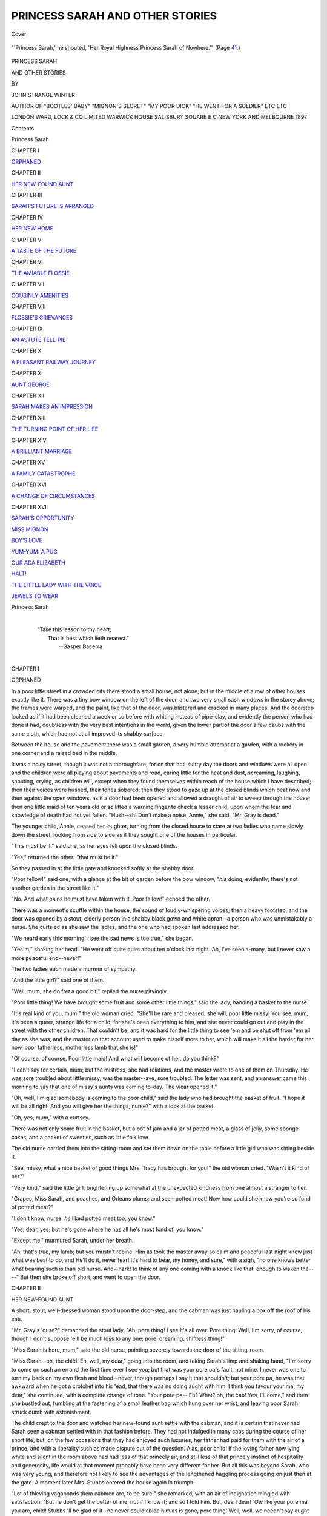 .. -*- encoding: utf-8 -*-

.. meta::
   :PG.Id: 41906
   :PG.Title: Princess Sarah and Other Stories
   :PG.Released: 2013-01-23
   :PG.Rights: Public Domain
   :PG.Producer: Al Haines
   :DC.Creator: John Strange Winter
   :DC.Title: Princess Sarah and Other Stories
   :DC.Language: en
   :DC.Created: 1897
   :coverpage: images/img-cover.jpg

================================
PRINCESS SARAH AND OTHER STORIES
================================

.. clearpage::

.. pgheader::

.. container:: coverpage

   .. vspace:: 3

   .. _`Cover`:

   .. figure:: images/img-cover.jpg
      :align: center
      :alt: Cover

      Cover

   .. vspace:: 4

.. container:: frontispiece

   .. _`"'Princess Sarah,' he shouted, 'Her Royal Highness Princess Sarah of Nowhere.'"  (Page 41.)`:

   .. figure:: images/img-front.jpg
      :align: center
      :alt: "'Princess Sarah,' he shouted, 'Her Royal Highness Princess Sarah of Nowhere.'"  (Page 41.)

      "'Princess Sarah,' he shouted, 'Her Royal Highness Princess Sarah of Nowhere.'"  (Page `41`_.)

   .. vspace:: 4

.. container:: titlepage center white-space-pre-line

   .. class:: x-large

      PRINCESS SARAH

   .. class:: large

      AND OTHER STORIES

   .. vspace:: 2

   .. class:: small

      BY

   .. class:: medium

      JOHN STRANGE WINTER

   .. vspace:: 3

   .. class:: small

      AUTHOR OF
      "BOOTLES' BABY" "MIGNON'S SECRET" "MY POOR DICK"
      "HE WENT FOR A SOLDIER" ETC ETC

   .. vspace:: 3

   .. class:: center medium

      LONDON
      WARD, LOCK & CO LIMITED
      WARWICK HOUSE SALISBURY SQUARE E C
      NEW YORK AND MELBOURNE
      1897

   .. vspace:: 4

.. class:: center large

   Contents

.. class:: noindent large

   Princess Sarah

.. class:: center medium

   CHAPTER I

.. class:: noindent medium

   `ORPHANED`_

.. vspace:: 1

.. class:: center medium

   CHAPTER II

.. class:: noindent medium

   `HER NEW-FOUND AUNT`_


.. vspace:: 1

.. class:: center medium

   CHAPTER III

.. class:: noindent medium

   `SARAH'S FUTURE IS ARRANGED`_


.. vspace:: 1

.. class:: center medium

   CHAPTER IV

.. class:: noindent medium

   `HER NEW HOME`_


.. vspace:: 1

.. class:: center medium

   CHAPTER V

.. class:: noindent medium

   `A TASTE OF THE FUTURE`_


.. vspace:: 1

.. class:: center medium

   CHAPTER VI

.. class:: noindent medium

   `THE AMIABLE FLOSSIE`_


.. vspace:: 1

.. class:: center medium

   CHAPTER VII

.. class:: noindent medium

   `COUSINLY AMENITIES`_


.. vspace:: 1

.. class:: center medium

   CHAPTER VIII

.. class:: noindent medium

   `FLOSSIE'S GRIEVANCES`_


.. vspace:: 1

.. class:: center medium

   CHAPTER IX

.. class:: noindent medium

   `AN ASTUTE TELL-PIE`_


.. vspace:: 1

.. class:: center medium

   CHAPTER X

.. class:: noindent medium

   `A PLEASANT RAILWAY JOURNEY`_


.. vspace:: 1

.. class:: center medium

   CHAPTER XI

.. class:: noindent medium

   `AUNT GEORGE`_


.. vspace:: 1

.. class:: center medium

   CHAPTER XII

.. class:: noindent medium

   `SARAH MAKES AN IMPRESSION`_


.. vspace:: 1

.. class:: center medium

   CHAPTER XIII

.. class:: noindent medium

   `THE TURNING POINT OF HER LIFE`_


.. vspace:: 1

.. class:: center medium

   CHAPTER XIV

.. class:: noindent medium

   `A BRILLIANT MARRIAGE`_


.. vspace:: 1

.. class:: center medium

   CHAPTER XV

.. class:: noindent medium

   `A FAMILY CATASTROPHE`_


.. vspace:: 1

.. class:: center medium

   CHAPTER XVI

.. class:: noindent medium

   `A CHANGE OF CIRCUMSTANCES`_


.. vspace:: 1

.. class:: center medium

   CHAPTER XVII

.. class:: noindent medium

   `SARAH'S OPPORTUNITY`_



.. vspace:: 3

.. class:: noindent medium

   `MISS MIGNON`_

.. vspace:: 1

.. class:: noindent medium

   `BOY'S LOVE`_

.. vspace:: 1

.. class:: noindent medium

   `YUM-YUM: A PUG`_

.. vspace:: 1

.. class:: noindent medium

   `OUR ADA ELIZABETH`_

.. vspace:: 1

.. class:: noindent medium

   `HALT!`_

.. vspace:: 1

.. class:: noindent medium

   `THE LITTLE LADY WITH THE VOICE`_

.. vspace:: 1

.. class:: noindent medium

   `JEWELS TO WEAR`_

.. vspace:: 4

.. _`ORPHANED`:

.. class:: center large

   Princess Sarah

..

   |
   |  "Take this lesson to thy heart;
   |   That is best which lieth nearest."
   |       --Gasper Bacerra
   |

.. class:: center large

CHAPTER I

.. class:: center medium

ORPHANED

.. vspace:: 2

In a poor little street in a crowded city there
stood a small house, not alone, but in the middle
of a row of other houses exactly like it.  There
was a tiny bow window on the left of the door,
and two very small sash windows in the storey
above; the frames were warped, and the paint, like
that of the door, was blistered and cracked in
many places.  And the doorstep looked as if it
had been cleaned a week or so before with whiting
instead of pipe-clay, and evidently the person who
had done it had, doubtless with the very best
intentions in the world, given the lower part of the
door a few daubs with the same cloth, which had
not at all improved its shabby surface.

Between the house and the pavement there was
a small garden, a very humble attempt at a
garden, with a rockery in one corner and a raised
bed in the middle.

It was a noisy street, though it was not a
thoroughfare, for on that hot, sultry day the doors
and windows were all open and the children were
all playing about pavements and road, caring little
for the heat and dust, screaming, laughing,
shouting, crying, as children will, except when they
found themselves within reach of the house which
I have described; then their voices were hushed,
their tones sobered; then they stood to gaze up
at the closed blinds which beat now and then
against the open windows, as if a door had been
opened and allowed a draught of air to sweep
through the house; then one little maid of ten
years old or so lifted a warning finger to check
a lesser child, upon whom the fear and knowledge
of death had not yet fallen.  "Hush--sh!  Don't
make a noise, Annie," she said.  "Mr. Gray is dead."

The younger child, Annie, ceased her laughter,
turning from the closed house to stare at two
ladies who came slowly down the street, looking
from side to side as if they sought one of the
houses in particular.

"This must be it," said one, as her eyes fell
upon the closed blinds.

"Yes," returned the other; "that must be it."

So they passed in at the little gate and knocked
softly at the shabby door.

"Poor fellow!" said one, with a glance at the
bit of garden before the bow window, "*his* doing,
evidently; there's not another garden in the street
like it."

"No.  And what pains he must have taken
with it.  Poor fellow!" echoed the other.

There was a moment's scuffle within the house,
the sound of loudly-whispering voices; then a heavy
footstep, and the door was opened by a stout,
elderly person in a shabby black gown and white
apron--a person who was unmistakably a nurse.
She curtsied as she saw the ladies, and the one
who had spoken last addressed her.

"We heard early this morning.  I see the sad
news is too true," she began.

"Yes'm," shaking her head.  "He went off quite
quiet about ten o'clock last night.  Ah, I've seen
a-many, but I never saw a more peaceful end--never!"

The two ladies each made a murmur of sympathy.

"And the little girl?" said one of them.

"Well, mum, she do fret a good bit," replied
the nurse pityingly.

"Poor little thing!  We have brought some fruit
and some other little things," said the lady, handing
a basket to the nurse.

"It's real kind of you, mum!" the old woman
cried.  "She'll be rare and pleased, she will, poor
little missy!  You see, mum, it's been a queer,
strange life for a child, for she's been everything
to him, and she never could go out and play in
the street with the other children.  That couldn't
be, and it was hard for the little thing to see 'em
and be shut off from 'em all day as she was; and
the master on that account used to make hisself
more to her, which will make it all the harder for her
now, poor fatherless, motherless lamb that she is!"

"Of course, of course.  Poor little maid!  And
what will become of her, do you think?"

"I can't say for certain, mum; but the mistress,
she had relations, and the master wrote to one of
them on Thursday.  He was sore troubled about
little missy, was the master--aye, sore troubled.
The letter was sent, and an answer came this
morning to say that one of missy's aunts was
coming to-day.  The vicar opened it."

"Oh, well, I'm glad somebody is coming to the
poor child," said the lady who had brought the
basket of fruit.  "I hope it will be all right.  And
you will give her the things, nurse?" with a look
at the basket.

"Oh, yes, mum," with a curtsey.

There was not only some fruit in the basket,
but a pot of jam and a jar of potted meat, a glass
of jelly, some sponge cakes, and a packet of
sweeties, such as little folk love.

The old nurse carried them into the sitting-room
and set them down on the table before a little girl
who was sitting beside it.

"See, missy, what a nice basket of good things
Mrs. Tracy has brought for you!" the old woman
cried.  "Wasn't it kind of her?"

"Very kind," said the little girl, brightening up
somewhat at the unexpected kindness from one
almost a stranger to her.

"Grapes, Miss Sarah, and peaches, and Orleans
plums; and see--potted meat!  Now how could
she know you're so fond of potted meat?"

"I don't know, nurse; *he* liked potted meat too,
you know."

"Yes, dear, yes; but he's gone where he has all
he's most fond of, you know."

"Except me," murmured Sarah, under her breath.

"Ah, that's true, my lamb; but you mustn't
repine.  Him as took the master away so calm and
peaceful last night knew just what was best to do,
and He'll do it, never fear!  It's hard to bear, my
honey, and sure," with a sigh, "no one knows better
what bearing such is than old nurse.  And--hark! to
think of any one coming with a knock like that! enough
to waken the----"  But then she broke off
short, and went to open the door.





.. vspace:: 4

.. _`HER NEW-FOUND AUNT`:

.. class:: center large

   CHAPTER II


.. class:: center medium

   HER NEW-FOUND AUNT

.. vspace:: 2

A short, stout, well-dressed woman stood upon
the door-step, and the cabman was just
hauling a box off the roof of his cab.

"Mr. Gray's 'ouse?" demanded the stout lady.
"Ah, pore thing!  I see it's all over.  Pore thing!
Well, I'm sorry, of course, though I don't suppose
'e'll be much loss to any one; pore, dreaming,
shiftless thing!"

"Miss Sarah is here, mum," said the old nurse,
pointing severely towards the door of the sitting-room.

"Miss Sarah--oh, the child!  Eh, well, my dear,"
going into the room, and taking Sarah's limp and
shaking hand, "I'm sorry to come on such an errand
the first time ever I see you; but that was your pore
pa's fault, not mine.  I never was one to turn my
back on my own flesh and blood--never, though
perhaps I say it that shouldn't; but your pore pa,
he was that awkward when he got a crotchet into
his 'ead, that there was no doing aught with him.
I think you favour your ma, my dear," she continued,
with a complete change of tone.  "Your pore
pa--  Eh?  What? oh, the cab!  Yes, I'll come," and then
she bustled out, fumbling at the fastening of a small
leather bag which hung over her wrist, and leaving
poor Sarah struck dumb with astonishment.

The child crept to the door and watched her
new-found aunt settle with the cabman; and it is certain
that never had Sarah seen a cabman settled with in
that fashion before.  They had not indulged in many
cabs during the course of her short life; but, on the
few occasions that they had enjoyed such luxuries,
her father had paid for them with the air of a prince,
and with a liberality such as made dispute out of the
question.  Alas, poor child! if the loving father now
lying white and silent in the room above had had
less of that princely air, and still less of that princely
instinct of hospitality and generosity, life would at
that moment probably have been very different for
her.  But all this was beyond Sarah, who was very
young, and therefore not likely to see the advantages
of the lengthened haggling process going on just
then at the gate.  A moment later Mrs. Stubbs
entered the house again in triumph.

"Lot of thieving vagabonds them cabmen are,
to be sure!" she remarked, with an air of indignation
mingled with satisfaction.  "But he don't get
the better of me, not if I know it; and so I told
him.  But, dear! dear!  *'Ow* like your pore ma you
are, child!  Stubbs 'll be glad of it--he never could
abide him as is gone, pore thing!  Well, well, we
needn't say aught again him now, for he won't
trouble us no more; only, as I say, Stubbs 'll be
glad of it."

"Please, who *is* Mr. Stubbs?" Sarah asked plaintively,
feeling instinctively that she had better not
try to argue with this strange relative.

Mrs. Stubbs, however, was so taken aback at so
unexpected a question, that she was obliged to sit
down, the better to show the extent of her astonishment.

"Well, I don't 'old with it!" she exclaimed to the
nurse, who had come in to spread the cloth for a cup
of tea which the visitor had expressed herself able
and willing to take.  "It's bringing up the child like
a 'eathen in ignorance of what her own flesh and
blood's very names is--'pon my word it is; it's
'eathenish."

"*Miss Sarah* doesn't understand," put in the old
nurse pointedly.

For a moment Mrs. Stubbs gasped, much as she
might have done if the older woman had dashed a
pail of water in her face; but she took the hint
with a very good grace, and turned to Sarah again.

"Your pore ma, my dear, was Stubbs' own sister,"
she said.

"Then Mr. Stubbs is my uncle--my own uncle?"
Sarah asked.

"Your own uncle, and I'm your aunt; not your
own aunt, of course, Sarah, but that's no matter.
I've a good and a feeling 'eart, whatever other faults
I may have to carry; and what's Stubbs' flesh and
blood is my flesh and blood, and so you'll find.
Besides, I've seven children of my own, and my
'eart feels for them that has no father nor mother
to stand by 'em.  And I believe in sticking to your
own--everybody's not like *that*, Sarah, though
maybe I say it that shouldn't.  There is folks that
believes in wearing yourself to the bone for other
people's advantage, and letting your own flesh and
blood starve in the gutter, so to speak.  Ah, well,
I ain't one of that sort, and I'm thankful for it, Sarah."

Poor little desolate Sarah, with her suddenly
empty life and great aching void in her heart, crept
a shade closer to her new-found aunt, and rested
her tired head against her substantial arm.

"And I have seven cousins of my own?" she
said, the shadows in her eyes clearing away for a
moment.

"*Seven* cousins of your own!" cried Mrs. Stubbs,
in an ecstasy of enjoyment.  "*Seven*, Sarah, my
dear!  Why, I have seven children!"

"And have I some more aunts and uncles?"
Sarah asked, feeling not a little bewildered.

"Why, dear, yes, three aunts and two uncles on
your pore ma's side, to say naught of all there may
be on your pa's side, with which I'm not familiar,"
said Mrs. Stubbs, with a certain air such as
conveyed to Sarah that her ignorance was a decided
loss to her father's family in general.

"There's your Uncle Joe--he 'as five boys, and
lives at 'Ampstead; and there's your Uncle George--he
'as only three girls, and lives in great style
at Brighton.  He's in the corn trade, is your Uncle
George."

Instinctively Sarah realized why once, when they
had been going to the seaside for a fortnight, her
father had said, "No, no, not Brighton," when that
town was suggested; and as instinctively she kept
the recollection to herself.

"And then there's Polly--your Aunt Mary, Sarah!
She's the fine lady of the family--very 'aughty, she
is, though her and me 'as always been very good
friends, always.  Still, she's uncommon 'aughty, and
maybe she 'as a right, for she married a gentleman
in the City, and keeps her carriage and pair and a
footman, too.  Ah, well! she 'asn't a family, 'asn't
Mrs. Lennard; perhaps if she 'ad 'ad seven children,
like me, she'd have 'ad to be content with a broom,
as I am."

"We have a broom, too," said Sarah, watching
the visitor stir her tea round and round; "indeed,
we have two, and a very old one that Jane uses
to sweep out the yard with."

For a minute Mrs. Stubbs was too thoroughly
astounded to speak; then she subsided into weak
fits of laughter, such as told Sarah she had made
a terrible mistake somehow.

"A very old one to sweep out the yard with!"
Mrs. Stubbs cried in gasps.  "Oh, dear, dear!  Why,
child, you're just like a little 'eathen.  A broom is
a carriage, a close carriage, something like a
four-wheel cab, only better.  Oh, dear, dear! and we
keep three, do we?  Oh, *what* a joke to tell Stubbs!"

"Miss Sarah knows," struck in the old nurse,
with some indignation; "the doctor's carriage is
what Mrs. Stubbs calls a broom, dearie."

Sarah turned her crimson face from one to the
other.  "But Father always called that kind of
carriage a *bro*\-am," she emphasized, "and I didn't
know you meant the same, Aunt."

"Well, never mind, my dear; I shouldn't 'ave
laughed at you," returned Mrs. Stubbs, stirring her
tea again with fat complaisance.  "Little folks can't
be expected to know everything, though there are
some as does expect it, and most unreasonable it is
of 'em.  Only, Sarah, it's more stylish to say broom,
so try to think of it, there's a good girl."

"I'll try," said Sarah, hoping that she had
somewhat retrieved her character by knowing what kind
of carriage her aunt meant by a "broom."

Then Mrs. Stubbs had another cup of tea, which
she seemed to enjoy particularly.

"And you would like to go upstairs, mum?" said
the nurse, as she set the cup down.

"Why, yes, nurse, it's my duty to go, and I'm not
one as is ever backward in doing 'er duty," Mrs. Stubbs
replied, upheaving herself from the somewhat
uncertain depths of the big chair, the only easy chair
in the house.

So the two women went up above together to
visit that something which Sarah had not seen since
the moment of death.

She sat just where they left her--a way she had,
for Sarah was a very quiet child--wondering how
life would be with this new-found aunt of hers.  She
was very kind, Sarah decided, and would be very
good to her, she knew; and yet--yet--there was
something about her from which she shrank
instinctively--something she knew would have offended
her father beyond everything.

Poor Sarah!  At that moment Mrs. Stubbs was
standing beside all that was left of him that had
loved her so dearly during all the years of her
short life.

"Pore thing!" she was saying.  "Pore thing!
We weren't good friends, nurse, but we must not
think of that now; and I'll be a mother to his little
girl just as if there'd never been a cloud between
us.  Pore thing, only thirty-six!  Ah, well, pore
thing; but he makes a pretty corpse!"

.. _`"Pore thing!" she was saying.  "Pore thing!"`:

.. figure:: images/img-016.jpg
   :align: center
   :alt: "Pore thing!" she was saying.  "Pore thing!"

   "Pore thing!" she was saying.  "Pore thing!"





.. vspace:: 4

.. _`SARAH'S FUTURE IS ARRANGED`:

.. class:: center large

   CHAPTER III


.. class:: center medium

   SARAH'S FUTURE IS ARRANGED

.. vspace:: 2

Two days later Sarah's father was buried, laid
quietly away in a pretty little churchyard two
miles outside the town, beside the young wife who
had died nine years before.

The funeral was a very unostentatious affair;
only one cab followed the coffin, and contained Sarah
and Mrs. Stubbs, the old nurse, and Jane, the untidy
little maid, who, after the manner of her sort, wept
and sobbed and choked, until Mrs. Stubbs would
right willingly have given her a good shaking.

Sarah was very subdued and quiet, and Mrs. Stubbs
cried a little, and would have cried more
had she not been so taken up with keeping an eye
on "that stupid ninny Jane."

And then they went back to the little hot, stuffy
house, and had a cup of tea, after which the vicar of
the parish called and had a long talk with
Mrs. Stubbs about Sarah's future.

"I can't say we was good friends with him, pore
thing," Mrs. Stubbs explained; "but when death
comes between, little differences should be forgotten.
And Stubbs and me will forget all our differences
now; it's Stubbs' wish as well as mine.  I believe in
sticking to your own flesh and blood, for if your own
won't, whose can you expect to do it?  So Sarah
and me is the best of friends, and she is going back
with me to share and share alike with my own children."

"Oh, you are going to take Sarah," said the vicar,
who had felt a great interest in the dreamy artist
whom they had just left to his last long rest in the
quiet country churchyard; "that is very good of
you, very good of you.  I have been wondering
what would become of the poor little woman."

"Why, what should become of her?" Mrs. Stubbs
said indignantly.  "Her mother was Stubbs' own sister."

"Yes," said the vicar, smiling; "but it is not
every lady who would at all encourage the idea of
bringing up a child because her mother happened to
be her husband's sister."

"You're right there, Mr. Moore; you are right,"
Mrs. Stubbs cried; "but some women 'ave 'earts of
stone instead of flesh and blood.  I'm not one of
that sort."

"And about the furniture, and so on," the vicar
broke in, having heard Mrs. Stubbs's remarks about
her own good qualities several times already.

Mrs. Stubbs looked round the room in good-natured
contempt.  "There's nothing to speak of,"
she answered--and she was right enough--"but
what there is 'll have to go to paying for the doctor
and the undertaker.  If there's a few pounds left over,
Stubbs says put it into the savings bank and let the
child 'ave it when she grows up.  She'll want to buy
a ring or something to remember her father by."

"And you are going to take the sole charge and
expense of her?" the vicar exclaimed.

"Oh, yes.  We've seven of our own, and when
you've so many, one more or less makes very little
difference.  But I wanted to ask you something else,
Mr. Moore, and I'll ask it before it slips my memory.
You know Mr. Gray--'e's gone now, pore thing, and
I don't wish to say aught against him--brought
Sarah up in a very strange way; indeed, as I said at
the time to the nurse, it's quite 'eathenish; and, it
you'll believe me, sir, she didn't even know how
many aunts and uncles she 'ad, nor what our very
names were.  But he 'as taught her some things,
and playing the fiddle is one."

"Yes, Sarah plays the violin remarkably well for
her age," said the vicar promptly.

"Yes, so the old nurse says," returned Mrs. Stubbs,
with an air of melancholy.  "But I don't altogether
'old with it myself; it seems to me such an
outlandish thing for a little girl to play on.  I wish it
had been the piano or the 'arp!  There's so much
more style about them."

"The violin is the most fashionable instrument a
lady can learn just now, Mrs. Stubbs," put in the
clergyman hastily, wishing to secure Sarah the free
use of her beloved violin, if it were possible.

"Dear me.  You don't say so.  What, are young
ladies about 'ere learning it?" Mrs. Stubbs asked,
with interest.

"Yes.  I was dining at Lord Allington's last
week, and in the evening one of his daughters played
a violin solo; but she doesn't play nearly as well as
Sarah," he replied.

"Then Sarah shall keep her violin and play to her
'eart's content," Mrs. Stubbs cried enthusiastically.
"That was what I wanted to ask you--if you
thought I should encourage or discourage the child
in keeping it up.  But, as you say so plainly
encourage, I will; and Sarah shall 'ave good lessons
as soon as she's fairly settled down at 'ome."

.. _`"Then Sarah shall keep her violin and play to her 'eart's content."`:

.. figure:: images/img-021.jpg
   :align: center
   :alt: "Then Sarah shall keep her violin and play to her 'eart's content."

   "Then Sarah shall keep her violin and play to her 'eart's content."

"That will be the greatest delight to Sarah, for
the child loves her violin," said the vicar heartily;
"and that is not all, Mrs. Stubbs--but, if she goes
on as she has begun, there will always be a useful,
or at least a remunerative, accomplishment at her
fingers' ends."

"Oh, as to that," returned Mrs. Stubbs, with a
lordly indifference to money such as told her
visitor that she was well blessed with worldly goods,
"Stubbs 'll provide for the child along with his own,
and maybe her other uncles and aunts 'll do
something for her, too.  I will say that for *his* family, as
a family they're not mean.  I will say that for 'em."

So Sarah's future was arranged.  She was to go
home with Mrs. Stubbs, who lived at South
Kensington, and be one with her children.  She was to
have the best violin lessons to be had for love or
money; and Mrs. Stubbs, in the warmth of her
kindly but vulgar heart, even went so far as to
suggest that if Sarah was a very good, industrious
girl, and got on well with her practising, her uncle
might very likely be induced to buy her a new
violin for her next birthday, instead of the dingy
old thing she was playing on now.

Poor, well-meaning Mrs. Stubbs!  She little knew
that the whole of Sarah's grateful soul rose in
loathing at the suggestion.  She dropped her bow upon
the nearest chair, and hugged her precious violin as
closely to her breast as if it had been a thing of life,
and that life was threatened.

"Oh, Auntie!" she burst out; "a new violin!"

"Yes, child; I think it's very likely," returned
Mrs. Stubbs, delighted to see the effect of her suggestion
upon her pale little niece, and quite mistaking the
meaning of her emotion.  "Your uncle is very fond
of making nice presents.  He gave May a new
piano last Christmas."

"But," gasped Sarah, "my violin is a real Amati!
It belonged to my grandfather."

"And if it did, what then?" ejaculated Mrs. Stubbs,
in no way impressed by the information.
"All the more reason why you should 'ave a new
one.  The wonder to me is you play half as well as
you do on an old thing like that."

"It's--it's worth five hundred pounds!" Sarah
cried, her face in a flame.

.. _`"It's--it's worth five hundred pounds!"`:

.. figure:: images/img-024.jpg
   :align: center
   :alt: "It's--it's worth five hundred pounds!"

   "It's--it's worth five hundred pounds!"

Mrs. Stubbs fairly gasped in her surprise.  "Sarah,"
she said, "what are you saying?  Little girls ought
not to tell stories; it's wicked.  Do you know where
you'll go to?  Sarah, I'm shocked and surprised at you!"

"Auntie, dear," said Sarah, "it's true--all true.
It is, indeed!  Ask the doctor, ask the vicar--ask
*any* one who knows about violins, and they'll tell
you!  It's a real Amati; it's worth five hundred
pounds--perhaps more.  I'm not telling stories,
Auntie, but Father was offered that much for it, only
he wouldn't take it because he said it was all he had
to give me, and that it would be worth more to
me some day."

Never had Mrs. Stubbs heard Sarah say so much
at one time before; but her earnest face and manner
carried conviction with them, and she saw that the
child knew what she was talking about, and was
speaking only what she believed to be the truth.

"You really mean it, Sarah?" she asked, putting
out a hand to touch the wonderful instrument.

"Oh, yes, Auntie, it's *absolutely* true," returned
Sarah, using the longest adjective she could think
of the better to impress her aunt.

"Then," exclaimed the good lady, with radiant
triumph, "you'd better 'old your tongue about it,
Sarah, and not say a word about it--or you'll be
'aving the Probate people down on you, robbing the
fatherless and the orphan."





.. vspace:: 4

.. _`HER NEW HOME`:

.. class:: center large

   CHAPTER IV


.. class:: center medium

   HER NEW HOME

.. vspace:: 2

At last Mr. Gray's affairs were all cleared up,
and Sarah was about to leave dingy old Bridgehampton
behind for ever to take up her new life in
London, the great city of the world.

There were some very sad farewells to be made
still; and Mrs. Stubbs was a woman of very good
feeling, and encouraged the child to go and say
good-bye to everybody who had been kind to her
in the past.

"There is Mrs. Tracy," said Sarah on the last
day.  "She brought me all that fruit and jam and
the other things, Auntie."

"Oh, you must go and say good-bye to 'er, of
course," returned Mrs. Stubbs; "and we must go
and see your pore pa's grave, for 'eaven knows when
you'll see it again."

"I should like to do that, please," said Sarah in a
very low voice.

"Well, *I* can't drag out all that way," remarked
Mrs. Stubbs, who, being stout, was not good at
walking exercise.  "We'll have an open carriage if
nurse can get one; and nurse shall go too."

So Sarah went and said "good-bye" to her father's
grave; and the wise old nurse, after a minute spent
beside it, drew Mrs. Stubbs away to the other side
of the pretty churchyard to show her a curious
tombstone about which she had been telling her as
they drove along.  So Sarah, for a few minutes, was
left alone--free to kneel down and bid her farewell
in peace.

It was a relief to the child to be alone, for
Mrs. Stubbs, though meaning to be kindness itself, was
not a woman in whose presence it was possible to
grieve in comfort.  Her remarks about "your pore
pa" invariably had the effect of stifling any feeling
of emotion which was aroused in her childish heart.

She was very good.  Sarah knew that she meant
to be so.

"I'll try not to mind the difference, dear Father,"
she whispered to the brown sods above his dear
head.  "It's all so different to you, so different to
when there was just you and I together.  Nobody
will ever understand me like you, dear Daddy; but
Auntie means to be very kind, and I'll try my
hardest to grow up so that you'll love me better when
we meet again."

As she rose up, Mrs. Stubbs and the nurse were
coming across the grass between the graves to
fetch her.  Mrs. Stubbs noticed the tears on her
cheeks and still flooding her eyes.

"Nay, now, you mustn't fret, Sarah," she said
kindly; "'e's better off, pore thing, than when he
was 'ere, so you mustn't fret for 'im, there's a good girl."

Sarah wiped her eyes, and turned to go away.
She said nothing, for she knew it was no use trying
to make her aunt understand that her tears had
not been so much for him as for herself.  And
Mrs. Stubbs stood for a moment looking down upon the
mould, with its covering of brown, disjointed sods
and its faded wreaths.

"Pore thing!" she murmured; "it's a sad end
to 'ave.  And he must 'ave felt leaving the little
one badly 'fore he brought himself to write that
letter!  Pore thing!  Well, I'm not one to bear
ill-will for what's past and gone, and so beyond
'elp now; and I'll be as much a mother to Sarah
as if 'im and me had always been the best of
friends.  'E once said I was vulgar--and perhaps
I am--it's vulgar to 'ave 'earts and such like, and
he knows better now, pore thing!  For I have a
'eart.  Yes, and the Queen upon 'er throne, she
has a 'eart, too, bless her."

There were tears on the good soul's cheeks as
she turned to follow Sarah, whom she found at
the gate waiting for her.  By the time she had
reached the child she had wiped them, but Sarah
saw that they had been there.

"Dear Auntie," she said.  "He wasn't friends
with you, but he knows how good you are now,"--and
then she flung her arms round her, and her
victory over her uncle's wife was complete.

"Sarah," she said, when they were nearly at the
end of their journey, "you have never 'ad any
playfellows, have you, dear?"

"Never, Auntie--not *real* playfellows," Sarah
answered, and flushing up with joy at the
anticipation of those who were in store for her.

"Well, I'd better warn you, Sarah--it may not
be all sugar and honey till you get used to them,"
said Mrs. Stubbs solemnly.  "There's a good deal
of give and take about children's ways; that is,
if you want to get on peaceable.  If you get a
knock, you must just bear it without telling, or
else you get called a 'tell-pie,' and treated
according.  It's what I've never encouraged, and I must
do my children the justice to say if they gets a
knock they gives it back again, and there's no
more about it."

Thus Sarah was somewhat prepared for the
darker side of her new life, though she gathered
no true idea of the nest of young ruffians to
whom she was made known an hour later.

They came out with a rush to the door when
the carriage stopped, and welcomed their mother
home again with a fluent and boisterous torrent of
joy truly appalling to the little quiet and retiring
Sarah, who was not accustomed to the domestic
manners of children of the Stubbs class.

"Ma, what have you brought me?"

"Is that Sarah, Ma?  My, ain't she a littl'un!"

"Ma, Mary was late this morning.  Yes, and
our kao-kao was burnt--I told her I should tell you."

"Pa slapped Johnnie last night, because he
wouldn't be washed to come down to dessert."

"And Flossie has torn her best frock."

"And May----"

"Hush!  Be quiet, children!" exclaimed
Mrs. Stubbs, holding her hands to her ears.  "'Pon my
word, you're like a lot of young savages.  Miss
Clark can't have taken much care of you whilst
I've bin away.  Really, you're enough to frighten
Sarah out of her senses.  This is your cousin
Sarah.  She's going to live 'ere in future, so come
and say ''Ow d'ye do?' to her nicely."

Thus bidden, the young Stubbses all turned
their attention on their new cousin, and said their
greeting and shook hands with various kinds of
manner.

There was May, aged fourteen, a very consequential
young person, with an inclination to be
short and stout, like her mother, and had her nice
fair hair plaited into a tail behind and tied with a
bunch of mauve ribbon, worn with a white frock
in memory of the uncle by marriage whom she
had never seen.

"How d'you do, Cousin Sarah?" she said, with
a fine-lady air which petrified poor Sarah, who
thought that and her cousin's earrings and
watch-chain the finest things she had ever beheld about
any human being before.  Then there came the
redoubtable Flossie, who had torn her best frock,
and was twelve and a half.  Flossie, who was
nearly as big as May, came forward with a giggle,
and said "How----" and went off into fits of
laughter at some private joke of her own.

"I'm ashamed of you, Flossie," cried Mrs. Stubbs
sharply; "shake 'ands with your cousin
Sarah at once.  Ah! this is Lily--Lily's five and
a 'alf, Sarah--she's the baby."

Then there was Tom, the eldest boy, who
gripped hold of Sarah's hand and wrung it until
she could have shrieked with the pain, but, taking
it as an expression of kindness and welcome, she
bore it bravely and looked at him with a smiling
face; she knew better afterwards.

After Tom came the twins, Minnie and the
Johnnie who had been slapped the day before;
and last of all, Janey, the prettiest, and Sarah
fancied the sweetest, of them all.  Janey was
seven, or, as she said herself, nearly eight.

"I suppose," said Mrs. Stubbs, addressing herself
to Flossie, "that your pa 'asn't got 'ome yet?"

"No, Ma, not yet," returned Flossie.

But, presently, when Mrs. Stubbs had changed
her dress for a garment such as Sarah had never
beheld before, and which May told her was a
tea-gown, and was enjoying a cup of sweet-smelling
tea in the large and shady drawing-room--to
Sarah a perfect dream of beauty--he came!  Came
with a bustle and noise like a tempest, and caught
his stout wife round the waist, with a "Hulloa, old
woman, it's a sight for sore eyes to see you 'ome
again!"

Sarah had determined to be surprised at nothing,
but her Uncle Stubbs was altogether too much for
her resolution.  In apologising to herself afterwards,
she said she was obliged to stare.

"And where's the little lass?" Mr. Stubbs asked
when he had kissed his wife.  "Oh, there!  Well,
aren't you going to speak to your uncle, eh?"

"Yes, Uncle," said Sarah shyly.

He drew her nearer to him, and turned her face
to the light.

"Like her dear ma," put in Mrs. Stubbs.

"Yes," said Mr. Stubbs shortly.

"Not like her pa at all," Mrs. Stubbs persisted.

"No!" more shortly still; then, after a pause,
"I 'ope you'll be a good gal, Sarah, and remember,
though your father and me wasn't friends, yet, as
long as I've a 'ome to call my own, you're welcome
to a shelter in it.  Your mother was my favourite
sister, and though she turned 'er back on me, I'll
never do that on you, never."

"Father knows better now, Uncle," said the child,
with an effort; "he knows how good you and Auntie
are to me.  You'd be friends now, wouldn't you?"
earnestly.

"I don't know--I don't know at all," replied
Mr. Stubbs shortly; then, struck by the pleading look
on the child's wistful face, added gruffly, "I suppose
we should; any way, I hope so."

At this point Mrs. Stubbs broke in,--

"Any way, it's no fault of Sarah's that we wasn't
all the very best of friends, Stubbs; and Sarah and
me's real fond of one another already, aren't we,
Sarah?  So say no more about it; what's past and
gone is beyond 'elp.  Flossie, you can take Sarah
upstairs now.  It's just six--time for your tea.  Be
sure she gets a good tea."





.. vspace:: 4

.. _`A TASTE OF THE FUTURE`:

.. class:: center large

   CHAPTER V


.. class:: center medium

   A TASTE OF THE FUTURE

.. vspace:: 2

Thus bidden, Flossie took Sarah's hand and
led her upstairs.  "You won't like Miss
Clark," she remarked, as they went.  "We don't
like her, not any of us.  She's so mean; always
telling tales about somebody.  She got Johnnie
slapped and sent off to bed last night; it was all
spite--nasty old thing!"

"Who is Miss Clark?" Sarah asked, feeling
rather bewildered.

"Miss Clark!  What! didn't Ma tell you about
her?" ejaculated Miss Flossie, in surprise.

"No; Auntie never told me about her at all."

"Lor!  There, that shows Ma herself don't think
much of her!  I'll tell Miss Clark, any way."

"Don't, don't!" Sarah cried, in an agony.

"Yes, I shall," the amiable Flossie returned,
suddenly opening a door and dragging her cousin
into the midst of a noisy crew, all squabbling
round a tea-table.  "Miss Clark, what d'you think?
Ma actually never told Sarah a single word about you!"

"Well, my dear, never mind; perhaps Mrs. Stubbs
didn't say very much about any of us."

"She didn't," put in Sarah hastily.

"I suppose this is Sarah?" Miss Clark went on.

"Yes," answered Flossie, adding, under her
breath to Johnnie, "Stupid little thing!"

"How do you do, Sarah?" asked the governess,
with the air of primness which had made her
unruly young pupils dislike her.  "I hope we shall
be very good friends, and that you will do your
best to be a very tidy and industrious little girl."

This rather took Sarah's breath away, but she
replied, politely, that she would try her best.

"Come and sit by me, Sarah," said May, with
a very condescending air of protection.

"Yes, sit by May," added Miss Clark.  "May is
my right hand; without May I could not endure
all the worry and trial of the others.  Copy May,
and you will be quite right."

So Sarah watched May mincing with her knife
and fork, and conscientiously tried to do likewise,
to the infinite amusement of the younger ones, of
whom May took no notice whatever, and to whose
jibing remarks she showed a superb indifference.

"Sarah," shouted Tom, stuffing his mouth so
full of pressed tongue and bread-and-butter that
Sarah's heart stood still for fear of his choking,
"how many pieces of bread-and-butter can you put
into your mouth at once?"

"Disgusting boy!" remarked May disdainfully,
without giving Sarah time to reply.  "You grow
more atrociously vulgar every day you live!"

"Hi, hi!" shouted Tom, seizing a tablespoon and
ramming it down his throat until even boy's nature
revolted and expressed disapproval.

"Put that spoon down," cried Miss Clark
authoritatively.  "If I see you do that again, Tom, you
shall not go down to dessert."

Now this was almost the only threat by which
poor Miss Clark, whose life was one long-continued
struggle and fight, was able to hold her own over
Tom when he was at home for his holidays.  Not
going down to dessert meant, not only the
punishment of losing a share of the good things below,
but also it meant inquiry as to the cause of
absence, and other effects according to evidence.

Tom's exuberance of spirits settled down promptly
into discreet behaviour, and Miss Clark had time
to look round the table.

"Johnnie, you are forbidden to eat jam for a
week," she burst out.  "Minnie, take his plate away."

"It's a shame poor Johnnie isn't to have any
jam," Minnie began whining--"all for nothing, too.
It's a real downright shame, it is," and forthwith
she took the opportunity of daubing a thick slice
of bread-and-butter with jam off her own plate, and
smuggling it into the luckless Johnnie's hand in
such a way that he might eat it upside down,
to the intense delight of Tom opposite, who had
seen the little manoeuvre, and was bursting to
disclose it.

For once nodding and winking had no effect,
for nobody happened to be looking at him.  So
Tom, in despair lest such an amusing incident
should be altogether lost, began vigorously nudging
Flossie, who sat next to him, with his elbow.
Flossie, unfortunately, was in the act of raising a
large cup of very hot tea to her lips, and Tom's
nudge causing the hot cup to touch her knuckle,
made her jerk violently, and over the tea went in
a deluge on to her lap.

It is almost impossible to give an adequate
description of the scene which followed.  Flossie
shrieked and screamed as if she was being
murdered by a slow process; Tom vowed and
protested that it was not his fault; Janey had pushed
him over against Flossie; Janey appealed to Miss
Clark to remember that at the very moment she was
handing her cup in the opposite direction; and Miss
Clark began to wring her hands and exclaim that she
would ask to have Tom sent back to school again,
for stand his cruel and unbrotherly behaviour she
neither could nor would.  And in the midst of it
all, young Johnnie seized the opportunity of helping
Minnie freely to jam and eating off her plate, as if
he were eating for a wager.

Sarah sat looking, as she was, scared; and May
calmly surveyed the scene of uproar with disdainful
face.

"Disgusting boy!" she said to the still protesting
Tom.  "You get more vulgar every day.  Don't
take any notice, Sarah; you will get used to it by-and-by."

Eventually Miss Clark began to cry weakly.

"It's too much for me; how am I to bear four
weeks more of this dreadful boy?" she sobbed.

"Do like me, take no notice," suggested May.

"But I *must* take notice," Miss Clark cried
desperately.  "My only comfort is that you do sit
still, May dear.  As for Sarah, she is a good girl,
a pattern to you," with a withering glance at Tom.
"I feel sure Sarah has never seen such a disgraceful
scene before; have you, Sarah?"

"No," whispered Sarah, wishing fervently that
Miss Clark had been pleased to leave her out of
the discussion.

"I thought so.  I knew Sarah's manners were far
too good for her to have been brought up among
this sort of thing.  Sarah is like a young princess."

By this time the tumult had subsided a little.
Flossie had recovered from her fright, and was
consoling herself with buttered scones and honey,
looking darkly at Tom the while, just by way of
reminding him that she had not by any means
forgotten.  But Tom was unconscious of her wrath--a
fresh idea had presented itself to his volatile mind,
and for the moment he had utterly forgotten not
only Flossie's wrath, but also that other probable
wrath to come.

.. _`41`:

"Princess Sarah!" he shouted, pointing at his
cousin.  "Her Royal Highness Princess Sarah--of
Nowhere.  Princess Sarah!"

"Princess Sarah!" cried Johnnie, taking up the
taunt, and waving his bread-and-butter like a flag.
"Three cheers for Princess Sarah!"





.. vspace:: 4

.. _`THE AMIABLE FLOSSIE`:

.. class:: center large

   CHAPTER VI


.. class:: center medium

   THE AMIABLE FLOSSIE

.. vspace:: 2

Miss Clark did not tell that time.  It was
not Flossie, but May, who poured oil on
the troubled waters.

"It's no use making a fuss, Flossie," she said
wisely.  "Tom didn't mean to spill your tea; he
only wanted you to look at Johnnie cribbing jam
when he'd been told not to have any.  And it's
the first night Ma's at home, and Tom's her
favourite; and if you get him into trouble with Pa,
she'll give what she's brought for you to somebody
else.  So you just hold your tongue, Flossie, and
be a bit nice to Miss Clark, and get her to say
nothing about it.  It isn't as if you were hurt--and
besides, you can't pretend you're hurt and then go
down to dessert.  It's your turn to go down
to-night."  Thus advised, Flossie went to Miss Clark
and begged her to say nothing more about Tom's
unfortunate accident.

"Tom says he didn't mean to, Miss Clark, and
Ma's tired, I dare say; so you won't say anything
about it, will you?"

"I think I ought to say something about it,
Flossie," said Miss Clark severely, though in her
heart she was as glad to get off telling as even
Tom himself could be.

"No, Miss Clark, I don't think you ought.  Ma
always gets a headache after a long journey, and
if Pa's put out with Tom, and perhaps whips him,
Ma 'll go to bed and cry all night.  And it wasn't
as if Tom meant to spill the tea over me--it was
quite an accident.  He was only jogging me to
look at Johnnie."

With much apparent reluctance, Miss Clark at
last consented to say no more about it; and so
occupied was she in making Flossie feel how great
a concession it was for her to do so, that she forgot
to ask what Johnnie had happened to be doing to
attract Tom's attention.

So Johnnie escaped scot free also, and Flossie
and Tom went off to prepare for going down to
dessert, which the young Stubbses did in strict turn,
two at a time.

As soon as the table was cleared, Miss Clark got
out a little work-box and began a delicate piece of
embroidery.  Sarah kept close to May, whom at
present she liked best of any of the young people
and May sat down with a piece of fancy work
also, of which she did very little.

"Miss Clark," she began, after she had done a
few stitches, "isn't it jolly without Tom?"

"Very," said Miss Clark, with a great sigh of relief.

"I don't think Tom meant to be disagreeable,"
said May, turning Miss Clark's silks over with
careless fingers; "but he's a boy, and boys are
very tiresome animals, Miss Clark."

"Yes," Miss Clark replied.

"How many times have you been engaged?"
and May leant her elbows upon the table and
regarded the governess with interested eyes.

.. _`"How many times have you been engaged?"`:

.. figure:: images/img-044.jpg
   :align: center
   :alt: "How many times have you been engaged?"

   "How many times have you been engaged?"

"Twice," answered Miss Clark, in a low voice.

"And he was nice?" May inquired, with vivid interest.

"I thought them both nice at the time," Miss
Clark returned, with a sigh and a smile.  "But--oh,
here is Flossie ready to go down.  Flossie, my
dear, how quick you have been!"

"But I'm quite tidy, Miss Clark," Flossie replied.
"I wish Tom would be quick.  I say, Sarah, don't
you wish you were going down, too?"

"Sarah's quite happy with Miss Clark and me,"
put in May; "ain't you, Sarah?"

"Yes, quite," Sarah replied.

"Oh, are you?  Then I shall tell Ma you said
you didn't want to go down to see her, then,"
Flossie retorted.

Poor Sarah's eyes filled with tears, and she
turned to May in the hope of getting protection
from her.

"Take no notice," said May superbly.  "You'll
get used to Flossie after a bit.  She's a regular
tell-tale; but she won't tell Ma, for Ma won't
listen.  She never does.  Ma never will listen to
tales, not even from Tom."

Flossie began to laugh uproariously, as if it was
the greatest joke in the world to tease Sarah, who
had yet to learn the peculiar workings of a Stubbs
character.  Then Miss Clark interrupted with a
remark that Flossie's sash was not very well tied.

"Come here and let me tie it properly," she
said sharply; and, as Flossie knew that any
shortcoming would be sharply noticed and commented
upon when she got downstairs, she turned
obediently round and allowed Miss Clark to
arrange her garments to her satisfaction.  By that
time Tom was ready, and the two went down together.

"Thank goodness," remarked May piously.
"Now, Miss Clark, we shall have a little peace."

May was destined to have even a greater peace
for her little chat with the governess than she had
anticipated, for a few minutes after Flossie and
Tom had gone downstairs one of the maids came
up and said that the mistress wished Miss Sarah
to come down at once.  Miss Sarah, she added,
was not to stay to dress more than she was then.

"Mayn't I just wash my hands?" Sarah asked
imploringly of May.

"Of course," May answered, good-naturedly.
"I'll go with you and make you straight."

May was very good-natured, though it is true
that she was somewhat condescending; and she
went with Sarah and showed her the room she was
to share with Janey and Lily, showed her where
to wash her face and hands, and herself combed
her hair and made her look quite presentable.

"There! you look all right; let Miss Clark see
you," she said.  And, after Sarah had been for
inspection and approval, she followed the maid, and
went down, for the first time in her life, to dessert.

"'Ere she is!" Mrs. Stubbs exclaimed, as the
little figure in black appeared in the doorway.
"Flossie ought to have known you would come
down to dessert the first evening; and, after that,
you must take it in turn with the others."

"Yes, Auntie," said Sarah shyly, taking the chair
next to Mrs. Stubbs, for which she was thankful.

"Will you 'ave some grapes, my dear?" Mrs. Stubbs
asked kindly.

"Sarah 'd like a nectarine," said Mr. Stubbs, who
made a god of his stomach, and loved good things.

"I doubt if she will," his wife said; "they're
bitter to a child's taste; but 'ave which you like
best, Sarah."

"Grapes, please, Auntie," said Sarah promptly.

As a matter of fact, Sarah did not exactly know
what nectarines were; and, not liking to confess
her ignorance, lest by doing so she should bring on
herself sarcastic glances, to be followed later by
sarcastic remarks from Flossie and Tom, she chose
what she was sure of; besides, she did not want
to run the risk of getting something upon her
plate which she did not like, and perhaps could
not eat.  Poor Sarah still had a lively recollection
of once helping herself to a piece of crystallised
ginger when out to tea with her father.  She could
not bear hot things, and it seemed to her that
that piece of ginger was the hottest morsel she had
ever put in her mouth.  She sucked and sucked in
the hope of reducing it, and so getting rid of it,
and the harder she sucked the hotter it grew.  She
tried crushing it between her sharp young teeth,
but that process only seemed to bring out the heat
more and more.

And at last, in sheer desperation, Sarah
bethought herself of her pocket-handkerchief, and,
putting it up as if to wipe her lips, ejected the
pungent morsel, and at the same time seized the
opportunity of putting her poor little burning
tongue out to cool.

"Have another piece of ginger, dear," the lady
of the house had said, seeing that her plate was empty.





.. vspace:: 4

.. _`COUSINLY AMENITIES`:

.. class:: center large

   CHAPTER VII


.. class:: center medium

   COUSINLY AMENITIES

.. vspace:: 2

The following morning Mrs. Stubbs began
preparing vigorously for the move to Brighton,
which the family invariably made at this time of
the year.  Usually, indeed, they went a week or so
earlier, but Mrs. Stubbs being at Bridgehampton,
Miss Clark had done no more towards going than
to see that the children's summer and seaside frocks
and other clothes were all ready.

"I think May and Flossie must 'ave new white
best frocks," Mrs. Stubbs remarked; "and Sarah's
things must be attended to.  I knew it was no use
getting the child anything but a black frock in that
old-fashioned Bridge'ampton.  I'd better go and
see about them this morning; and if they're not
done by Thursday they can come after us."

So Sarah was dressed, and with May went out
in the neat "broom" with Mrs. Stubbs; and when
she had arranged about the white frocks for her
own children, Mrs. Stubbs began to lay in a stock
of clothes for Sarah.  Poor Sarah was bewildered,
and felt more ready to cry than anything else.

"Am I to wear *all* these?" she asked, with what
was almost horror, as she surveyed the pile of stockings,
petticoats, gloves, sash-ribbons, pocket-handkerchiefs,
and such things, which quickly accumulated
upon the counter.

Mrs. Stubbs laughed good-naturedly.  "You won't
say 'all' when you've been a month at Brighton
grubbing about on the shingle and going donkey-rides,
and such like.  You must be tidy, you know,
Sarah.  And I told you" (in an undertone) "that
you would be the same as my own.  I never do
things by 'alves; I'm not one of that sort, thank
'eaven."

So, to Sarah's dismay, she bought lavishly of many
things--frocks, boots, smart pinafores, a pretty, light
summer jacket, and two hats, one a white sailor hat,
the other a black trimmed one for best.

"Do you take cold easy, Sarah?" Mrs. Stubbs
inquired, pausing as they went out of the showroom
before a huge pile of furs.

"I think I do rather, Auntie; and I had bronchitis
last year."

"That settles it!" her aunt exclaimed.  "I don't
believe in bronchitis and doctors' bills; waste of
money, I call it.  You shall 'ave a fur cape."

Now for two years past the dream of Sarah's
life had been to possess a fur cape--"a beautiful,
warm, soft, and lovely fur cape," as she expressed
it; but until now, poor child, she had never dared
to think it might ever be more than a dream--that
it might come to be a possibility or a reality.
The sudden realization was almost too much for
her.  She gave a little gasp of delight, and squeezed
her aunt's arm *hard*.

"Oh, Auntie!" she whispered, with a sob of
delight, "what shall I ever do for you?"

"Nay, nay! don't, Sarah!" Mrs. Stubbs expostulated,
fearing the child was going to break down.
"Be a good girl and love your aunt, that's all, dear."

"Oh, Auntie, I do, I do!" Sarah whispered back;
"but if only Father knew--if only he knew!"

"Why, maybe he does," said Mrs. Stubbs kindly.
"But come, Sarah, my dear, let us try your cape
on.  We are wasting this gentleman's time."

The gentleman in question protested that it was
of no consequence, and begged Mrs. Stubbs not
to hurry herself.  But time was passing, and
Mrs. Stubbs wanted to get home again, so she urged
Sarah to be quick.

Ten minutes later Sarah was the proud possessor
of a beautiful brown fur cape, just a little large for
her, "that she might have room to grow," but so
warm and cosy, and so entirely to her liking, that,
in spite of the sultry day, the child would willingly
have kept it on and gone home in it.  She did not,
however, dare to propose it to her aunt, and if she
had done so Mrs. Stubbs had far too much good
sense to have allowed it.

So they went home gaily enough to lunch, which
was the young folk's dinner, but not without a
petition from May that they should stop at some
nice shop and have ices.

"It will spoil your dinner!" exclaimed Mrs. Stubbs.

"Oh, no, Mother," said May, who sometimes called
her mother so.  "And Sarah *ought* to have an ice
the very first time she has ever had a drive with you."

Thus pressed, Mrs. Stubbs gave in, and stopped
the carriage at a confectioner's in Regent Street.

"I'll have Vanilla," said May.  "Which are you
going to have, Sarah?"

"Whichever you like," said Sarah, who had never
tasted an ice in her life, and was thus gaining another
new experience.

"Try strawberry, then," said May, "and then we
can help one another to a spoonful."

Sarah did try strawberry, and very good she found
it.  And then, when they had each eaten about half
of their ices, May proposed that they should change
about.  Sarah did not find the Vanilla ice nearly
so much to her liking as the strawberry one had
been; but not liking to say so, as her cousin seemed
to appreciate the change, she finished her portion,
and said she had enjoyed herself very much.

"You'll buy us some sweets, Ma?" said May.

Sarah stared aghast; it seemed to her a terrible
extravagance to have had the ices, particularly after
having spent so much money as her aunt must have
done for the clothes that morning.  And then to
ask for sweets!  It seemed to her that May had
no conscience.

And perhaps she was not very far wrong.  But
May, if she had no conscience, had a wonderful
knack of smoothing the path of daily life for herself.
Mrs. Stubbs demurred decidedly to buying sweets;
but May gave a good reason for her demand.

"Oh, Ma, dear, do!  Flossie 'll be as cross as two
sticks at Sarah being out with you instead of her.
And she's sure to ask if we had ices, and, you know
we can't either of us tell a story about it--at least,
I can't, and I don't think Sarah's at all the
story-telling sort--are you, Sarah?"

"Oh no, indeed, Auntie, I'll never tell you a story,"
Sarah protested.

"And Flossie will go on anyhow, and taunt her;
I know she will.  She and Tom were at it last
night--calling her Princess Sarah--her Royal Highness
Princess Sarah," May went on--"didn't they, Sarah?"

"Never mind," said Sarah, trying to make light of it.

"But what did they call her that for?" Mrs. Stubbs
asked, listening in a way that was rare with
her to a bit of tittle-tattle from the schoolroom.

"Well, Ma, dear, you know what Tom is.  He
doesn't mean to be rough or rude, but he's just a
boy home for the holidays; and after she's had
the little ones all day, and perhaps not me to talk
to at all, Tom does get a bit too much for Miss
Clark's nerves.  And last night Tom was just a bit
more boisterous than usual, and poor Miss Clark
didn't feel very well, and it tried her, you know.
And Sarah was sitting by me, and very quiet, and
Miss Clark happened to say she behaved like a
princess--and so she did.  And Tom took it
up--Princess Sarah, of Nowhere; her Royal Highness
Princess Sarah, of Nowhere, and such-like.  I don't
think Tom meant to be unkind, but it wasn't very
nice for Sarah, being strange to us all; and then
Flossie took it up, and Johnnie, but Miss Clark told
Johnnie he should go to bed if he said it again, so
he soon shut up."

"Well, it's no use taking any notice of it," said
Mrs. Stubbs, stroking Sarah's hand kindly, "but you'd
better put a stop to it whenever you hear 'em at it,
May.  I only 'ope Tom won't let his pa 'ear him.
He'd be very angry, for Sarah's pore ma, that's
dead and gone, was 'is favourite sister, and Pa'd
never forgive a slight that was put on her little
girl.  It isn't," said Mrs. Stubbs, warming to her
subject, "any fault of Sarah's that she's left, at nine
years old, without a father, or a mother, or a 'ome;
and it's no credit of any of yours that you've got a
kind pa and ma, and a lux'r'ous 'ome, and a broom
to ride about in.  So, Sarah, my dear, don't take no
notice if they begin teasing you about anything.
Remember, your ma was your uncle's favourite
sister, and that you was as welcome as flowers in
May to him when I brought you 'ome."

Sarah looked up.  "I don't mind anything, Auntie,
dear," she said bravely, though her lips were
trembling and her eyes were moist.  "I'll remember
what you told me when we were coming--give and take."

"That's a brave little woman!" Mrs. Stubbs
exclaimed.  "Yes, you'd better go and choose some
sweets, May.  Perhaps it was a little 'ard on Flossie
she should have to stop at 'ome, but I can't do with
more than three in the broom--it gets so 'ot and so
stuffy.  Perhaps, some day, your pa 'll buy us an
open carriage, and then I don't mind 'ow many
there are."

May went out into the shop--for they had been
sitting alone in an inner room--to choose the sweets,
and Mrs. Stubbs continued her talk to Sarah.

"I don't 'old with telling, as a rule; I want my
children to be better than tell-pies," she said; "but
I am glad May told me of this.  If anything goes
wrong with you, you tell May about it, Sarah; she's
my right 'and; I don't know what I should do
without her."





.. vspace:: 4

.. _`FLOSSIE'S GRIEVANCES`:

.. class:: center large

   CHAPTER VIII


.. class:: center medium

   FLOSSIE'S GRIEVANCES

.. vspace:: 2

It was just as well that May had had sufficient
forethought to provide herself with a bundle of
sweets in the shape of a peace-offering for Flossie,
for when they got in they found Flossie in anything
but an amiable mood.

And when Flossie was not in an amiable mood,
she was anything but an agreeable young person.

She was sitting in the schoolroom, staring
sullenly out of the window and kicking impatiently
against the window-board in a way which upset
Miss Clark's nerves until they could only be fairly
described as "shattered."

.. _`She was sitting in the schoolroom, staring sullenly out of the window.`:

.. figure:: images/img-058.jpg
   :align: center
   :alt: She was sitting in the schoolroom, staring sullenly out of the window.

   She was sitting in the schoolroom, staring sullenly out of the window.

For everything from first to last had gone wrong
with poor Flossie that morning.  In the first place,
she had been intensely disappointed at being left at
home that Sarah might go in the carriage with
Mrs. Stubbs.  Flossie was particularly fond of going out
with her mother in the carriage, and was also very
fond of shopping.  It was, therefore, quite in vain
that Miss Clark tried to make her understand that
Sarah had not been taken for favouritism, but simply
in order that her aunt might buy her the clothes
necessary for their trip to Brighton.  Flossie thought
and said it was a horrid shame, and vowed
vengeance on the unfortunate and inoffensive, though
offending, Sarah in consequence.

"Nasty little mean white-faced thing!" she
exclaimed.  "I suppose I shall always be shoved into
the background now, just that she may be coddled
up and made to think herself better than anybody
else.  Princess Sarah!  Yes, that's to be the new
idea.  We're all to be put on one side for Princess
Sarah."

"Flossie," said Miss Clark, very severely, "you
ought to be thoroughly ashamed of yourself.  To be
jealous of a poor little girl who has no father or
mother, who has come among strangers at nine years
old, and is fretting her poor little heart out for the
sake of the father who loved her better than any one
in all the world; to be jealous of her being taken
out once when you know it is only on business they
have gone--oh! for shame, Flossie! for shame!"

"Oh, well, she needn't fret after her pa so much,"
Flossie retorted, not taking Miss Clark's remarks to
heart at all.  "He didn't do so much for her.  He
wasn't a gentleman like Pa.  If he had been, he'd
have left her some money of her own."

Miss Clark's whole soul rose up in absolute
loathing within her.

"You vulgar, vulgar child!" she thought.  Aloud
she said, "Flossie, my dear, a *lady* would not say
such a thing as that.  Your mother would be very,
*very* angry if she heard it.  Come, it is useless to
stay grumbling and sulking here; you will have to
accept the situation.  Mrs. Stubbs is your mother,
and the mistress of this house and family.  She
does not ask your leave whether she shall take
you out with her or not.  She would be a very bad
mother to you if she did, instead of being, as she
is now, a very good one.  Let me hear not another
word, but put your things on to go out with me."

"Is Tom going?" Flossie inquired, not daring to
refuse, though she would dearly have liked to do so.

"No.  Tom and Johnnie are going out with Charles."

"And I have to just go out with you and three
stupid girls?"

"With your three sisters, certainly."

"It's a beastly shame," Flossie burst out.

"Not another word," said the governess sharply.
"Go and get ready at once."

And poor Flossie had to go.  Of course it
happened that as she began wrong at the beginning
nothing went very well with her during the rest of
the morning.  Miss Clark went the one way she
hated above all others; but Miss Clark had to do a
small but important commission for Mrs. Stubbs, and
was obliged to take it.

Then her sisters, whom she heartily despised--Tom
being her favourite--annoyed her excessively.
Janey would persist in lagging behind, and Minnie
got a stone in her shoe and had to stop and take
it off and shake out the pebble; and then, of course,
she had to stop also to have her shoe tied again,
and one or two people stopped to see what was
amiss, as people do stop when they see any
impediment to the general traffic in the London streets.
"Making a perfect show of them all," Flossie said angrily.

And when they got home, Flossie not feeling
quite so bad as when they set off, Mrs. Stubbs and
May and "*that* Sarah" actually had not come back.
It really was too bad, and Flossie sat down in the
schoolroom window to watch for them with a face
like a thunder cloud and a heart in which every
outraged and injured feeling capable of being felt
by weak human nature seemed to be seething and
struggling at once.

If only Tom had come back, it would not have
been so bad.  But Charles, the indoor servant, had
taken him and Johnnie down to Seven Dials to buy
some guinea-pigs, and Seven Dials being a long
way from South Kensington, they could not possibly
have got back by that time if they had tried ever
so.  Poor Flossie!

So she sat and brooded--brooded over what she
was pleased to call her wrongs.  She would not so
much have minded not going out with the "broom"
if only she might have gone with Charles and Tom
and Johnnie to enjoy the somewhat doubtful
delights of Seven Dials.  That, however, Mrs. Stubbs
had resolutely and peremptorily refused to allow.
So it happened that Flossie sat in the window
waiting for their return.

At last they came.  She saw them get out of the
carriage and disappear within the house; she saw
the carriage drive round to the stables.

And then there was a long pause.  But they
none of them seemed to think of coming upstairs,
even then.  Poor Flossie kicked at the window-board
more noisily than ever, and in vain Miss Clark,
driven almost to desperation, cried, "Flossie, *will*
you be quiet?"

And then the door opened quietly, and May came
in, looking radiant.  Flossie felt more ill-used even
than before.

"Oh, you are here, Flossie.  I've been looking for
you *every*\where," she remarked.

"Well, you can't have looked very hard, or you'd
have found me," Flossie snapped.  Then with a
fierce glance at the parcel in her sister's hand, she
blurted out, "You've been having ices!"

"Yes, we have," answered May; "but you needn't
look like that, Flossie; I've brought you back a
great deal more than both our ices cost."

"What have you brought?" half mollified.

"Caramels in chocolate."

"I hate caramels!" Flossie declared, fearing, with
the old clinging to ungraciousness that sulky people
have, that her last reply had sounded too much like
coming round, a concession which Flossie never
made too soon or made too cheap.

"Nougât?" said May, putting the caramels on one side.

"You *know* I can't eat nougât; it *always* makes
my teeth ache!" Flossie cried.

"Fondants?"  May knew that her sister was
passionately fond of that form of sweetmeats.  But
Flossie would have none of it.

"I detest fondants!" she said, with an impressiveness
which would have been worthy of the occasion
had she said that she detested--well, prussic acid, or
some pleasant and deadly preparation of that kind.

"Well, it's a pity I worried Ma for them at all,"
May remarked with her usual placid air of disgust.
"Perhaps, though, you'll think differently after lunch.
Come down, and pray don't look like that!  Pa's
at home."


.. vspace:: 4

.. _`AN ASTUTE TELL-PIE`:

.. class:: center large

   CHAPTER IX


.. class:: center medium

   AN ASTUTE TELL-PIE

.. vspace:: 2

But not even the presence of Mr. Stubbs, who
was held in great awe by his sons and daughters,
and was most emphatically what is known as
"master in his own house," was sufficient to restore
the redoubtable Flossie to her usual careless,
happy-go-lucky, giggling sauciness.

She went down and took her seat at table, speaking
only when spoken to, but nevertheless contriving
to eat an uncommonly good meal.  And Tom entertained
her with an account of his excursion to the
Dials; and although Flossie had spent the last three
hours in a passion of jealousy, envy, and unhappiness
too great for alleviation, even when it came in the
shape of caramels, nougât, and fondants, yet she
could not resist the temptation of hearing all that
Tom had to say, and of arranging to go round to the
stables with him to see his new pets when lunch
should be over.

And presently she was graciously pleased to accept
the caramels and nougât and the fondants.  But for
some hours she did not forgive Sarah--"Princess
Sarah" she unceasingly called her, although solemnly
warned by May that "Ma" had already heard of the
name, and that if "Pa" heard it the consequences
would indeed be dreadful.

"Ah, I suppose Miss Tell-pie has been making
up to Ma this morning!" suggested Flossie, with a
frightful sneer.

"Nothing of the kind!" returned May quickly,
but in her most condescending tone; "it was quite
another person.  Sarah has never said a word, not
even when she was asked.  But, any way, Ma did
hear it, and she's very angry about it.  And Ma says
if Pa gets to know about it he'll be fearfully angry,
for Sarah's ma was his favourite sister.  And so
you'd better just mind what you're doing, Miss Flossie!"

"I do hate that Miss Clark!" Flossie remarked.

"Miss Clark!" exclaimed May.  "Why, whatever for?"

"Nasty, mean, spiteful tell-pie!" Flossie explained.

"It *wasn't* Miss Clark.  I tell you Ma got to
hear about it."

"Who was it then?"

"Ah, that I can't tell you; but, any way, Ma got
to hear of it, and she told me to put a stop to it, and
so you'd better be careful, that's all."

And never for a moment did Flossie suspect that
some blades are so sharp that they can cut two ways,
and that her informant was quite as clever at
carrying tales to one side as to the other.  Ah! but
blundering, boisterous Flossie was not nearly so
astute as Mrs. Stubbs's right hand--May.

When they had come from Bridgehampton
Mrs. Stubbs had only brought her own box and one
which contained Sarah's modest wardrobe with them.
Her father's pictures and the precious Amati, with
one or two bits of old carved oak, a chair, a table, a
little chest, and a stool, with one or two bits of
armour and a few pieces of very good china, were all
packed and sent off by goods train.

They arrived that afternoon, and Mrs. Stubbs had
them all unpacked, and declared her intention of
putting them into the little bedroom which, after
they came back from Brighton, should be Sarah's own.

"They're lovely things, and belong to the child
herself, and it's right she should have them kept for
'er, you know, Stubbs."

"Quite right, quite right," returned Mr. Stubbs
promptly, and turning to see the effect of his wife's
consideration on Sarah, whose character he was
studying earnestly and diligently for the purpose of
finding out whether any taint of what he called her
"fine gentleman father" was about her.

But Sarah was quite oblivious.  She had got hold
of her beloved violin, from which she had never been
parted before in all her life, and was dusting it
jealously with her little pocket-handkerchief.

Mrs. Stubbs saw the look and understood it

"The child didn't 'ear," she explained; and having
attracted Sarah's attention, told her what her plans
were for her future comfort.  "You'll like that, won't
you?" she ended.

Sarah's reply was as astounding as it was prompt.
"Oh, no, dear Auntie, not at all," she said earnestly.

"And why not?" Mrs. Stubbs inquired, while her
husband stared as if he thought the world might be
coming to an end.

"Why, Auntie, didn't you say your own self how
beautiful they were, and how well they would set off
a hall?  I'd much rather you'd put them downstairs
than in a bedroom, for you would see them every
time you went in and out, and that *would* please me."

"There's unselfishness for you!" Mrs. Stubbs cried.

"No, Auntie.  I don't think it is," said Sarah in
her sweet, humble voice.  "It's nothing so grand as
unselfishness; it's just because I love you."

"Kiss me, my woman," cried Mrs. Stubbs with rapture.

"And come and kiss *me*," said Mr. Stubbs.
"You're a good girl, Sarah, your mother's own
daughter.  She was right, my lass, to stick to the
husband she loved and married, though I never
thought so till this moment."

"Oh, Uncle!" Sarah gasped, for to hear him speak
so of the mother she had never seen, but whom she
had been taught to love from her babyhood, was joy
almost greater than her child's heart could bear.

"There, there!  If aught goes wrong, come to me,"
Mr. Stubbs murmured.  "And if you always speak
to your aunt as you've done to-day, I shall think
your pore father must have been a fine fellow, or
you'd never be what you are."

Oh, Sarah was so happy!  After all, what could,
what *did* it matter if Flossie and Tom did call her
Princess Sarah of Nowhere?  Why, just nothing at
all--nothing at all.

"Uncle," she said, after a moment or two, "may I
play you something on my violin?"

"Yes," he answered.

"That," remarked Mrs. Stubbs, as Sarah opened
the piano and began to tune up in a way which made
her uncle open his eyes with astonishment, "is the
fiddle Sarah says is worth five hundred pounds."

"Like enough.  Some of 'em are," he answered.

And then Sarah played a German *lied* and a
Hungarian dance; then "Home, Sweet Home."

"Well," said Mrs. Stubbs, looking at him, when
she ceased, "what do you think of it?"

"I think she's--a genius," answered Mr. Stubbs.





.. vspace:: 4

.. _`A PLEASANT RAILWAY JOURNEY`:

.. class:: center large

   CHAPTER X


.. class:: center medium

   A PLEASANT RAILWAY JOURNEY

.. vspace:: 2

On the Thursday following the whole Stubbs
family went to Brighton.  Sarah enjoyed the
journey intensely, journeys being still almost a
novelty with her.  She would have enjoyed it more
if May had not grumbled at going second-class, and
if Flossie and Tom had not vied with one another
in trying how far they could lean out of either
window of the carriage.  Poor Miss Clark was almost
beside herself with fright.

"Tom, put your head in immediately," she cried
in desperation, and expecting every moment to see
the door fly open and Tom shoot out headlong, to
be picked up a mangled corpse or in actual fragments.
"Tom, do you hear me?  Tom, I insist upon it."

But if Miss Clark had shouted till she had killed
herself with shouting, Tom, leaning half his body
out of the window, with the wind whistling in his
ears and the roar and rattle of the engine and
wheels all helping to deaden any such small sounds
as that of a human voice, and that the voice of a
weak and rather helpless woman, could not have
heard her, and Miss Clark had no choice but, with
May's help, to tug Tom in by the nether part of
his garments.  This done, she pulled up the window
with a jerk.

.. _`Tom leaning half his body out of the window with the wind whistling in his ears.`:

.. figure:: images/img-071.jpg
   :align: center
   :alt: Tom leaning half his body out of the window with the wind whistling in his ears.

   Tom leaning half his body out of the window with the wind whistling in his ears.

"I forbid you to open that window again," she
said with such severity that even Tom was cowed,
and sat meekly down with a somewhat sulky air.

Miss Clark had thus time to turn her attention
to the other children, when, to her horror, she found
that Flossie was not only emulating but far surpassing
her brother, not contenting herself with leaning
well out of the window, but was actually standing
on the seat that she might push herself out the
farther.  To pull her in and put her down on her
seat with a bump was the work of but a moment.

"If I have to speak to you again, Flossie," she
said in accents of solemn warning, "I shall get
out at the next station and take you to your father's
carriage.  I fancy you will sit quiet there."

Flossie thought so too, and sat quietly enough
till the next station was passed; but after that May
complained so bitterly of the closed windows and
the horrid stuffiness of the carriage that Miss Clark's
sternness relented a little, and she allowed the
window beside which May was sitting to be let down.
And the very fact of the window being open
seemed to set all Tom's nerves, and muscles, and
longings tingling.  He moved about uneasily in his
seat, kept dodging round to look sideways through
the glass at the side, and finally jumped up in a
hurry and pushed his head and shoulders through
the window.  In vain did Miss Clark tug and pull at
him and his garments alike.  Tom had his elbows
out of the window this time, and, as he chose not to
give way, not all the combined strength of Miss
Clark and May, with such help as Sarah and Minnie
could give, had the smallest effect upon him.  At
last Miss Clark, who, as I have said, was not very
strong, sat down and began to sniff in a way which
sounded very hysterical, for she really was horribly
afraid some dreadful accident would happen long
before they got to their destination.  However, as the
suspicious little sob was heard and understood by
May, that young lady took the law into her own
hands and administered a sharp corrective immediately.

"Tom," she shouted, "come in."

Tom did not hear more than that he was being
shouted at, and, as a natural consequence, did not
move.  Whereupon May quietly reached up to the
rack and fished out Tom's own, his very own, riding-whip,
and with that she began to belabour him soundly.

It had effect!  After half a dozen cuts, Tom began
to struggle in, but May was a stout and heavily-set
young lady, and as resolute in will as ever was her
father, when she was once fairly roused.  So she
calmly held him by his neck and went on administering
her corrective until she was utterly tired.

Then she let him go, and when he, blind with rage
and fury, and vowing vengeance upon her, made for
her, and would have fought her, she sprang up at the
knob by which you can signal to the driver and stop
a train, and threatened to pull it if he touched her.

And oh, Tom was angry!  Angry--he was furious;
but he was mastered.  For it happened that on the
very day that he and Johnnie had gone with Charles
to Seven Dials, he had asked Charles all about the
alarm bell, by means of which trains may be stopped
if necessary, and Charles had explained the matter
in a clear and lucid way peculiar to himself--a talent
which made him especially valuable in a home where
there were boys.

"Why, Master Tom," he exclaimed, "you see
that's a indicator.  If you wants to storp the trayin
you just pulls that knob, and it rings a bell on the
engine somewhere, and the driver storps the trayin
at once."

"Let's stop it," suggested Tom, in high glee at the
prospect of a walk through a dark and dangerous
tunnel.

It must be admitted that Charles's heart fairly
stood still at the thought of what his explanation
had suggested.

"Master Tom," said he, with a face of horror which
was so expressive that Tom was greatly impressed by
it, "don't you go for to do nothing of the kind!  It's
almost a 'anging matter is storping of trayins--useless
like.  If you was took ill, or 'ad a fit, or somebody
was a-murdering of you, why, it would be all right;
but to storp a trayin when there's naught wrong, is--well,
I believe, as a matter of fact, it's seven years."

"Seven years--seven years what?" Tom asked,
thinking the whole thing a grand joke.

"Prison," returned Charles laconically; "that is, if
it was me.  If it was you, Master Tom, it would
mean reformatory school, with plenty of stick and
no meat, nor no 'olidays.  No, I wouldn't go for to
storp no trayins if I was you, Master Tom."

"But we needn't say it was us that rang," pleaded
Tom, whose fingers were just itching to ring that bell.

Charles laughed.  "Lor!  Master Tom, they're up
to that game!" he answered.  "Bless you!  they 'ave
a lot of numbers, and they'd know in a minute which
carriage it was that rang.  No, Master Tom, don't
you go for to ring no bells and storp no trayins.  I
lived servant with a young fellow once as had had
five years of a reformatory school, and the tales he
used to tell of what went on there was enough to
make your blood curdle and your very 'air stand on
end--mine did many a time!"

"Which--your blood or your hair, Charles?" Tom
inquired, with keen interest.

"Both!" returned Charles, in a tone which carried
conviction with it.

Thus Tom had no further resource, when May
vowed to ring the bell and stop the train if he
touched her, but to sit down and bear his aches and
his defeat in silence.  But, oh, he was angry!  To
be beaten and beaten again by a girl!  It was too
humiliating, too lowering to bear.  Yet poor Tom
had to bear it--that was the worst of it.  So they
eventually got to Brighton in safety.





.. vspace:: 4

.. _`AUNT GEORGE`:

.. class:: center large

   CHAPTER XI


.. class:: center medium

   AUNT GEORGE

.. vspace:: 2

It would be hard for me to tell of all the joys
and pleasures which Brighton gave to the
Stubbs family and to Sarah in particular.  To the
younger of the Stubbs children all was joy and
delight, though they had been there several times
before; to Miss Clark it was rest and peace,
because she was not much troubled with Tom; and
Flossie, too, was allowed to go about with him and
Johnnie a great deal more freely than she ever was
at home.  May--always Miss Clark's favourite--spent
much of her time beside her, though she
went shopping sometimes with her mother, and
also driving.  But, on the whole, Mrs. Stubbs did
not give up very much of her time just then to
her children.

For Mr. Stubbs was taking his holiday, and
Mr. Stubbs was troubled with a threatened fit of the
gout, and do with the sound of the children's
racket and bustle he simply could not.  He was
often threatened with the gout, though the
threatenings seldom came to anything more than temper.
So, whilst they were at Brighton, Mrs. Stubbs--who
was as good a wife as she was a mother--devoted
herself to him, and left the children to
take care of themselves a good deal.

Their life was naturally quite a different one to
what it was in town.  They had a furnished house
in which they slept and took their meals, but
which at other times they did not much affect--they
had early dinner there, and a high tea at
seven o'clock, at which they all ate like ravenous
wolves, Sarah amongst the number.  This was a
very happy, free-and-easy meal; for, though
Mr. and Mrs. Stubbs joined in the early dinner, and
called it lunch, they did not go in for the high tea
but invariably went to the Grand Hotel and had
dinner there.

Oh, what happy, happy days they were!  There
was the early run out on the Parade or the Sea
Wall before breakfast; then the delicious seaside
breakfast, with fresh whitings every morning.
There was the daily dip in the sea, and the daily
donkey ride or goat-chaise drive.  There was the
ever new and delightful shingle, on which they
played and skipped, and dug and delved to their
hearts' content.  There were the niggers, and the
blind man who sang to his own accompaniment
on a sort of hand-organ, and wore a smart blue
necktie, and a flower in his button-hole.  There
was a sweet little child, too, wearing a big
sun-bonnet, whom they used to watch for every
morning, who came with toddling three-year-old gravity
with a penny for the niggers, to the infinite
amusement of the bystanders.

"Here, black man."

"Thank you, my little Snowdrop," was the
invariable reply of the nigger minstrel; and then
the little wee "Snowdrop" would make a stately
bow.  The nigger would take off his hat with a
bow to match it, and the little scene was over till
the morrow.

Then there was the Aquarium, and the delightful
shop, which they called "The Creameries," a
little way past Mutton's; and once or twice they
all, except Mr. Stubbs, went for a trip in the
steamer, when Mrs. Stubbs took chief charge, and
Miss Clark was so horribly ill that she thought
she would have died.

And once Mr. and Mrs. Stubbs went to
Newhaven, and thence to Dieppe, taking Tom with
them--not at all because Tom wanted to go, but
because May represented to her mother that
neither she nor Miss Clark were feeling very well,
and that without "Pa's" restraining influence she
was sure Tom would not only worry them all to
death, but would also incite Flossie into all
manner of dreadful pranks, the consequences of
which might be dire and terrible.

So Tom went with them over the water on to
French soil, and May remarked, triumphantly, to the
governess, "I've got rid of him, Miss Clark, so now
we shall have a little peace, and enjoy ourselves."

And so they did.  To be without Tom was like
the enjoyment of the calm which comes after a
storm; and they, one and all, with the exception
of Flossie, enjoyed it to the full.  Flossie was very
much aggrieved at being thus deprived of her
playfellow.

"It is too bad that Tom should have to go
with Pa and Ma," she complained.  "He won't
have a soul to speak to or a boy to play with, or
anything, except some stupid little French boy,
perhaps, who can't speak a word of anything but
gibberish.  I call it a beastly shame.  I suppose
it's old Clark's doing, and that she was just afraid
Tom would get an extra good time while they
were away.  Nasty old cat!"

"Miss Clark had no more to do with it than
you had," May replied.  "Ma chose to take him,
and that's enough."

As Tom was actually gone, there was not the
smallest use in grumbling.  So Flossie, thus left
idle, turned her attention upon Sarah.  It is
needless to say that very, very soon Flossie also began
to tease her, and, in consequence, Sarah's life
became more or less of a burden to her.  In this
way Sarah, who was a singularly uncomplaining
child, crept nearer and nearer to Miss Clark and
May, as there she was safe from Flossie's taunts
and jeers; and it was in this way that some notice
was taken of her by one of the great lights of the
Stubbs family, Mrs. George Stubbs, the corn-factor's
wife, who lived in great style at Brighton.

It happened that one morning Sarah and May
were waiting for Miss Clark to come out with the
younger children, when Mrs. George came slowly
along in a bath-chair.  As she passed by them she
called to the man to stop.  "Dear me, is that you,
May?" she remarked; "how you've grown.  Your
papa and mamma came to see us the other day, but
I was not at home.  I was out."

"They have gone over to Dieppe," said May,
"and Tom with them.  This is our cousin, Sarah,
Aunt George."

"Oh! is it?  Yes, your mamma told me when she
wrote last that she was coming to live with you.
How do you do, Sarah?"

All this was uttered in a languid tone, as if, on
the whole, life was too much trouble to be lived
at all.  Sarah had met with nothing of this kind
in all her life before, and looked only impressed;
in truth, she looked a good deal more impressed
than she was, or rather she looked *differently*
impressed to what she was, and Mrs. George Stubbs
was pleased to be a little flattered thereby.

"You must come and have tea with me," she
observed graciously to May.  "I have not been
able to get out except the day your mamma
called--my unfortunate neuralgia has been so very
trying.  You may bring Sarah.  Would you like
to come to-night?

"Very much indeed, thank you, Aunt George,"
responded May.

"Very much indeed," echoed Sarah.

"Your cousins are, of course, all at school in
Paris, and your uncle is in London, so we will
have high tea at seven o'clock.  Bring your music
with you."

"Sarah plays the violin," said May, who hated
playing in company herself.  "She plays it
beautifully.  She's going to have lessons."

"Then bring your violin and let me hear you,"
said Mrs. George to Sarah; "it is a most stylish
instrument."

"I will," said Sarah.

"Oh, is Flossie to come, Aunt George?" asked
May, as they shook hands.

"Flossie?  No.  I can-*not* do with Flossie,"
replied Mrs. George, in a tone which was enough
to remind May that the very last time they had
visited their aunt, Flossie had been clever enough
to break a beautiful Venetian glass, which was, as
Mrs. George had remarked pathetically over the
fragments, simply of priceless value.





.. vspace:: 4

.. _`SARAH MAKES AN IMPRESSION`:

.. class:: center large

   CHAPTER XII


.. class:: center medium

   SARAH MAKES AN IMPRESSION

.. vspace:: 2

"What a shame!" said Flossie, when she
heard of the invitation.  "Just like the
nasty old thing, to remember an accident that I
couldn't help.  Not that I care!  I shall enjoy
myself far better at home"; and Flossie caught hold
of Minnie's arm, and stalked along the Parade as if
she cared so little that she did not want to hear
any more about that great lady, her Aunt George.

"What did you think of her?" May asked of Sarah.

"Is she very ill?" Sarah asked, thinking of the
bath-chair and her aunt's languid wrists and tones.

"Ill?--no!  Ma says she's a hy-po-chon-driac,"
returned May, pronouncing the long word in syllables.
"That's fancying yourself ill when you ain't.
See?  But all the same, Aunt George is very stylish."

"She's not half so nice as Auntie," Sarah flashed out.

"No, she isn't!  But she's a great deal stylisher
than Ma is," May returned.  "Didn't you hear the
way she told the man to go on?  'Go-on-Chawles!'"
and May leant back on the seat, slightly waved a
languid hand, flickered her drooping eyelids, and
gave a half-languid, half-supercilious smile.

It was a fine imitation of Mrs. George's *stylish*
airs, and Sarah was lost in admiration of it.

"I wonder," she remarked presently, after thinking
the question over, "I wonder if she eats her dinner
like that; because, if she does, it must generally get
cold before she has half finished it."

"Oh, Aunt's much too stylish to eat much," May
explained.  "She nibbles at this and picks at that.
You'll see to-night."

And Sarah did see--saw that, in spite of her airs
and her nibbling and her picking, Mrs. George
contrived to put a good meal out of sight--quite as
much as ever her sister-in-law could manage to do.
That evening was also a new experience to Sarah;
it was so much more stately than anything she had
seen before.

Mr. and Mrs. George Stubbs lived in a very large
house in a large square in the best part of Brighton.
A resplendent footman received them when they got
out of the cab--yes, they had a cab, though it was
only a short way from their own house--and a solemn
butler ushered them into Mrs. George's presence.
She wore a tea-gown of soft yellow silk, with a very
voluminous trailing skirt, and showers of white lace
and broad yellow ribbons about it.  It was a
garment that suited the languid air, the quivering
eye-lids, the weak wrists, and the soft, drawling voice to
perfection.

The resplendent footman had relieved Sarah of
her violin-case and carried it upstairs for her.
Mrs. George motioned to it as he announced her visitors.
"With great care, Chawles," and "Chawles" put it
down on a chair beside the inlaid grand piano as if
it were a baby and might squeal.

.. _`"With great care, Chawles."`:

.. figure:: images/img-086.jpg
   :align: center
   :alt: "With great care, Chawles."

   "With great care, Chawles."

"How are you, dears?" Mrs. George said, giving
each a limp and languid hand.  "How oppressive
the evening is!"  Then to "Chawles," "Let tea be
served."

Very soon tea was announced, and they went
downstairs.  It was all new to Sarah--the large,
spacious dining-room, with its rich, costly art-furniture;
the pretty round table, with flowers and pretty-coloured
glasses, with quaint little figures holding
trays of sweets or preserves, or wheeling barrows of
tiny ferns or miniature palms.

And the board was well-spread, too.  There was
salmon, salad, and a boiled chicken covered with
white, frothy sauce.  There was an aspic jelly, with
eggs and green peas, and certain dark things which
May told her afterwards were truffles; and there
were several kinds of sweet dishes, and more than
one kind of wine.

To Sarah it was a resplendent feast--as resplendent
as the gorgeous footman who stood midway
between her chair and May's, only a little in the
rear; the solemn butler keeping guard over his
mistress, whom he served first, as if she had been
a royal queen.

"Now you shall play to me," Mrs. George said
to Sarah, when they had got back to the drawing-room again.

Sarah rose obediently

"What shall I play?" she asked.

"What *can* you play?" Mrs. George asked, in reply.

"Oh, a great many things," Sarah said modestly.

"Let Sarah play what she fancies," put in May,
who had established herself in a low, lounging chair,
and was fanning herself with a fan she had found
on a table at hand with the closest imitation of
Mrs. George she could manage; "she always plays
the best then."

"Very well," Mrs. George said graciously.  So
Sarah began.

She felt that in all her life before she had never
played as she played then.  The influence of the
luxurious meal of which they had just partaken was
upon her.  The exquisite coloured glass, the sweet-scented
flowers, the smell of the fragrant coffee, the
stately servants moving softly about with quiet
footsteps and smooth gestures, each and all had made
her feel calm and peaceful; and now the soft-toned
drawing-room, with its plush and lace hangings, its
delicate china, its Indian embroideries, and those
two quiet figures lying back in the half light, making
no movement except the slow waving to and fro of
their fans, completed the influence.  It was all food
to Sarah's artistic soul, and she made the Amati
speak for her all that was passing through her mind.
Mrs. George was spell-bound.  She actually
forgot to fan herself in the desire not to miss a single
note.  Nay, she did more, she forgot to be languid,
and sat bolt upright in her chair, her head moving
to and fro in time with Sarah's music.

"Why, child, you are a genius!" she exclaimed,
as Sarah came to a close and turned her speaking
eyes upon her for comment.

"That's just what Papa said," put in May, adjusting
her language to her company.

"If you go on--if you work," Mrs. George continued,
"your violin will be your fortune.  You will
be a great woman some day."

Sarah's great eyes blazed at the thought of it;
her heart began to beat hard and fast.

"Do you really think so, Aunt George?" she asked.

"I really do.  I am sure of it.  But, child, your
violin seems to me a very good one.  Where did
you get it?"

"Father gave it to me; it was his grandfather's,"
said Sarah, holding it out for inspection.  "It is an
Amati."

"It is worth five hundred pounds," said May, who
was eminently practical, and measured most things
by a pounds, shillings, and pence standard.

"Of course--if it is an Amati," murmured Mrs. George,
becoming languid again.  "But go on, my
child.  I should like a little more."

So Sarah played and played until the room grew
darker and darker, and gradually the shadows
deepened, until it was only by the lamps from the
square that she could distinguish the outlines of the
figure in the yellow sweeping robes.

It was like a shock when the door was gently
opened and the footman came in, bearing a huge
lamp with a crimson shade.  Then the coffee
followed, and before very long one of the servants
came back, and said that the cab for the young
ladies had come.

"You have given me great pleasure," said
Mrs. George to Sarah; "and when Mrs. Stubbs comes
back I must make an afternoon party, and Sarah
shall play at it.  I have not been so pleased for a
long time."  And then she kissed them both, and
with "good-night" they left her.

"Won't Ma be pleased!" remarked May, with
great satisfaction, as they drove along the Parade.
"I shan't mind a bit her being vexed that Flossie
wasn't asked.  Really, Sarah, I never saw Aunt
George so excited before.  She's generally so
die-away and all that."

But Sarah was hardly listening, and not heeding
at all.  With her precious Amati on her knee, she
was looking away over the moonlit sea, thinking of
what her aunt had said to her.  "If you go on--if
you work--your violin will be your fortune.  You
will be a great woman."

"I will go on; I will work," she said to herself.
"If I can be a great woman, I will."





.. vspace:: 4

.. _`THE TURNING POINT OF HER LIFE`:

.. class:: center large

   CHAPTER XIII


.. class:: center medium

   THE TURNING POINT OF HER LIFE

.. vspace:: 2

Mrs. George's opinion of Sarah's violin-playing
proved to be the turning point of
her life as a violin-player.  A few days later,
when Mr. and Mrs. Stubbs had returned from
Dieppe, she gave a large afternoon reception, to
which Sarah took her violin, and played--her best.
And the visitors--elegant ladies and gentlemen--crowded
round the child, and would have turned
her head with praises, had it not been such a
sensible little head that they had no sort of effect
upon it.

"They talked such a lot," she said to her aunt
afterwards, "that I felt frightened at first; but I
found that they didn't really know much about it,
for one of my strings got flat, and they praised
that more than anything."

But her aunt, Mrs. Stubbs, was proud enough
and elated enough for a dozen violin-players, and
she stood beside Sarah, explaining who she was
and how she was going to have lessons from the
best master they could get, until Mrs. George felt
sick to think that her grand friends should know
"that dreadful woman" was a relation of hers.

"Sarah, my dear, Lady Golladay wishes you to
play again.  Something pathetic."

So Sarah tuned up again, and Mrs. Stubbs was silent.

"She *can't* talk when the child is playing,"
murmured Mrs. George to her husband.  "Do take
her down to have some tea or something, and
keep her as long as you can--anything to keep
her out of sight."

"All right," he answered, and immediately that
Sarah's melody came to an end, followed by a burst
of applause, he offered his arm to his sister-in-law,
and begged her to go with him and have some
refreshments.

This reception completely opened Mrs. Stubbs's
eyes, and she went back to London strangely
impressed with a belief that Sarah was not only a
genius, but a new fashion.  She gave a party,
too--not an afternoon party, for she wanted her
husband to be there, and he was never at home
before six o'clock.  No, it was not an afternoon,
but an evening party, at which the elder children
were all present, and at which Sarah played.

And then Sarah began with her violin lessons,
and worked hard, very hard.  Mrs. George wrote
from Brighton that she would provide all the new
music she required, and that her Uncle George
enclosed a sovereign for herself.

So time went on.  Sarah had two lessons a
week, and improved daily in her playing.  Tom
went back to school, and Johnnie with him, and
Flossie's turbulent spirit became a good deal
subdued, though she never forgot to keep Sarah
reminded that she was "Princess Sarah of Nowhere."

The weeks rolled into months, and months into
years.  Miss Clark went away and got married--to
May's mingled sorrow and delight, and to
Flossie's unfeigned and unutterable disgust--for
Mrs. Stubbs chose a lady to fill her place, who
was what she called "a strict disciplinarian," and
Flossie had considerably less freedom and fun
than she had aforetime.  For Miss Best had not
only a strong mind and a strong will, but also a
remarkably strong body, and seemed able to be on
the alert at all times and seasons.  She had, too,
not the smallest objection to telling tales in school
or out of it.  The slightest infringement of her
rules was visited with heavy punishment in the
form of extra lessons, and the least attempt to
shirk them was reported to headquarters
immediately.  In fact, Miss Best was a power, a power
to be felt and feared, and Flossie did both
accordingly.

Of all her pupils, Sarah was Miss Best's favourite.
In her she recognised the only worker.  May
was good-tempered, and possessed the blessing of
a placid and dignified disposition; but May's
capacity for learning was not great, and Miss
Best soon found that it was no use trying to
drive her a shade faster along the royal road to
knowledge.  She went at a willing jog-trot; she
could not gallop because she had not the power.
With Flossie it was different.  Flossie had brilliant
capacities which she would not use.  Miss Best
was determined that she should use them and
exert them.  Flossie was equally determined that
she would not; and so for the first few months
life in the Stubbs's schoolroom was a hand-to-hand
fight between Flossie and Miss Best; and
Miss Best came off winner.

Yet, though she got the better of Flossie and
made her work, she never gave her the same
place in her heart that she gave to Sarah, who
worked with all her heart and soul, because she
was impressed with the idea that if she only
worked hard enough she might be a great woman
one day.

And as she was a favourite with Miss Best,
so was she a favourite with Signor Capri, the
master who taught her the violin.  He was quick
to recognise the true artist soul that dwelt within
her, and gave her all the help that lay in his
power; in fact, Sarah was his favourite pupil, his
pet, and he put many chances of advancement toward
her great ambition in her way.

.. _`Sarah was his favourite pupil.`:

.. figure:: images/img-097.jpg
   :align: center
   :alt: Sarah was his favourite pupil.

   Sarah was his favourite pupil.

For instance, many times he took her out with
him to play at concerts and private houses, so
that she might grow accustomed to playing before
an audience of strangers and also that she might
become known.

And known very soon Sarah was, and welcomed
to many a noble house for the sake of the
exquisite sounds she was able to draw from the
strings of the Amati.  Besides that, Sarah was a
very pretty child, and, as she grew older, was an
equally pretty girl.  She never had that gawky
legginess which distinguishes so many girls in
their teens--there was nothing awkward about her,
nothing rough or boisterous.  All her movements
were soft and gentle; her voice was sweet, and
her laugh very musical, but not loud; and with
her tall, slim figure, and the great, grey, earnest
eyes looking out from under the shining masses
of sunny hair, she was, indeed, an uncommon-looking
girl, and a great contrast to the young
Stubbses, who were all short, and inclined to be
stout, and had twine-coloured hair, and pale, pasty
complexions; though, in spite of that, they all
had, like their mother, a certain bonniness which
made them pleasant looking enough.

Sarah had been nearly four years living at
Jesamond Road, where Mrs. Stubbs's home was,
when May "came out."  May was then nearly
eighteen, and just what she had been when Sarah
first saw her--placid, good-tempered, and obliging,
not very quick in mind, nor yet in body; willing
to take advantage of every pleasure that came
in her road, but not willing to give herself the
smallest trouble that other people might have
pleasure too.  She was very different to Flossie,
who was a regular little spitfire, and had neither
consideration for, nor fear of, anything on earth,
except Miss Best, whom she detested, but whom
she dared not openly defy; if she had dared,
Flossie would have done it.

As for Tom, he was beyond the control of
anybody in that house, excepting his father.  He
was wilder, rougher, more unmerciful, and more
impudent than ever; and whenever Tom's holidays
drew near, Sarah used to quake for fear lest
her precious Amati should not survive the visit;
and invariably she carried it to the cupboard in
Miss Best's room for safety.  Happily, into that
room Master Tom did not presume to put even
so much as the tip of his nose.





.. vspace:: 4

.. _`A BRILLIANT MARRIAGE`:

.. class:: center large

   CHAPTER XIV


.. class:: center medium

   A BRILLIANT MARRIAGE

.. vspace:: 2

When May left the schoolroom behind her,
Sarah found a great difference in her life.
In her placid, good-natured way, May had always
been fond of her, and had in a great measure stood
between her and Flossie; but Flossie, when she
became the senior of the schoolroom, took every
opportunity she had of making the younger ones,
particularly Sarah, aware of that fact.

Sarah was then nearly fourteen, and rather taller
than Flossie, who was turned sixteen; so, had she
chosen to do so, she could easily have got the best
of her; but Sarah never forgot--never, indeed, was
allowed to forget--that she was not a daughter of
the house, and was not, therefore, free to fight and
wrangle as much and as disagreeably as the others
allowed themselves to do.

Very, very often, in those days, did she have the
old taunt of Princess Sarah thrown at her.  "Oh!
*Princess* Sarah is quite too high and mighty to
quarrel over it.  *Princess* Sarah is going to do the
mute martyr style of thing."

So Flossie would--though she did not know
it--encourage her cousin to work harder than ever,
just by way of showing that she had something
more in her than to spend her life in bickering and
snarling.  Stay!  I do Sarah an injustice there--she
was moved by another and a better motive,
both in trying to keep peace and in trying to get
on with her work, for she had always the grateful
feeling, "It will please Auntie so," and always a
feeling that it was a slight return to her uncle's wife if
she bore Flossie's attentions without complaining.

They did not see much of May; all day she was
in the drawing-room with her mother, if she was
not out on some errand of pleasure.  And at night,
when the schoolroom tea was over, she used to
come down for a minute and show herself, a vision
of comeliness--for May was considered a great
beauty in the Stubbs' set--in white or roseate airy
garments, with hair crimpled and fluffy, feathers and
flowers, fans and bangles, pearls and diamonds, and
all the other necessaries for a young lady of fashion
in her first season.

Some time previously Mr. Stubbs had made his
wife a present of an elegant landau and a pair of
high-stepping horses.  But Flossie, to her disgust,
found that her drives were no more frequent than
they had been in the days of the one-horse
"broom."  Then her mother had not unreasonably declared
herself unable to bear the stuffiness of a carriage
full of people.  Now May objected to any one going
with them on the score of her dress being crushed and
the unpleasantness of "looking like a family ark."

They had become very gay.  Scarcely a night
passed but they went out to some gay entertainment
or other, and many parties were given at home,
when the elder of the younger members of the family
had the pleasure of participating in them.

Flossie was terribly indignant at being kept at
home that May might have more room in the
luxurious and roomy carriage.

"Just you wait till I come out, Miss May."  She
said one day, "and then see if your airs and graces
will keep me in the background!  The fact is,
you're afraid to show off against me; you know as
well as I do that, with all your fine dress and your
finer airs, you are not half so much noticed as I
am!  And as for that Sarah----"

"Leave Sarah out of it!" laughed May; "she
doesn't want to go."

"I'd soon stop it if she did!" growled Flossie.

It was really very hard, and Flossie thought and
said so.  But May was inflexible, and long before
Flossie was ready to come out May became engaged
to be married.

It was a very brilliant marriage indeed, and the
entire family were wonderfully elated about it.
True, the bridegroom was a good deal older than
May, and was pompous to a degree.  But then he
was enormously rich, and had a great cheap clothes
manufactory down the East End somewhere, and
could give May bigger diamonds than anybody they
knew.  He had, too, a house in Palace Gardens
and a retinue of silk-stockinged servants, in
comparison with whom Mrs. George's footman at
Brighton was a mere country clod.

So in time May was married--married with such
pomp and ceremony that feelings seemed left out
altogether, and if tender-hearted Mrs. Stubbs shed
a few tears at parting with the first of all her brood,
they were smothered among the billows of lace
which bedecked her, and nobody but herself was
any the wiser.

After this it became an established custom that
Flossie should take May's place in the carriage;
and it was not long before she managed to persuade
her mother that it was time for her to throw off
Miss Best's yoke altogether, and go out as a young
lady of fashion.

Before very long Mrs. Stubbs began dearly to
repent herself of her weakness; for Flossie, with
her emancipation, seemed to have left her old self
in the schoolroom, and to have taken up a new
character altogether.  She became very refined,
very fashionable, very elegant in all her ideas and
desires.

"My mother really is a great trial to me," she
said one day to Sarah.  "She's very good, and all
that, you know; but she's so--well, there's no sort
of style about poor mother.  And it is trying to
have to take men up and introduce them to her.
And they look at her, don't you know, as if she
were something new, something strange--as if they
hadn't seen anything like her before.  It's annoying,
to say the least of it."

"Well, if I were you," retorted Sarah hotly, "I
should say to such people, and pretty sharply, 'If
my mother is not good enough for you, why, neither
am I.'"

"But then, you see, I am," remarked Flossie,
with ineffable conceit.

"You don't understand what I mean," said Sarah,
with a patient sigh.

"*That's* because you're so bad at expressing yourself,
my dear," said Flossie, with a fine air of
condescension.  "It all comes out of shutting yourself
up so much with that squeaking old violin of yours.
I can't think why you didn't go in for the guitar--it's
such a pretty instrument to play, and it backs
up a voice so well."

"But I haven't got a voice," cried Sarah, laughing.

"Oh, *that* doesn't matter.  Lady Lomys hasn't a
voice either, but she sings everywhere--everywhere."

"Where did you hear her?" Sarah asked.

"Oh, well, I haven't heard her myself," Flossie
admitted; "but then, that's what *everybody* says
about Lady Lomys."

"Oh!  I see," murmured Sarah, not at all impressed
by the mention of her ladyship's accomplishments.

It happened not very long after this that the
Stubbses gave a ball--not just a dance, but a
regular ball, with every available room in the house
cleared and specially decorated, with the balconies
covered in with awnings, and with every window
and chimney-shelf, every fireplace and corner, filled
with banks of flowers or stacks of exquisite palms
or ferns.  The entire house looked like fairyland,
and Mrs. Stubbs went to and fro like a substantial
fairy godmother, who was not quite sure how her
charms were going to work.

May came, with her elderly husband, from her
great mansion in Palace Gardens, wearing a white
velvet gown and such a blaze of diamonds that the
mind refused to estimate their real value, and ran
instinctively to paste.  And Mrs. George, who was
in town for "the season," came with her daughters,
and languidly patronised everything but those
diamonds, which she cheapened at once as being a
little "off colour" and a "trifle overdone."  Mrs. George
herself had put on every single stone she
was possessed of--even to making use of her
husband's breast-pin to fasten a stray end of lace on
the bosom of her gown; but that, of course, had
nothing really to do with her remarks on her niece's
taste--oh, no!

Flossie had a new dress for the occasion, of
course; and she had coaxed a beautiful diamond
arrow out of her father on some pretext or other.
Sarah thought she had never seen her look so
charming before, and she told her so; it was with
a smile and a conscious toss of her head that Flossie
received the information, and looked at herself once
more in the glass of her wardrobe.

As she stood there, with Sarah, in a simple white
muslin gown, watching her, a maid entered with a
large white cardboard box.

"For Miss Flossie," she said.

The box contained a beautiful bouquet of rare
and fragrant hothouse flowers, and attached to the
stem was a small parcel.  The parcel proved to
contain a superb diamond bangle, and Flossie went
proudly downstairs, wearing it upon her arm.

And that night it crept out among the young
ones in the Stubbs' schoolroom that Flossie was
going to be married.





.. vspace:: 4

.. _`A FAMILY CATASTROPHE`:

.. class:: center large

   CHAPTER XV


.. class:: center medium

   A FAMILY CATASTROPHE

.. vspace:: 2

I am bound to say that Flossie's brothers and
sisters (and Sarah) received the news of her
approaching departure from her father's roof with
unmixed feelings.  Not a drop of sorrow was there
to mar the cup of joy which the occasion
presented to every one.  Not a regret at the blank her
going would cause leavened the general satisfaction
at her happiness.  And Flossie herself was the
least sorrowful, the least regretful, and the most
satisfied of all.

Like May, she was marrying well--that is to
say, she was marrying money.  But, unlike May's
husband, who was old, her future lord and master
was young--only five years older than herself.  It
is true he was not much to look at; but then, as
Mrs. Stubbs remarked to her husband, that was
Flossie's business.  It was equally true that he
was reputed to be a young scamp, with an
atrocious temper; but then, as Tom said, that was
Flossie's look-out, and decidedly Flossie was not
without little failings of that kind--though why, if
one bad-tempered person decides upon marrying
another bad-tempered person, it is generally
considered by the world to be all right, because the
one is as bad to get on with as the other, it
would be hard to say; perhaps it is on the principle
of two negatives making an affirmative, or in
the belief that two wrongs will make eventually a
right; I cannot say.  But, odd as it is, that is the
very general opinion.

The engagement was an unusually short one.
Indeed, the bride had barely time to get her
things ready by the day, and a great part of her
trousseau was not able to be ready before her
return from her honeymoon.  But still they never
seemed to think of putting off the wedding for a
single day, although it was fixed to take place
just six weeks from the day of the ball, when the
engagement had begun.

It seemed to Sarah, well used as she had
become to seeing liberal expenditure, that at this
time the entire family seemed to be spending
money like water!  May's wedding had been a
very grand one, but Flossie's outshone it in every
way--in the number of the bridesmaids, in the
number of the guests, in the number of the
carriages, and the servants, and the flowers, in the
splendour of the presents and the dresses of the
trousseau, nay, in the very length of the bride's
train.

The presents were gorgeous!  Mr. Stubbs gave
his daughter a gold-mounted dressing-case and a
cheque for a thousand pounds; Mrs. Stubbs gave
a diamond star, and May a necklace of such
magnificence that even Flossie was astounded when
she saw it.

So Flossie became Mrs. Jones, and passed away
from her old home; and when it was all over, and
the tokens of the great feast and merry-making
had been cleared away, the household for a few
days settled down into comparative quietude.

Only for a few days, however.  With the
exception of Sarah, who was too deeply engrossed in
her work to care much for passing pleasures, the
entire family seemed to have caught a fever of
restlessness and love of excitement.  After ten
days the bride and bridegroom returned, and there
were great parties to welcome them.  Every day
there seemed some reason why they should launch
out a little further, and yet a little further, and
instead of the family being less expensive now that
two daughters were married, the general expenditure
was far more lavish than it had ever been
before.  They had a second man-servant and
another maid, and then they found that it was
impossible to get on any longer without a second
"broom" horse for night-work.

They did, indeed, begin to talk about leaving
Jesamond Road, and going into a larger house.
The boys--Tom was just seventeen, and Johnnie
only fifteen--wanted a billiard-room, and Minnie
wanted a boudoir, and Mr. Stubbs wanted a larger
study, and Mrs. Stubbs wanted a double hall.
That change, however, was never made, although
Mrs. Stubbs and Minnie had seen and set their
hearts upon a mansion in Earl's Court at a
modest rental of five hundred a year, which they
thought quite a reasonable rent--for one awful
night the senior clerk came tearing up to the door
in a cab, with the horse all in a lather and his
own face like chalk, and asked for the master.

.. _`And asked for the master.`:

.. figure:: images/img-111.jpg
   :align: center
   :alt: And asked for the master.

   And asked for the master.

The master and mistress were just going out to
a great dinner-party at the house of Mrs. Giath,
their eldest daughter, in Palace Gardens, but
Mr. Stubbs came down and saw him in the study.
They were shut up there together for some time,
until Mrs. Stubbs grew impatient, and knocked
several times at the door, with a reminder that
they would be very late, and that May would
not like to be kept waiting.  And at last
Mr. Stubbs opened the door and came out.

"Get my coat, James," he said to the servant;
then, as he buttoned it, added, "Mr. Senior will
have a glass of wine and a biscuit before he
goes.  Good-night, Senior.  See you in the morning."

"Lor, Pa!" exclaimed Mrs. Stubbs, as they
rolled away from the door, "I thought something
was the matter."

"No, my dear, only some important business
Senior thought I ought to know about," he
answered; and Mr. Stubbs that evening was the
very light and life of his daughter's party.

But in the morning the crash came!  Not that
he was there to see it, though; for just as they
reached home again, and he passed into his own
house, Mr. Stubbs reeled and fell to the ground
in all the hideousness of a severe paralytic seizure.

Nor did he ever, even partially, recover his
senses; before the day was done he had gone
out of the sea of trouble which overwhelmed
him, to answer for his doings before a high and
just tribunal, which, let us hope, would give him
a more merciful judgment than he would have
found in this world.

Mrs. Stubbs was broken-hearted and inconsolable.
"If he had only been spared for a bit,"
she sobbed to her married daughters, who came
to her in her trouble; "but to be taken sudden
like that!  oh, it is 'ard--it is 'ard."

"Poor Pa," murmured May; "he was so active,
he couldn't have borne to be ill and helpless, as
he would have been if he'd lived.  I wouldn't fret
so, if I were you, Ma, dear, I really wouldn't."

"There's nothing dishonourable," Mrs. Stubbs
sobbed; "all's gone, but your poor Pa's good
name's 'ere still.  I do thank 'eaven for that--yes,  I do."

"H'm!  If Pa'd been half sharp," Flossie
remarked, "he'd have taken care there was something left."

"He's left his good name and his good deeds
behind him--that's better than mere money," said
Sarah softly, holding her aunt's hand very tightly
in both of hers.

"Oh, well, as to that, Sarah," said Flossie, "of
course it isn't likely *you'll* blame Pa for being so
lavish as he was; dressed just the same as us,
and expensive violin lessons twice a week, and
all that."

Mrs. Stubbs and May both cried out upon
Flossie for her words.

"Cruel, cruel!" Mrs. Stubbs exclaimed; "when
you've had every lux'ry you could wish, to blame
your poor Pa for his charity before he's laid in
his grave.  I'm ashamed of you, Flossie, I am!"  And
then she hid her face on Sarah's slim young
shoulder, and broke into bitter sobs and tears.





.. vspace:: 4

.. _`A CHANGE OF CIRCUMSTANCES`:

.. class:: center large

   CHAPTER XVI


.. class:: center medium

   A CHANGE OF CIRCUMSTANCES

.. vspace:: 2

When her husband's affairs were all investigated
and arranged, it was found, to Mrs. Stubbs's
great joy, that matters were scarcely quite
so bad as had at first been anticipated.  True
everything--or what she called everything--was
gone; but no stain was there to sully a name which
had always been held among City men as a
blameless and honourable one.

The actual cause of the crash had been the failure
of a large bank, which had ruined two important
houses with which the firm of Stubbs & Co. had
very large dealings; these houses were unable to
pay their debts to Stubbs & Co.; and Stubbs &
Co., having been living in great extravagance up to
the last penny which could be squeezed out of the
business, were not able to stand the strain of the
unexpected losses.

But when everything was arranged, it was found
that, with careful nursing and management, the
business could be carried on for the benefit of the
children until such time as the boys should be of
an age to take the management of it themselves.
Meanwhile, the trustees took Tom away from the
expensive public school at which he was at the time
of his father's death, and, instead of sending him to
Oxford, as his father intended to have done a few
months later, put him into the clerks' department
of a large mercantile house, where they made him
work--as Tom himself said indignantly--as if he
were a mere under-clerk at a few shillings a week.

It happened that the trustees were both bachelors,
who understood the management of a large and
expensive household just about as well as they
sympathised with the desire for social prominence.
Therefore, they believed themselves to be doing a
really generous and almost unheard-of action when
they agreed to allow Mrs. Stubbs three hundred a
year out of the proceeds of the business.  "And
the lad will have his pound a week," they said to
one another, as a further proof of their consideration
for their old friend's widow.

But to Mrs. Stubbs it seemed as if the future
was all so black that she could not even see where
she was to get food for herself and her children.
Poor soul! she had forgotten what the old friends
of her dead husband remembered only too well--the
days when she had run up and down stairs after
her mother's lodgers, of whom poor John Stubbs was
one.  On the whole, it is pretty certain that we rise
much more easily than we fall.  We find climbing
up much easier than we find slipping down.  And
Mrs. Stubbs had got so used to spending twice
three thousand a year, that to her a descent to three
hundred seemed but very little better than the workhouse.

"A nice little 'ouse at Fulham!" she exclaimed,
when Flossie tried to paint such a home in glowing
colours.  "You know I never could a-bear little
'ouses.  Besides, 'ow am I to get them all into a nice
little 'ouse?  There's Sarah and me----"

"Oh, Sarah first, of course!" snapped Flossie.

"For shame, Flossie; you seem as if you don't
know how to be mean enough to Sarah.  I said 'er
name first because she's my right 'and just now,
and I lean on her for everything.  There's Sarah
and me, and Tom and Johnnie, and there's Minnie,
and Janey, and Lily--that's seven.  'Ow am I to
put seven of us away in what you call a nice little 'ouse?"

"Why, you'll have five bedrooms," Flossie cried.

"And where are the servants to go?" Mrs. Stubbs
demanded.  "Oh, I suppose I'm to do without a
servant at all!"

"Well, I shouldn't think you'll want more than
one," returned Flossie, who had six.

Mrs. Stubbs rocked herself to and fro in the depth
of her misery and despair.

"And what's to become of me when Lily comes
of age?" she cried.

For, by Mr. Stubbs's will, the business was to be
carried on for the benefit of his children until the
youngest should come of age, when the two boys
were to have it as partners.

He had believed his wife and children were safely
provided for out of his property, which had nothing
to do with the business, of which Mrs. Stubbs was
to take half absolutely, and the other half was to
go equally among the children.  Every penny of
this had, however, been swallowed up by the losses
which had in reality killed him; so that, though
there was a provision for the children, Mrs. Stubbs
was, except through the favour of the trustees,
absolutely unprovided for.

"Oh, well, it's a good long time till then," Flossie
returned coldly.  "And really, Ma, I do think it's
ungrateful of you to make such a fuss, when things
might be so different.  Just supposing, now, May
and I weren't married; you might grumble then."

"I 'aven't as much," Mrs. Stubbs cried, "to bring
up five children on as you and May each 'ave to
dress on."

"Perhaps not; but then, we have to go into a
great deal of society; and look what that costs,"
Flossie retorted.  "Any way, Mr. Jones is too much
disgusted at all this happening just now to let me
help you.  And as for my allowance, I have to pay
my maid out of it, so I really don't see that you
can expect me to do anything for you."

"I don't think Auntie wants you to do anything
for her; I'm sure she doesn't expect it," put in
Sarah, who was so utterly disgusted that she could
keep silence no longer, though she had determined
not to speak at all.

"Well, Sarah, I really can't see what occasion
there is for you to put your word in," said
Mrs. Jones, with an air of dignity.  "We have heard a
great deal about what you were going to do;
perhaps now you will do it, and let us see whether the
princess is going to turn out a real princess after
all or not."

For a moment Sarah looked at her with such
utter disdain in her grey eyes that the redoubtable
Flossie fairly quailed beneath her gaze.

"I am going always to treat my dear aunt with
the respect and love she deserves, Flossie," she said
gravely; "and, even if I prove an utter failure in
every other way, you might still take a lesson from
me with great improvement to yourself."

"Oh, you think so, do you?" sneered Flossie.

"Yes, I do," said Sarah promptly.

"Then let me tell you, Miss Sarah Gray, that I
think your tone and manner exceedingly impertinent
and familiar.  In future, call me Mrs. Jones, if you
please, and try if you can remember to keep your place."

"Mrs. Jones, I will; and do you remember to
keep yours," Sarah replied; "and do you remember,
too, that you need not insult my aunt any further."

"I shall speak as I like to my own mother," Flossie
cried furiously.

Sarah opened her eyes wide.

"If I do put you out of the house, Mrs. Jones,"
she said, speaking with ominous calmness, "I may
be a little rough with you."  And then the door
opened, and May came languidly in.

"What *is* the matter?" she cried.  "Flossie, is
that you--at it again?  Do go away, please.  I am
not well.  I came to have a little talk to Ma, and
I can't bear quarrelling.  Do go away, Flossie, I beg."

"That Sarah has insulted me," Flossie gasped--but
May was remarkably unsympathetic.

"Oh, I've no doubt--a very good thing, too, for
you've insulted her ever since you first saw her.  Do
go away.  I'm sure I shall faint.  I never could bear
wrangling and fighting; and poor Pa's going off
like that has upset me so--I just feel as if I could
burst out crying if any one speaks to me."

On this, Flossie, finding that May was unmistakably
preparing herself for a nice comfortable faint,
went stormily away, and rolled off in her grand
carriage, looking like a thunder-cloud.  May
recovered immediately.

"I really don't envy Flossie's husband the rest
of his life," she remarked.  "What a comfort she
has gone away!  Well, Ma, dear, I came in to have
a quiet talk with you, and that tiresome girl has
upset you.  I would not take any notice if I were
you, dear.  I don't suppose Flossie means it.  But
she is so impetuous, and she's so jealous of Sarah.
I'm sure I don't know what you ever did to upset
her, Sarah; but you and I were always the best of friends."

"The best of friends, May," said Sarah; then bent
down and kissed her cousin's soft ungloved hand.
"I didn't mean to speak, not to say a word--but
she was so unkind to poor Auntie--and, May, it is
hard on Auntie after all this"--looking round the
room--"and her beautiful carriages and horses, and
her kind husband who was so fond of her, to have
just three hundred a year to keep five children on.
It is hard."

Poor Mrs. Stubbs broke down and began to sob
instantly.  "Sarah puts it all so beautifully," she
said.  "That's just as it was--your poor Pa--and----"
but then she stopped, unable to go on, choked by
her tears.

"Now, Ma, dear, don't," May entreated; "we don't
know why everything is.  It might have been worse,
you know, dear; just think, if you'd had Flossie
at home."

"Ah! it is a comfort to me to think Flossie is
married," said Mrs. Stubbs, drying her eyes; "she's
never been like a child to me."

"And there might have been nothing, you know;
after all there is something, and you'll be able to
keep them all together.  I shall help you all I can,
Ma, dear; you know I shall do that!  And if I
can't do much else, I can take you for drives, and
see if I can't help Minnie to get married.  You'll
think it queer, Ma, dear, that I'm not just able to
say 'I'll give you a cheque for a hundred now and
then.'  But I can't.  Life isn't all roses for me either.
Of course I have a grand house in Palace Gardens,
and diamonds, and carriages, and all that; but
Mr. Giath doesn't give me much money; he isn't like
poor dear Pa.  Of course he made a very big
settlement--Pa insisted on that--but only at his
death.  I don't get it now, and he pays my dress
bills himself; and," with a sob, "I don't find it all
roses to be an old man's darling.  But I don't
want to trouble you with all that, Ma, dear; you've
got enough troubles and worries of your own.  But
you'll understand just how it is, won't you, dear?
And, of course, there'll be many little ways that I
shall be able to help you."

"Well, I have got my troubles," said Mrs. Stubbs,
drying her eyes, and looking at her daughter's pretty
flushed face; "but others has them as well.  You
were always my right 'and, May, from the time
you was a little girl in short petticoats; and you're
more comfort to me now than all my other children
put together, all of them.  Flossie's been 'ere turning
up her nose at her mother and insulting Sarah
shameful; and Tom's grumbling all day long at
what he calls his 'beggarly screw'; and saying it
won't pay for 'is cigars and cabs and such-like;
and Minnie's been crying all this morning because
it's her birthday and nobody's remembered it; and,
really, altogether I feel as if it wouldn't take much
more to send me off my head altogether."

"But I did remember it," cried May; "I've
brought her a birthday present, poor child."

"I'm sure it is good of you, May," poor
Mrs. Stubbs cried.  "Minnie 'll be a bit comforted now.
You know it is 'ard on her, for we used to make
so much of birthdays.  But neither she nor the little
ones ever seem to think of what they've 'ad--and
no more I do myself for that matter--only of what
they 'aven't got.  'Pon my word, there is but one
in the 'ouse to-day who hasn' 'ad their grumble over
something or other, and that's Sarah."

Sarah laughed as she patted her aunt's fat hand.
"I've got something else to do just now, Auntie,"
she said bravely.  "I've got to put my shoulder
to the wheel now.  I've been riding on the top of
the wagon all along."





.. vspace:: 4

.. _`SARAH'S OPPORTUNITY`:

.. class:: center large

   CHAPTER XVII


.. class:: center medium

   SARAH'S OPPORTUNITY

.. vspace:: 2

A few days later they made the move to the
little house at Fulham, which, in poor lavish
Mrs. Stubbs's eyes, was but a degree better than
a removal to the workhouse.

But Sarah--who somehow seemed to have naturally
the management of everything--worked like a
slave to get everything into good order before her
aunt should set foot in the place at all.  She turned
the house in Jesamond Road out that she might
take the prettiest and most suitable things for the
little Queen Anne box to which they were going,
and, with the help of Johnnie and the new servant,
succeeded in having everything in perfect order by
the time of Mrs. Stubbs's arrival.

But it was very, very small.  Mrs. Stubbs looked
hopelessly at the narrow passage and the narrower
doorways when she entered, sobbed as she recognised
one article of furniture after another, or missed
such as Sarah had not thought it wise or in good
taste to bring.

"Oh, dear, dear!  I ought to think it all very
pretty and nice," she wailed; "I left it all to you,
Sarah, and I know you've done your best--I know
it; but I *did* think I should have been able to
keep my own inlaid market writing-table that Stubbs
gave me on my last wedding-day--I did."

"Dear Auntie, you shall have it," Sarah explained,
soothingly.  "I couldn't get you to choose just what
you would have, and I had to be guided by size a
good deal.  But we can fetch the table easily
enough; it will stand here in the window
beautifully, and just finish off the room nicely."

"Flossie says she'll not be able to come and see
us very often."  Mrs. Stubbs wandered off again.
"She says it knocks the carriage about so, coming
down these new neighbourhoods.  Ah, *I* never used
to think of my carriages before my relations, never!"

"Flossie will have more sense by-and-by," said
Sarah, who had but small patience with Mrs. Jones's
airs and graces.

Poor Sarah was so tired of Flossie and her airs!
To her mind, she was hardly worth a moment's
consideration or regret; to her she was just an
ungenerous, self-sufficient, very vulgar and heartless
young person, who would have been more in her
place had she been scrubbing floors or washing
dishes than she was, or ever would be, riding in her
own carriage behind a pair of high-stepping horses
that had cost four hundred guineas.

"Don't think about Flossie at all, dear," she said
to her aunt.  "Some day she'll be sorry for all that
has happened lately; perhaps some day she may
have trouble herself, and then she will understand
how unkind she has been to you.  But May is
always sweet and good, though she is tied up by
that horrid old man, and can't help you as she
would like; and the little ones are different--they
would never hurt your feelings willingly."

Poor Mrs. Stubbs shook her head sadly.  She
had said nothing to Sarah, for a wonder--for as a
rule she carried all her troubles to her--but only
that morning Tom had flung off to "his beastly
office" in a rage, because she had not been able to
give him a sovereign and had suggested that the
pound a week he was receiving ought to be more
than enough for his personal expenses; and Minnie
had pouted and cried because she could not have
a pair of new gloves; and the little ones had looked
at her in utter dismay because there was not a fresh
pot of jam for their breakfast.  Perhaps
Mrs. Stubbs felt that Sarah was young, and must not
be disheartened when she was doing her best; I
know not.  Any way, she kept these things to
herself, and after shaking her head as a sort of tribute
to her troubles, promised that she would try to
make herself happy in her new home.

And then Sarah felt herself at liberty to go and
pay a visit to Signor Capri, her violin master, one
she had been wishing to pay ever since her uncle's
death.  She went at a time when she knew he
would be alone, and indeed she found him so.

"Ah, my little Sara!" he cried; "I was hoping
to see you again soon.  And tell me, you have
lost the good uncle, eh?"

"Yes, Signor," she answered, and briefly told him
all the story of her uncle's misfortune and death.
"And now," she ended, "I want to make money.
They have done everything for me; now I want to
do something for them.  Can you help me?"

.. _`"They have done everything for me; now I want to do something for them. Can you help me?"`:

.. figure:: images/img-129.jpg
   :align: center
   :alt: "They have done everything for me; now I want to do something for them. Can you help me?"

   "They have done everything for me; now I want to do something for them. Can you help me?"

"You are a brave child!" the violin-master cried;
"and God has given you the rarest of all good
gifts--a grateful heart.  I think I can help you; I
think so.  Only this morning I had a letter from a
friend who is arranging a concert tour; he has
first-rate *artistes*, and he wants a lady violinist."

"Me!" cried Sarah excitedly.

"But," said the maestro, raising his hand, "he
does not give much money."

"But it would be a beginning," she broke in.

"He gives six pounds a week."

"I'll go!" Sarah cried.

"Then we will go and see him at once; I have
an hour to spare," said the Italian kindly.

Well, before that hour was ended, Sarah had
engaged herself to go on a twelve weeks' tour, at
a salary of six pounds a week and her travelling
expenses; and before ten days more had gone over
her head, she had set off on her travels in search of
fame and fortune.

Flossie's remarks were very pious.  "I'm sure,
Sarah," she said, setting her rich folds of crape
and silk straight, "I am heartily glad to find that
you have so much good feeling as to wish to
relieve poor Ma of the expense of keeping you.
How much happier you will be to feel you are
no longer a burden on anybody!  There's nothing
like independence.  I'm sure every time I think of
poor Ma, I say to myself, 'Thank Heaven, *I'm* no
burden upon her!"

"That must be a great comfort to you, I'm sure,
Flossie," said Sarah gravely.

"Yes; I often tell Mr. Jones so.  And what
salary are you going to have, Sarah?"

"Enough to help my aunt a little," replied Sarah
coldly.

"Well, really, I can't see why you need be so
close about it," Flossie observed, "nor why you
should want to help Ma.  I'm sure she'll have
enough to live very comfortably, only, of course,
she must be content to live a little less
extravagantly than she did before.  I do believe," she
added, with a superb air, "in people being content
and happy with what they have; it's so much more
sensible than always pining after what they haven't
got.  By the bye, Sarah, we are going to have a
dinner-party to-morrow night; I couldn't ask Ma
because of her mourning, but if you like to come
in in the evening, and bring your violin, we shall
be very pleased, I'm sure."

"If you like to ask me as a professional, and pay
my fee," began Sarah mischievously.

"Pay your fee!  Well, I never!  To your own
cousin, and when you owe us so much!" Flossie
exclaimed.

"I don't think I owe *you* anything, Flossie, not
even civility or kindness," said Sarah coldly; but
Mrs. Jones had flounced away in a huff.

"Such impudence!" as she said to her husband
afterwards.

Well, Sarah went off on her tour, and won a fair
amount of success--enough to make her manager
anxious to secure her for the following winter on
the same terms.  But Sarah had promised Signor
Capri to do nothing without his knowledge, and he
wrote back, "Wait!  Before next winter you may
be famous."

But the months passed over, and still fame had
not come, except in a moderate degree.  The
manager was very glad to take Sarah on tour again at
a salary advanced to seven pounds a week instead
of six, and Sarah was equally glad to go.

In the meantime, she had made a good deal of
money by playing at private houses and at
concerts.  She had taken a well-earned holiday to the
Channel Islands, and had given her aunt and the
little ones a very good time there, all out of her
own pocket, and had added a very liberal sum to
the housekeeping purse of the little Queen Anne
house at Fulham.

Twice she had dined with the Giaths in Palace
Gardens, and had taken her violin because May
had not asked her to do so.  And more than once
she had been asked to go in the evening to grace
the rooms of Mrs. Jones--an honour which she
persistently declined.

So time went on, and Sarah worked late and
early, hoping, longing, praying to be one day a
great woman.

Thus several years went by, and at last there
came a glad and joyous day when she received
a command to play at a State concert--a day when
she woke to find herself looked upon as one of the
first violinists of the age.  It was wonderful, then,
how engagements crowded in upon her; how she
was sought out, flattered, and made much of; how
even the redoubtable Flossie was proud to go
about saying that she was Miss Gray's cousin.

Not that she ever owned it to Sarah; but Sarah
heard from time to time that Mrs. Jones had spread
the fact of the relationship abroad.  The object of
Flossie's life now seemed to be to get Sarah to
play at her house; for, as she explained to her
mother and May--now a rich young widow--"Of
course it looks odd to other people that they never
see Sarah at my house, and I don't wish to do
Sarah harm by saying that I don't care to have
her there.  But sometimes when she's staying with
you, May, you might bring her."

"I don't think she would come," laughed May.
"You see, you sat upon Sarah so frightfully when
she wasn't anybody in particular, that now, when
she is somebody of more consequence than all the
lot of us put together, she naturally doesn't feel
inclined to have anything to do with you.  I know
I shouldn't."

"And Lady Bright asked particularly if she was
going to play on the 9th," said Flossie, with a rueful
face, and not attempting to deny the past in any way.

"And what did you say?"

"I said I hoped so."

"Oh, well, that will be all the same.  Lady Bright
will understand after a time that 'Hope deferred
maketh the heart sick.'"  May laughed.  "And
perhaps it will be as well to remember in future
that ugly ducklings may turn out swans some day,
and that if they do, they are sometimes painfully
aware of the fact that some people would have kept
them ducklings for ever.  You see, you and Tom,
who is more horrid now even than he was as a
boy--yes, I see you agree with me--gave her the
name of Princess Sarah!  She has grown up to the
name, that is all."

.. vspace: 4

.. class:: center medium

   THE END

.. vspace:: 6

.. _`Miss Mignon`:

.. class:: left large

   Miss Mignon

.. vspace:: 2

It was a week before Christmas.  There were no
visitors at Ferrers Court, although a couple of
days later the great hall would be filled to
overflowing with a happy, light-hearted set of people,
all bent, as they always were at Ferrers Court, on
enjoying themselves to the uttermost.

The weather was cold and cheerless, though not
cold enough to stop the hunting, and Captain Ferrers
had been absent all day, and might now come home
at any moment.  Mrs. Ferrers was, in fact, rather
putting on the time, hoping he might return before
Browne brought in the tea.  The children meantime
were clamouring loudly for a story.

"A story?" said Mrs. Ferrers doubtfully; she
never thought herself very good at story-telling,
and often wondered that the children seemed to like
hearing her so much.

"Yes, a story," cried three or four fresh young
voices in a breath.

"I'm afraid I've told you *all* my stories,"
Mrs. Ferrers said apologetically.  "And I have told
them all so many times."

"Tell us about Mignon," cried Maud, for Mignon,
their half-sister, was still their favourite heroine.

Mrs. Ferrers pondered for a moment.  "I don't
believe," she remarked, "that I have ever told you
about Mignon being lost."

"Mignon--lost!" cried Maud.  "Oh! never."

"Lost!" echoed Pearl.  "And where was she lost, Mother?"

"Tell us," cried Bertie.

"Yes; do tell us," echoed Cecil.

"Tell us," cried Madge and Baby in the same breath.

So Mrs. Ferrers gathered her thoughts together
and began.

"It was when Pearl was about four months old"--at
which Pearl drew herself up and looked
important, as if she, too, had had a share in the
adventure--"we went to London for the season.  That
was in April.  We had not the house we have
now, for that was let for a term, so your father
took a house near the top of Queen's Gate."

"That's where the memorial is," said Pearl.  "I know."

"Yes; we know," echoed Maud.

"Well, Humphie, who had attended Mignon
ever since she was a year old, had, of course, the
entire care of Pearl, and I engaged a very nice
French maid--half-maid, half-nurse--for Mignon.  She
was under Humphie, of course, but she had to take
Mignon out--not very often, for she was accustomed
to going out a great deal with your father--and to
dress her, and so on.

"Well, one day your father and I were going to
a large afternoon party where we couldn't very well
take Mignon.  We stayed rather late, rushed back
and dressed and went to a dinner-party, not really
having time to see the children at all.  We had a
party or two later on, but to them we never went,
for just as we ladies were going through the hall
on our way up into the drawing-room, I caught
sight of Browne at the door of the inner hall.  I
turned aside at once.

"'Is anything the matter, Browne?' I asked.
Indeed, I saw by his white face that something
dreadful had happened.

.. _`"'Is anything the matter, Brown?'"  (Page 141)`:

.. figure:: images/img-141.jpg
   :align: center
   :alt: "'Is anything the matter, Brown?'"  (Page 141)

   "'Is anything the matter, Brown?'"  (Page 141)

"'Oh, yes, ma'am, something dreadful!' he
answered.  'I scarcely know how to tell you.  Miss
Mignon is lost.'

"'Miss Mignon lost, Browne!  What do you
mean?' I said.  'How can she be lost?'

"'I only know she is,' he said, in a shaking voice.
'That silly idiot Hortense went out with her about
three o'clock, with orders to go into the Park.
She--this is her story, I cannot vouch for the truth of
it, ma'am--she admits that she took her first to
look at the shop-windows in the High Street, and
that then she thought she would like to go into the
Gardens, and that while there she fell asleep.  The
afternoon being so warm, she sat on a bench asleep
till half-past five, and when she woke up with a
start, feeling very shivery and cold--and serve her
right, too!--Miss Mignon was gone; there was not
a trace of her to be seen.'

"'If the silly creature had come straight home,'
Browne went on, 'something might have been done;
but instead of doing that, she must go into hysterics--with
nobody to see her, even!--and then go crying
about from one gate to the other, wandering about,
as if Miss Mignon would be likely to be sitting on
the edge of the pavement waiting for her.  At
last--I suppose when she began to get hungry'--Browne
went on savagely, 'she bethought herself
of coming home, and there she landed herself at
nine o'clock, and has been steadily going out of
one faint into another ever since.  I have sent James
round to the police station,' he said, 'but I thought
I had better come straight away and fetch you, ma'am.'

"Well," Mrs. Ferrers went on, "I said good-night
to our hostess and sent for your father, and we went
back at once.  We were five miles from home, and
it was half-past eleven when we got there.  And
there was no trace of Mignon.  James had taken a
cab and gone round to all the police stations within
reach of the house, and Humphie was waiting for
us, shaking like a leaf and as white as death, and
at the sight of us Hortense went off into wild
hysterics again and shrieked till--till--I could have
shaken her," Mrs. Ferrers ended severely.

"Well, your father and I just stood and looked
at one another.  'Where can she be?' I said.
'Can't you get any information out of Hortense?
Surely the woman must know where she was last
with her.'

"But, as your father said, the Gardens were all
deserted and closed hours ago.  She was not at all
likely to be there.  Almost without doubt she had
strayed out into the busy street, had then found
herself in a strange neighbourhood, and--and I
simply shuddered to think what might have
happened to her after that.

"For the time we were helpless; we did not
know, we could not think what to do next.  A
policeman came up from the nearest station as we
stood considering what we should do.  But he had
no news; he shook his head at my eager inquiry.
'No, madam,' he said, 'I'm sorry we have no news
of the little lady; but we telegraphed to all the
stations near, but no lost child has been brought in.
She must have fallen in with some private person.'

"As you may imagine," Mrs. Ferrers went on,
"I felt dreadfully blank--indeed, your father and
I simply stood and looked at one another.  What
should we, what could we do next?  To go out
and search about the streets at nearly midnight
would be like looking for a needle in a truss of
hay--we could not send a crier out with a bell--we
were at our wits' end.  Indeed, it seemed as if we
could do nothing but wait till morning, when we
might advertise.

"Then just as the policeman was turning away,
another policeman came and knocked at the door.
A little girl had been taken into the police station
at Hammersmith, a pretty fair-haired child about
six years old, who did not know where she lived,
and could not make the men there understand who
she was.

"'That's not Miss Mignon,' cried Humphie
indignantly; 'Miss Mignon knows perfectly well who
she is and who she belongs to.  That's never Miss
Mignon.'

"'Ah, well, Humphie,' said your father, 'Miss
Mignon has never been lost at dead of night before;
it's enough to frighten any child, and though she's
as quick as a needle, she's only a baby after all.'

"The carriage was still at the door, and we went
down as quickly as the horses could go to Hammersmith,
feeling sure that we should find Mignon there,
frightened and tired, but safe.  And when we got
there the child wasn't Mignon at all, but a little,
commonly-dressed thing who didn't seem even to
know what her name was.  However, its mother
came whilst we were there, and scolded her properly
for what she called 'running away.'

"I couldn't help it," Mrs. Ferrers went on.  "I
was in such trouble, wondering what had got
Mignon, and I just spoke to her straight.  'Oh,'
I said, 'you ought only to be thankful your little
girl is safe and sound, and not be scolding the
poor little frightened thing like that.  How can
your speak to her so?'

"'Well,' she said, 'if you had seven of them
always up to some mischief or other, and you'd
been running about for hours till you were fit to
drop, and you hadn't a carriage to take her home
in, I daresay you'd feel a bit cross, too.'

"And I felt," Mrs. Ferrers went on reflectively,
"that there was a great deal in what she said.
They didn't live more than a mile off, and it
was our way back, so we drove them home, and
the little girl went to sleep on her mother's knee;
and I told her what trouble we were in about
Mignon.  She was quite grateful for the lift, and
I promised to let her know if we found Mignon
all right.

"Well, we reached home again, and there wasn't
a sign of Mignon anywhere.  With every moment
I got more and more uneasy, for Mignon was
turned six years old, and was well used to going
about and seeing strange people.  I knew she
wasn't a child to get nervous unduly, or be
frightened of any one who offered to take care of
her, only I was so afraid that the wrong sort of
people might have got hold of her, and might
have decoyed her away for the sake of her clothes
or a reward.

"Oh, dear, what a dreadful night it was!  Your
father went out and got a cab and went round to
all the police-stations, inquiring everywhere for
traces of her.  And then he went and knocked
up all the park-keepers, but none of them had
noticed her either.

"And Humphie and I sat up by the nursery
fire; and about two in the morning, Hortense crept
down and went on her knees to me, praying and
imploring me to forgive her, and saying that if
anything had happened to little missie, she would
make away with herself."

.. _`"Hortense crept down and went on her knees to me, praying and imploring me to forgive her."`:

.. figure:: images/img-147.jpg
   :align: center
   :alt: "Hortense crept down and went on her knees to me, praying and imploring me to forgive her."

   "Hortense crept down and went on her knees to me, praying and imploring me to forgive her."

"What's that?" asked Madge suddenly.

"Hanging herself," answered Pearl.  "Judas
hanged himself."

"Judas went out and hanged himself," corrected
Maud, who had a passion for accuracy of small
details.

"Yes, of course, but that doesn't matter," said
Pearl.  "The hanging was the principal thing.
He could have hanged himself without going out,
but going out without hanging himself would not
have been anything."

"Go on, Mother," cried a chorus of voices.  "What
happened next?"

"Well, nothing happened for a long time,"
Mrs. Ferrers replied.  "We all stayed up; I think
nobody thought of going to bed that night at
all--I know Humphie and I never did--and at
last the morning broke, and your father and
Browne began to make arrangements for putting
notices in all the papers, and when they had
written them all, they went off in the grey dim
light to try to get them put into that day's
papers.  Oh! it was a most dreadful night, and
a terrible morning.

"I didn't like to put it into words, but all night
long I had thought of the Round Pond, and
wondered if my Mignon was in there.  I found
out afterwards that your father had thought of
it too, and had made all arrangements for having
it dragged, though he wouldn't speak of it to me,
because he fancied I had not thought of it.

"And over and over again Humphie kept saying,
'I'm sure my precious lamb knows perfectly
well who she is and all about herself.  I'm sure
of it.  Why, we taught her years ago, ma'am, in
case it ever happened she got lost.  "I'm Miss
Mignon, and I belong to Booties," and "Captain
Ferrers, the Scarlet Lancers."  She knew it all,
years since.'

"'Yes, but, Humphie, has any one taught her
304, Queen's Gate, S.W.?' I asked.

"'No,' said Humphie.  'I can't say that we have.'

"'Then she might fall in with hundreds and
thousands of people in London who wouldn't
know Captain Ferrers from Captain Jones; and
she might be too frightened to remember anything
about the Scarlet Lancers.  It isn't as if we were
with the regiment still.'

"The morning wore on; nothing happened.  Your
father went to Scotland Yard, and detectives came
down and examined Hortense, who went off into
fresh hysterics, and threatened to go right away
and drown herself there and then; but there was
no news of Mignon.  And then Algy came in and
told me they had dragged the pond, and, thank
God, she wasn't there; though the suspense was
almost unbearable as it was.

"But we seemed no nearer to hearing anything of
her, and hardly knew what to be doing next, though
the day was wearing away, and it was horrible to
think of going through such another night as the one
we had just passed.

"And then--just at four o'clock--a handsome
carriage drew up at the door, and I heard Mignon's
voice: 'Yes, I'm sure that's the house,' she said.

"Oh!  I don't know how I got to the door; I
think I tore it open, and ran down the steps to meet
her.  I don't remember what I said--I think I cried.
I'm sure your father nearly choked himself in trying
to keep his sobs back.  We nearly smothered Mignon
with kisses, and it was ever so long before we had
time to take any notice of the strange lady who had
brought her home.

"'I'm afraid you've had a terrible night,' she said,
with tears in her eyes.  'I found your dear little
maid wandering about in South Kensington--oh! right
down in Onslow Gardens.  I saw that she was
not a child accustomed to being out alone, and I
asked her how it was.  She was perfectly cool and
unconcerned.

"'"I've lost my maid," she said.  "She sat down
on a seat, and I was picking daisies, and I don't know
how, but I couldn't find her again."

"'"And what is your name?" I asked her.

"'"Oh!  I'm Miss Mignon," she answered.

"'"And where do you live?" I inquired.

"'"Well, that's just what I can't remember.  When
I'm at home I live at Ferrers Court, and when we
were with the regiment, our address was, "The
Scarlet Lancers"--just that.  But now we are in
Town, I *can't* remember the name of the street.  I
thought when I lost Hortense that I should know
my way back, but I missed it somehow.  And
Mother will be so uneasy," she ended.

"'Well,' said the lady, 'I told her she had much
better come home with me, and that I would try to
find out Captain Ferrers; and so I did, but without
success.  Then it occurred to me that as soon as
the offices were open I would telegraph to the
Scarlet Lancers, asking for Captain Ferrers' address.
And so I did; and when the answer came back, it
was your country address--

.. vspace:: 1

.. class:: noindent white-space-pre-line

"CAPTAIN FERRERS, *Ferrers Court,*
     *Farlington, Blankshire.*"

.. vspace:: 1

"'So I had no choice but to telegraph to Ferrers
Court for your town address.  And oh, dear lady! my
heart was aching for you all the time, for I
knew you must be suffering agonies," she ended,
holding out her hands to me.

"And so, of course, I had been," Mrs. Ferrers
went on; "but 'all's well that ends well'; and we
at once taught Mignon the name of the house
she lived in, and, indeed, for a long time we sewed
a little ticket on to the hem of her frock, so that
if she did forget it, she would easily make some one
understand where she wished to be taken."

"And Hortense--what did you do with her?"
Pearl asked.

"Oh! we gave her a month's wages, and sent
her away," Mrs. Ferrers answered; "and now here
is Browne with the tea, Pearl.  Can you manage it?"

"Oh! yes, Mother," Pearl answered.  She was
nearly fourteen, and loved to make the tea now
and then.  "Oh! here's Miss Maitland coming!
Miss Maitland, *I* am to pour out the tea.  Mother
says so."

"Willingly, so long as you don't scald yourself,"
said Miss Maitland, smiling.

"And here is Father," cried Maud.  "Bootles,
Mother has been telling us the dreadful story of
how Mignon was lost."

"Has she, sweetheart?  Well, we don't want to
go through that particular experience any more,
do we, darling?"

"No! once was once too often," said Mrs. Ferrers,
slipping her hand into his.

"Two lumps of sugar," said Pearl, bringing her
father his cup.

"And muffins!" added Maud.





.. vspace:: 4

.. _`Boy's Love`:

.. class:: left large

   Boy's Love

.. class:: noindent medium

   PART I

.. vspace:: 2

It was towards the close of the afternoon of a
warm June day that a short, sturdy, fair-haired
boy, wearing a dark blue uniform with a touch of
scarlet here and there about it, sat down at a long
desk to write a letter.  It was headed, "Duke of
York's School, Chelsea, S.W.," and began, "My dear
Mother."

When he had got thus far, the boy paused, leaned
his elbow upon the desk, and rested his head upon
his hand.  And then after a minute the hand slipped
downward, and rubbed something out of his
eyes--something hard to get rid of, apparently--for
presently one bright drop after another forced its
way through his fingers and fell on to the desk
beneath.

And yet, truth to tell, even those bright drops did
not help to get rid of the something, the something
which had a firm foothold in the heart below,
making it swell till it was well-nigh to bursting.
This was his letter:--

.. vspace:: 2

"My DEAR MOTHER,--This is my last day at
school.  To-morrow I am going to Warnecliffe to join
the 25th Dragoons; they call them the Black Horse.
I am very glad to leave school and be a soldier
like my father, but,"--and here the blurred writing
was an evidence of the trouble in the boy's
heart--"but I don't like losing my chum.  You know,
he is Tom Boynton, and we have been chums for
more than three years.  He is orderly to the
dispenser, and has leave to go out almost any time.
I am very fond of him, and haven't any other chum,
though he has another chum besides me.  I think
he likes me best.  I do love him, mother; and I
lay awake all last night crying.  Tom cried, too,
a little.  He is going to the Scarlet Lancers, and
I don't know when I shall see him any more.  I
wish we were going into the same regiment.

"I got your letter on my fourteenth birthday, the
day before yesterday.  Tom is seven months older
than me.  He would have left school before if he
had not been orderly to the dispenser.  We both
got the V.G.  Jack Green is going into my regiment.
I shall come home when I get my furlough--and
if Tom gets his at the same time, can I bring him
too?  Tom hasn't any father or mother at all.
This is a very long letter.  I hope you are very
well.

.. class:: noindent white-space-pre-line

"I am your affectionate son,
     EDWARD PETRES."

.. vspace:: 2

He read the letter over, brushing his cuff across
his eyes when he came to that part of the paper
which showed traces of tears, and then he folded
it and directed the envelope, after which he had
finished.  Then he got up, took his cap, and with
the letter in his hand, went forlornly out of the
large room.

When he had got rid of it, he went in search
of his chum, Tom Boynton, whom he met just
coming away from his last service as "Dispenser's
Orderly" with a heaving chest and eyes almost as
red and swollen as poor Ted's own.

Ted turned back with him and took hold of his arm.

"Taken your last physic out, Tom?" said he,
with a gallant attempt at manly indifference to the
dreaded parting of the morrow.

"Aye," returned Tom in a choking voice and
with eyes carefully averted.

The dispenser had just bade him "good-bye," and
had told him in wishing him "God speed" that he
was very sorry to lose him, and would most likely
have to wait a long time before he again had help
as efficient; and then he had given him a tip of
half-a-crown, and had shaken hands with him.  So
Tom's heart was quite as full as Ted's, and of the
two, being the older and bigger and stronger, he
was far the most anxious to hide the emotion he felt.

"Have you seen Jack?" he asked, giving his head
a bit of a shake and crushing his trouble down right
bravely.

"Jack Green?" asked Ted shortly.  He was not
a little jealous of Jack Green, who was his chum's
other chum.

"Aye!  Where is he?"

"I haven't seen him--not all the afternoon,"
returned Ted curtly.

"I'll go and find him," said Tom, disengaging his
arm from Ted's close grasp.

The two lads parted then, for Tom swung away
in the direction of the playground, leaving Ted
staring blankly after him; and there he stood for
full five minutes, until, his eyes blinded with pain,
he could see no longer, and then he turned away and
hid his face upon his arm against a friendly
sheltering wall.

.. _`Hid his face upon his arm against a friendly sheltering wall`:

.. figure:: images/img-161.jpg
   :align: center
   :alt: Hid his face upon his arm against a friendly sheltering wall

   Hid his face upon his arm against a friendly sheltering wall

But by-and-by his jealousy of Jack Green began
to wear away.  Perhaps, after all, he argued, Tom
only wanted to hide his trouble.  Tom was a big
lad, and was even more ashamed than Ted of being
betrayed into weeping and such-like exhibitions of
weakness.  So, by the time they turned in for the
night--the last night--Ted had forgotten the pain
of the afternoon.

"Tom," said he, going over to his chum's bed,
which was next to his, "Tom, I've come to talk to you."

"Yes," whispered Tom in reply.  The lights were
all out then, and most of the boys were fast asleep,
so big Tom drew his chum's head down to his, and
put his arm round his neck.

"It's the last night, Tom," said Ted in a strangled
voice.

"Yes," said Tom, in a whisper.

"We've been chums for three years and more,"
Ted went on, "and we've never been out of friends
yet.  P'raps I shall get an exchange to your
reg'ment yet."

"Or me to yours," answered Tom eagerly.

"I shan't have no chum now," Ted went on,
taking no notice of Tom's words.

"You'll have Jack Green," said Tom.

"Yes, there'll be Jack Green, but he ain't you,"
Ted answered mournfully.  "He'll never be my chum
like you was, Tom; but if ever I've a chance of doing
him a good turn, I will, 'cause *you* liked him."

"Will you, Ted?" eagerly.

"Yes, I will," answered Ted steadily.  "And,
Tom, it's our last time together to-night--we mayn't
ever get together again."

"I know," sighed Tom.

"I wish," Ted said hesitatingly--"oh, Tom,"
with a sorrowful catch in his voice and a great gulp
in his throat, "I--I--do wish you'd kiss me--just
once."

And so Tom Boynton put his other arm around
his chum's neck, and the two lads, who had been
friends for three years, held one another for a minute
in a close embrace; an instant later Ted Petres tore
himself away and sprang into his bed, dragging the
clothes over his head, and burying his face in the
pillow in a vain attempt to stifle his sobs.  And
before another day had gone over their heads they
had parted, to meet again--when--and where?





.. vspace:: 4

.. class:: left large

   PART II

.. vspace:: 2

Seven years had gone by.  A fierce and scorching
sun shone down with glaring radiance
upon long stretches of arid and sandy country,
covered sparsely with coarse rank grass and
brushwood--the country which is called the Soudan;
the country where so many brilliant lives ended,
sacrificed in the cause of a crusade as hopeless as
the crusade of the children--who sought to win
Heaven with glory where the flower of the nations
had failed--sacrificed to the death in the too late
attempt to succour a gallant soldier, the noble
victim of an ignoble policy.

And between the brilliant glaring sky and the
sun-scorched arid earth, there hung a heavy cloud
of gunpowder smoke while the flower of two races
fought desperately for conquest.  In the midst a
square of British troops, with set white faces and
sternly compressed lips, with watchful eyes well on
the alert, and in each brave heart the knowledge
that the fight was for life or death.  And on all
hands swarms of stalwart Soudanese, reckless of
life and counting death their chiefest gain, shouting
on Allah and the prophet to aid them, and dying
happy in the certain faith of entering paradise if
but one Christian dog should fall to their hand.

Oh, what a scene it was!  Only a handful of men
at bay, while mass after mass of the enemy came
down upon them like the waves of the incoming
tide upon the sea shore; and as at times a
rock-bound coast gives way and falls before the
encroaching advances of the ocean, so that ill-fated
square gave way before the overwhelming numbers
of the soldiers of the Prophet, and in a moment
all chance for our men seemed over.

Ay; but the British lion can up and fight again
after he has had a roll over which would crush the
life out of most of his foes.  And so that day, by
sheer hard desperate fighting, the square closed up
and was formed again, and of all the enemy who
had dashed into the midst of it, not one lived to
tell the tale.

But, oh! what though the enemy fell half a score
to one?  How many a brave life was laid down that
day, and how many a bullet had found its billet
was proved by the shrieks of agony which rose and
rang above all the tumult of the fight.

It happened that our old friend, Ted Petres, no
longer a short and sturdy boy but a fine-grown
young fellow of one-and-twenty now, found himself
not very far from the place where the square had
been broken--found himself fighting hard to win
the day and check the mad on-rush of the sons of
the Prophet.  As the ranks closed up once more,
he, as did most others who were in the rear,
turned his attention to the seething mass of blacks
thus trapped, and to his horror saw his comrade,
Jack Green, down on his knees, striking wildly here
and there against the attacks of three Soudanese.
Quick as thought--the thought that this was the
first time he had ever had a chance of fulfilling his
last promise to his boy's love, Tom--Ted flew to
his aid, sent one shouting gentleman to paradise,
and neatly disabled the right arm of a second just
as the third put his spear through poor Jack's lungs.

To cleave him to the teeth was but the work of
a moment, and Ted Petres accomplished it before
the follower of the Prophet had time to withdraw his
spear! but, alas! poor Jack's life was welling out
of him faster than the sands run out of a broken
hour-glass!  It was no use to lift him up and look
round for help; Jack Green had seen his last service,
and Ted knew it.  But he did his best for him in
those last moments, and help came in the person of
one of their officers, one D'Arcy de Bolingbroke
who, though badly wounded in the arm himself, was
yet able to lend a hand.

"Petres, you're a splendid fellow," he exclaimed.
"I shall recommend you if we live to get out of this.
You ought to get the Cross for this."

"Thank you, sir," returned Ted gratefully.

And then between them they managed to get the
poor fellow to the doctors, who were hard at work
behind a poor shelter of wagons and store-cases.
But it was too late, for when they laid him down
Jack Green was dead and at ease for ever.

One of the hospital orderlies turned from a case
at hand, and Ted uttered a cry of surprise at the
sight of him.  "Why, *Tom*!" he cried, starting up
to take his hand, "I didn't even know you were with us."

There was no answering gleam of pleasure on Tom
Boynton's face; he stared at Ted, stared at the face
of the dead man lying at their feet, then dropped
upon his knees beside him.  "Oh, Jack, Jack, speak
to me," he cried imploringly.

.. _`"Oh, Jack, Jack, speak to me," he cried imploringly.`:

.. figure:: images/img-167.jpg
   :align: center
   :alt: "Oh, Jack, Jack, speak to me," he cried imploringly.

   "Oh, Jack, Jack, speak to me," he cried imploringly.

"It's too late, Tom," said Ted, bending down.  "I
did my best, but it was too late, old man.  I did my
best."

Tom Boynton looked up in his old chum's face.
"You let him die?" he asked.

"We were three to one," returned the other humbly.

"You did your best, and you let him die," repeated
Tom blankly.  "And he was my chum," he added
miserably.

"Tom," cried Ted passionately, "I was your chum too."

"*You!*" with infinite scorn; then bending down
he kissed the dead face tenderly.

Ted Petres turned away, blind with pain.  He
might have won the Cross, but he had lost his
friend--the friend who had loved him less than that other
chum of whom he had not the heart now to feel jealous.

And that was how they met again--that was the
end of Tom Petres' boy's love.





.. vspace:: 4

.. _`Yum-Yum: A Pug`:

.. class:: left large

   Yum-Yum: A Pug

.. class:: noindent medium

   CHAPTER I

.. vspace:: 2

For a pug Yum-Yum was perfect, and let me
tell you it takes a great many special sorts
of beauty to give you a pug which in any way
approaches perfection.

First, your true pug must be of a certain colour,
a warm fawn-colour; it must have a proper width
of chest and a bull-doggish bandiness about the legs;
it must have a dark streak from the top of its head
along its back towards the tail; it must have a
double twist to that same tail, and three rolls of fat
or loose skin, set like a collar about its throat; it
must have a square mouth, an ink-black--no, no, a
soot-black mask (that is, face) adorned with an
infinitesimal nose, a pair of large and lustrous
goggle-eyes, and five moles.  I believe, too, that there is
something very important about the shape and
colouring of its toes; but I really don't know much
about pugs, and this list of perfections is only what
I have been able to gather from various friends who
do understand the subject.

So let me get on with my story, and say at once
that Yum-Yum possessed all these perfections.  She
may have had others, for she was without doubt a
great beauty of her kind, and she certainly was
blessed with an admirable temper, an angelic temper,
mild as new milk, and as patient as Job's.

And Yum-Yum belonged to a little lady called
Nannie Mackenzie.

.. _`Yum-Yum: A Pug.`:

.. figure:: images/img-175.jpg
   :align: center
   :alt: Yum-Yum: A Pug.

   Yum-Yum: A Pug.

The Mackenzies, I must tell you, were not rich
people, or in any way persons of importance; they
had no relations, and apparently belonged to no
particular family; but they were very nice people,
and very good people, and lived in one of a large
row of houses on the Surrey side of the river Thames,
at that part which is called Putney.

Mr. Mackenzie was something in the city, and had
not apparently hit upon a good thing, for there was
not much money to spare in the house at Putney.
I rather fancy that he was managing clerk to a
tea-warehouse, but am not sure upon that point.
Mrs. Mackenzie had been a governess, but of course she
had not started life as a teacher of small children;
no, she had come into the world in an upper room
of a pretty country vicarage, where the olive branches
grew like stonecrop, and most visitors were in the
habit of reminding the vicar of certain lines in the
hundred and twenty-seventh Psalm.

In course of time this particular olive plant, like
her sisters, picked up a smattering of certain
branches of knowledge, and, armed thus, went out into
the wide world to make her own way.  Her
knowledge was not extensive; it comprised a fluent power
of speaking her mother-tongue with a pleasant tone
and correct accent, but without any very
well-grounded idea of why and wherefore it was so.
She also knew a little French of doubtful quality,
and a little less German that was distinctly off colour.
She could copy a drawing in a woodenly accurate
kind of way, with stodgy skies made chiefly of
Chinese white, and exceedingly woolly trees largely
helped out with the same useful composition.  At
that time there was no sham about Nora Browne's
pretensions to art--there they were, good, bad, or
indifferent, and you might take them for what they
were worth, which was not much.  It was not until
she had been Mrs. Mackenzie for some years that
she took to "doing" the picture-galleries armed with
catalogue and pencil, and talked learnedly about
*chiar-oscuro*, about distance and atmosphere, about
this school and that, this method or the other
treatment.  There were frequenters of the art-galleries of
London to whom Mrs. Mackenzie, *née* Nora Browne,
was a delightful study; but then, on the other hand,
there was a much larger number of persons than
these whom she impressed deeply, and who even
went so far as to speak of her with bated breath as
"a power" on the press, while, as a matter of fact,
Mrs. Mackenzie's little paragraphs were very
innocent, and not very remunerative, and generally won
for the more or less weekly society papers in which
they appeared a reputation for employing an
art-critic who knew a good deal more about the frames
than about the pictures within them.

However, all this is a little by the way!  I really
only give these details of Mrs. Mackenzie's doings
to show that the family was, by virtue of their
mother being a dabbler in journalism, in touch with
the set which I saw the other day elegantly described
as "Upper Bohemia."

Now in the circles of "Upper Bohemia" nobody
is anybody unless they can do something--unless
they can paint pictures or umbrella vases and
milking-stools, unless they can sing attractively, or play
some instrument beyond the ordinary average of
skill, unless they can write novels or make
paragraphs for the newspapers, unless they can act or
give conjuring entertainments, or unless they can
compose pretty little songs with a distinct *motif*, or
pieces for the piano which nobody can make head
or tail of.  It is very funny that there should be so
wide a difference necessary between the composition
of music for the voice and music for the piano.  For
the first there must be a little something to catch the
ear, a little swing in the refrain, a something to make
the head wag to and fro; the words may be ever so
silly if they are only bordering on the pathetic, and
if the catch in the refrain is taking enough the rest
of the song may be as silly as the words, and still it
will be a success.  But with a piece it is different.
For that the air must be resolutely turned inside out,
as it were, and apparently if the composer chances
to light on one or two pretty bits, he goes back again
and touches them up so as to make them match all
the rest.  It seems odd this, but the world does not
stop to listen, but talks its hardest, and as at the end
it says "How lovely!" I suppose it is all right.

But all these people stand in the very middle of
"Upper Bohemia," and, as a pebble dropped into the
water makes circles and ever-widening circles on the
smooth surface, so do the circles which constitute
"Upper Bohemia" widen and widen until eventually
they merge into the world beyond!  There are the
amateurs and the reciters, and the artists who put
"decorative" in front of the word which denotes their
calling, and then put a hyphen between the two!
And there are the thought-readers, and the palmists,
and the people who have invented a new religion!
All these are in the ever-widening circles of "Upper
Bohemia."  And outside these again come the
fashionable lady-dressmakers and the art-milliners, the
trained nurses and the professors of cooking.  After
these you may go on almost *ad libitum*, until the
circle melts into professional life on the one hand
and fashionable life on the other.

You have perhaps been wondering, my gentle
reader, what all this can possibly have to do with the
pug, Yum-Yum, which belonged to a little girl named
Nannie Mackenzie.  Well, it really has something to
do with it, as I will show you.  First, because it tells
you that this was the set of people to whom the
Mackenzies belonged and took a pride in belonging.
It is true that they had a stronger claim to belong to a
city set; but you see Mrs. Mackenzie had been brought
up in the bosom of the Church, and thought more of
the refined society in "Upper Bohemia" than she
did of all the money bags to be found east of Temple
Bar!  In this I think she was right; in modern
London it does not do for the lion to lie down with
the lamb, or for earthenware pipkins to try sailing
down the stream with the iron pots.  In "Upper
Bohemia," owing to the haziness of her right of
entry, Mrs. Mackenzie was quite an important person;
in the city, owing to various circumstances--shortness
of money, most of all--Mrs. Mackenzie
was nowhere.

Mrs. Mackenzie had not followed the example of
her father and mother with regard to the size of her
family; she had only three children, two girls and a
boy--Rosalind, Wilfrid, and Nannie.

At this time Nannie was only ten years old, a
pretty, sweet, engaging child, with frank blue eyes
and her mother's pretty trick of manner, a child who
was never so happy as when she had a smart sash
on with a clean white frock in readiness for any
form of party that had happened to come in her way.

Wilf was different.  He was a grave, quiet boy of
thirteen, already working for a scholarship at
St. Paul's School, and meaning to be a great man some
day, and meanwhile spending all his spare hours
collecting insects and gathering specimens of fern
leaves together.

Above Wilf was Rosalind, and Rosalind was sixteen,
a tall, willowy slip of a girl, with a pair of fine
eyes and a passion for art.  I do not mean a passion
for making the woodenly accurate drawings with
stodgy clouds and woolly trees which had satisfied
her mother's soul and made her so eminently
competent to criticise the work of other folk--no, not
that, but a real passion for real art.

Now the two Mackenzie girls had had a governess
for several years, a mildly amiable young lady of
the same class, and possessed of about the same
amount of knowledge as Mrs. Mackenzie herself had
been.  She too made wooden drawings with stodgy
clouds and woolly trees, and she painted flowers--such
flowers as made Rosalind's artistic soul rise
within her and loathe Miss Temple and all her works,
nay, sometimes loathe even those good qualities
which were her chiefest charm.

Rosalind wanted to go further a-field in the art
world than either her mother's paragraphs or Miss
Temple's copies; she wanted to join some well-known
art-class, and, giving up everything else, go
in for real hard, grinding work.

But it could not be done, for, as I have said, money
was not plentiful in the house at Putney, and there
was always the boy to be thought of, and also there
was Nannie's education to finish.  To let Rosalind
join an expensive art-class would mean being
without Miss Temple, and Mrs. Mackenzie felt that to
do that would be to put a great wrong upon little
Nannie, for which she would justly be able to
reproach her all her life long.

"It would not do, my dear," she said to Rosalind,
when her elder daughter was one day holding forth
on the glories which might one day be hers if only
she could get her foot upon this, the lowest rung of
the ladder by which she would fain climb to fame
and fortune; "and really I don't see the sense or
reason of your being so anxious to follow art as a
profession.  I am sure you paint very well.  That
little sketch of wild roses you did last week was
exquisite; indeed, I showed it to Miss Dumerique
when I was looking over her new art-studio in Bond
Street.  She said it would be charming painted on a
thrush's-egg ground for a milking-stool or a tall
table, or used for a whole suite of bedroom or
boudoir furniture.  I'm sure, my dear, you might
make quite an income----"

"Did Miss Dumerique *offer* to do one--to let me
do any work of that kind for her?" Rosalind broke
in impatiently.

"No, she did not," Mrs. Mackenzie admitted, "but----"

"But, depend upon it, she is at work on the idea
long before this," cried Rosalind.  She knew Miss
Dumerique, and had but small faith in any income
from that quarter, several of her most cherished
designs having *suggested* ideas to that gifted lady.

"If I only had twenty pounds, twenty pounds,"
Rosalind went on, "it would give me such a help,
such a lift I should learn so much if I could spend
twenty pounds; and it's such a little, only the price
of the dress Mrs. Arlington had on the other day,
and she said it was so cheap--'Just a cheap little
gown, my dear, to wear in the morning.'  Oh! if
only I had the price of that gown."

"Rosalind, my dear," cried Mrs. Mackenzie, "don't
say that--it sounds so like envy, and envy is a
hateful quality."

"Yes, I know it is, but I do want twenty pounds
so badly," answered Rosalind in a hopeless tone.

Mrs. Mackenzie began to sob weakly.  "If I
could give it to you, Rosalind, you know I would,"
she wailed, "but I haven't got it.  I work and work
and work and strain every nerve to give you the
advantages; ay, and more than the advantages that
I had when I was your age.  But I can't give you
what I haven't got--it's unreasonable to ask it or to
expect it."

"I didn't either ask or expect it," said Rosalind;
but she said it under her breath, and felt that, after
all, her mother was right--she could not give what
she had not got.

It was hard on them both--on the girl that she
could not have, on the mother that she could not
give!  Rosalind from this time forth kept silence
about her art, because she knew that it was useless
to hope for the impossible--kept silence, that is,
from all but one person.  And yet she could not
keep her thoughts from flying ever and again to the
art-classes and the twenty pounds which would do
so much for her.  So up in the room at the top of
the house, where she dabbled among her scanty
paints and sketched out pictures in any colours that
she happened to have, and even went so far in the
way of economy as to utilize the leavings of her
mother's decorative paints--hedge-sparrow's-egg-blue,
Arabian brown, eau de Nil, Gobelin, and others
equally unsuitable for her purpose,--Rosalind
Mackenzie dreamed dreams and saw visions--visions of
a great day when she would have paints in
profusion and art-teaching galore.  There was not the
smallest prospect of her dreams and visions coming
true, any more than, without teaching and without
paints, there was of her daubs growing into pictures,
and finding places on the line at the Academy and
the New.  It is always so with youth.  It hopes
and hopes against hope, and when hope is dead,
there is no longer any youth; it is dead too.

   |       "There are youthful dreamers,
   |   Building castles fair, with stately stairways;
   |       Asking blindly
   |   Of the Future what it cannot give them."





.. vspace:: 4

.. class:: left large

   CHAPTER II

.. vspace:: 2

But there was one person to whom Rosalind
Mackenzie poured out all that was in her
mind,--that was her ten-year-old sister, Nannie.  In
Nannie she found a ready and a sympathetic
listener; moreover, in Nannie's mind there was no
doubt, no hesitation in believing that if Rosalind
only had that twenty pounds there would be
nothing to keep her back, nothing to prevent her
sailing on right ahead into the roseate realms of fame
and glory!  If only she had that twenty pounds!

Now Nannie undoubtedly had a very gay and
jovial disposition.  She was always ready for fun
and excitement, and had no tendency or any
desire to carve out a line for herself, as her brother
and sister had both had before they had reached
her age.  Yet she had what was better in many
people's eyes, a very tender heart and a very
affectionate nature; and her tender heart was
wrung and wrung again at the thought of her
sister's unsatisfied longings and the great future
that was being blighted, all for the want of twenty
pounds.

Yet what could a little girl of ten years old do
towards getting such a sum as that together?
Just nothing!  Why, if the sum was shillings
instead of pounds, she would still find it utterly
beyond her power and out of her grasp!  She
thought and she thought, but thinking did not
help matters!  She lay awake at night puzzling her
little brain, but that did no good, and Nannie's face
grew a good deal paler, and set her mother wondering
if the house was unhealthy, or thinking that perhaps
the air from the river was damp and injurious.

It was about this time that Yum-Yum, the pug
which had been given to Nannie by one of her
mother's friends two years before, suddenly
became the person of the most importance in the
household at Putney; for behold one fine morning
when Nannie came down to breakfast, Yum-Yum
presented her with three babies, three dear wee
pugs, which sent Nannie into ecstasies and made
her forget for a few days all about Rosalind's
unsatisfied longings, and her craving after higher
things than at present were attainable to her.

"You think they're real beauties, don't you,
Father?" said Nannie anxiously.

"Yes, they are great beauties," said Mr. Mackenzie,
holding one little snub-nosed pug up and
examining it closely.

"And what should you think that they are
worth, Father?" Nannie asked.

"Worth?  Oh! that would depend a good deal
on how they turn out.  Their pedigree is a very
fair one; and at the end of six weeks or two
months they might be worth three or four guineas
apiece--more, for that matter."

Nannie fairly gasped, and she clutched hold of
her father's arm.  "Oh! daddy dear," she
exclaimed, "do you really, really think I might be
able to get *any* thing like that for them?"

"Oh! yes, I think so," he answered, smiling at
her earnestness.  "But, Nannie, why do you want
this money so much?  Have you set your mind
on a watch and chain?"

"Oh! no, dear daddy," she answered eagerly,
"it's not for myself at all; it's poor Rosalind I'm
thinking of"--and forthwith she poured into her
father's surprised but sympathetic ear all the story
of Rosalind's artistic longings, her craving for
better art-lessons, for all the good things that may
be had for the sum of twenty pounds.

Long before the story came to an end Mr. Mackenzie
had drawn his little daughter very closely
to him, and I fancy he was thinking, when she
came to the end of it, more of the goodness of
his Nannie's heart than of the greatness of
Rosalind's future.

"My Nannie," he said tenderly, "my generous,
kind-hearted little woman!  Rosalind ought to
love you dearly for----"

"Rosalind does love me dearly, daddy," Nannie
explained; "only she can't help wanting to be a
painter--it's in her, you know, and it's choking her.
And Rosalind doesn't know a word about it.  She
wouldn't want me to sell Yummy's pups for her.
Only you know, daddy, we can't keep three dogs
besides Yummy; and we may just as well sell
them as give them away, and then Rosalind
would be able to have *some* of the lessons that
she wants so badly."

Mr. Mackenzie smiled at Nannie's voluble
information.  "Well, well, you shall sell the pups and
make Rosalind happy," he said; then after a
moment added, "You know, Nannie, that I am not
rich--in fact, I am very poor, but I will make the
sum up to ten pounds, and Rosalind can go on
thus far, at all events."

Well, a few weeks passed over, and the secret
was rigidly kept between Mr. Mackenzie and
Nannie.  More than once Mrs. Mackenzie grumbled
at the expense and the trouble Yummy's three
babies were in the kitchen, and one afternoon when
she came in from Town, she said--"Oh, Nannie,
Lady Gray would like to have one of Yummy's
puppies.  I told her I thought you would let her
have first choice."

"Then her ladyship must pay five guineas for
it, my dear," said Mr. Mackenzie promptly.  "Nannie
and I are going to sell the puppies this time."

Mrs. Mackenzie rather lifted her eyebrows.  "Oh! if
that is so," she said, "of course Lady Gray
must stand on one side.  But what are you going
to do with the money, Nannie?  Buy yourself
a watch?"

"No, Mother, but----" and Nannie looked
anxiously at her father, who quickly came to the
rescue, and evaded the question--which at that
moment was an awkward one, for Rosalind was
present.

It is probable that Mr. Mackenzie gave his wife
just a hint of what was a-foot, for she asked no
more questions about the puppies, and made no
further complaints of the extra food and milk
which Yummy required at this time.

And in due course, after a good deal of
correspondence through the columns of the *Queen*
and the *Exchange and Mart*, one by one the three
little pugs went away from the house at Putney
to homes of their own, and Nannie in return
became the proud possessor of no fewer than eight
golden sovereigns.

To these Mr. Mackenzie added the two which
he had promised to make up the sum of ten pounds,
and then Nannie had the supreme joy of going
to Rosalind--who was hard at work in her studio
painting a sunset in tints so startling that her artist
soul was sick within her--and flinging her offering
in a shower into her lap.

"Why, what is this, Nannie?" Rosalind cried,
half frightened.

"It's your lessons, Rosie," Nannie cried, "or at
least as much of them as you can get for ten pounds;
and I'm so glad, dear, dear Rosie, to be able to
help you, you don't know," and happy Nannie flung
her arms round her sister, almost crying for joy.

"But where did you get it?  Oh, the pugs!  I
forgot them," Rosalind cried.  "Oh! but Nannie,
my dear, darling, unselfish sister, I can't take your
money in this way----"

"You must," Nannie answered promptly.

"But your watch--you've longed so for a watch,
you know," said the elder girl.

"Well, I have, but I can long a bit more," returned
Nannie philosophically.  "I shall like it all
the better when I do get it."

"I *can't* take it, darling," Rosalind urged.

"Oh! yes, you can, if you try," continued Nannie.
"And as for my watch, why, when you are a great
swell painter you can buy me one--a real beauty--and
I shall like it *ever* so much better than any
other one in all the world."

Rosalind clasped Nannie close to her heart.

"My Nannie, my Nannie," she cried, "I shall
never be as brave and helpful as you are.  While I
have been grumbling, and growling, and railing at
fate, you have been putting your shoulder to the
wheel, and----.  Oh!  Nannie, Nannie, it is good
of you!  It is good!  I shall never forget it.  The
first penny I earn, dear, shall be yours; and I will
never forget what my dear little sister has done for
me, never--never, as long as I live."

A few days after this Rosalind was hard at work
in the studio of the artist for whose teaching she
had longed for so many weary months.  And how
she did work!

"I have one pupil who *works*," her maestro got
into the habit of saying.  "Some of you have a
natural gift; you have a correct eye, and you have
firm touch.  Every one of you might make progress
if you tried.  But there is only one of you all who
works.  That is Miss Mackenzie."

But, all too soon, Rosalind's ten pounds melted
away, until they had all gone.  And, as there was
no more where they had come from, Rosalind's
lessons must also come to an end!

"Oh!  Mother, can't you do *any*\thing to help
Rosie?" Nannie cried in piteously beseeching accents
the night before Rosalind was to go to the studio
for the last time.

"Nannie," answered Mrs. Mackenzie reproachfully,
"don't you think I would if I could?"

"Daddy, can you do nothing?" Nannie implored.

"My little one, I am so poor just now," he answered.

So poor Nannie went to bed in bitter disappointment
for her sister's trial.  She felt that it was
very, very hard upon Rosalind, who had worked
almost day and night that she might profit by every
moment of the time she was at the studio.  Yes,
it was very, very hard.

However, Rosalind was brave, and put a good
face upon the matter.

"Don't worry about it, my Nannie," she said just
before she got into bed.  "After all, I've learnt a
great deal while I have been able to go to
Mr. Raymond, and perhaps, after a time, daddy may
be able to help me to go again, and I may do some
work that will sell, and then I shall be able to go
again.  So don't worry yourself, my darling, for you
can't help me this time.  You see, Yummy hasn't
got any more pups to sell."

But Nannie had got an idea, and all through the
hours of that long night it stayed with her with the
pertinacity of a nightmare.  Still, whatever it was,
she did not say a word about it to Rosalind, and
when Rosalind looked round for her when she was
ready to start for the studio in the morning, she was
nowhere to be seen.

"Where is Nannie?" she asked.

"Oh! she's out in the garden," Mrs. Mackenzie
answered.

"Well, I haven't time to go down; but don't let
her worry about me, will you, Mother?" said
Rosalind anxiously.

"No, no; I will look after her," Mrs. Mackenzie
answered vaguely.

So Rosalind went off fairly satisfied.

"I have come for my last lesson, Mr. Raymond,"
she said, with rather an uncertain smile, as she bade
the maestro good-morning.

"Oh! well, well; we must have a talk about
that," he answered good-naturedly.

Rosalind shook her head a little sadly, and took
her place without delay--to her every moment was
precious.

But, though this was her last lesson, she was
not destined to do much work that day, for, as
soon as she opened her little paint-box, which
she had taken home the previous day that she
might do some work in the early morning, she
saw lying on the top of the paints a little note,
addressed in Nannie's round child's hand to "Rosalind."

The next moment maestro and pupils were alike
startled by the sight of Rosalind Mackenzie with
her face hidden in her hands, sobbing as if her heart
would break.

"My dear child," cried the maestro, running to
her side, "how now!  What is the matter?  Pray
tell me, my dear, tell me."

.. _`"'My dear child, what is the matter?'"`:

.. figure:: images/img-194.jpg
   :align: center
   :alt: "'My dear child, what is the matter?'"

   "'My dear child, what is the matter?'"

Then little by little Rosalind sobbed out the
whole story--how she had longed and pined for
these lessons, how her little sister Nannie had
sacrificed herself to help her, and then at last she put
into the maestro's hand the little note which she
had brought from home in the paint-box.

.. vspace:: 2

"Darling Rosalind," the maestro read aloud, "I
thought of a way to help you last night, but I did
not tell you about it, because I know you would
stop it.  You know that Mrs. Clarke, who bought
Yummy's little son, said she would give ten guineas
for her any day, so I'm going to get Father to take
her there this afternoon, and you shall have the
money.  I don't think I shall mind parting with
her much.--NANNIE."

.. vspace:: 2

Mr. Raymond took off his glasses and wiped them.

"Upon my word," he muttered in an uncertain
voice; "upon my word!"

"The darling!" cried one pupil.

"Is she fond of the dog?" asked another.

"Fond of her!" Rosalind echoed; "why, Yummy
is the very idol of her heart.  She has had her
from a puppy; it would break the child's heart to
part with her.  Why, I would die," she said
passionately, "before I would let her do it.  I would go
out as a charwoman, and scrub floors for my living
all the days of my life, rather than do such a mean
thing.  Mr. Raymond," she went on, "I must go
back at once, or I may be too late.  I must lose
my lesson--I can't help that.  But I must go back--for,
look at the poor little letter; all tears and----"
and there Rosalind broke down into tears and sobs
again; but, all the same, she gathered her brushes
together, and began to pack up all her belongings.

The maestro stood for a moment in deep thought,
but, as Rosalind put her hat on and resolutely dried
her eyes, he spoke to the others who were standing
around.

"I should very much like to see this out," he
said, "and, if you will set me free this morning, I
will give you each an extra lesson to make up for
the interrupted one to-day.  What do you say?"

"Yes! yes!" they all cried.

So the old painter and Rosalind went back to
the house at Putney together, and at the door
Rosalind put an eager question to the maid who opened
it for them.

"My mother?" she asked.

"Mrs. Mackenzie is dressing to go out, Miss
Rosalind," the maid answered.

"And Miss Nannie?"

"I believe Miss Nannie is in the garden," was the
reply.

So Rosalind led the maestro out into the garden,
where they soon espied Nannie curled up in a big
chair, with Yummy in her arms.  She did not notice
their approach; indeed, she was almost asleep, worn
out by the violence of her grief at the coming parting
with Yummy, and was lying with her eyes closed,
her cheek resting against the dog's satin-smooth head.

Rosalind flung herself down upon her knees
before the chair, and took child and dog into her
arms.

"My own precious little sister, my unselfish
darling," she cried; "as if I would let you part with
the dear doggy for my sake!  I couldn't, Nannie,
my dear, I couldn't--I couldn't part with Yummy
myself.  But I shall never forget it, Nannie--my
dear, unselfish Nannie."

.. _`"My own precious little sister, my unselfish darling," she cried.`:

.. figure:: images/img-197.jpg
   :align: center
   :alt: "My own precious little sister, my unselfish darling," she cried.

   "My own precious little sister, my unselfish darling," she cried.

Nannie looked past her sister towards the tall
old painter standing behind her.

"Your lessons," she faltered, with quivering lips.

"My little heroine," said the old painter tenderly,
"your sister is my favourite among all my pupils.
I would rather," he went on, laying his hand on
Rosalind's shoulder--"I would rather teach one real
worker such as she is for love, than fifty of the
usual kind who come to me.  She is just the real
worker one might expect with such a sister."

"You will go on teaching Rosalind," Nannie cried
in a bewildered way, "for nothing?"

"I will, gladly," the maestro answered; "and, in
return, you shall come one day, and bring the pug,
and let me paint a picture of you both."

And then the old man went away, leaving the
sisters, in the fulness of their joy, together.

For him this had been somewhat of a new
experience--a pleasant one.  They were young, and
he was old; but he went back to his pictures with
a heart fresh and young as it had not been for
years, asking of himself a question out of the pages
of a favourite poet: "Shall I thank God for the
green summer, and the mild air, and the flowers,
and the stars, and all that makes the world so
beautiful, and not for the good and beautiful beings
I have known in it?"





.. vspace:: 4

.. _`Our Ada Elizabeth`:

.. class:: left large

   Our Ada Elizabeth

.. class:: noindent smaller

   "The sublime mystery of
   Providence goes on in silence, and
   gives no explanation of itself, no
   answer to our impatient questionings."--*Hyperion*.

.. vspace:: 2

.. class:: left medium

   CHAPTER I

.. vspace:: 2

The Dicki'sons lived in Blankhampton.  Not
in the fashionable suburb of Greater Gate,
for the Dicki'sons were not fashionable people--far
from it, indeed.  Nor yet in that exclusive part
which immediately surrounds the cathedral, which
Blankhampton folk familiarly call "the Parish."  No;
they lived in neither of these, but away on the
poorer side of the town and in the narrowest of
narrow lanes--so narrow, indeed, that if a cart came
along the passer-by was glad to get into a doorway,
and stand there trembling until the danger was
past and the road free again.

I must tell you that, although they were always
*called* the Dicki'sons, their name was spelt in the
usual way, with an "n" in the middle and without
an apostrophe; but, as their neighbours made an
invariable rule of pronouncing the word, as they
did themselves, in the way in which I have written
it, I will take the liberty of continuing the custom
in this story.

For their position, they were rather well-to-do.
Mr. Dicki'son, the father of the family, was a plumber
and glazier--not in business for himself, but the
foreman of a business of some importance in the
town; and Mr. Dicki'son was a plain man of
somewhat reserved disposition.  There were ill-natured
and rude persons in that neighbourhood who did
not hesitate to describe Mr. Dicki'son as "a sulky
beast"; but then the opinion of such was scarcely
worth having, and even they had not a word to
say against him beyond a general complaint of his
unsociable temper.

They were lively people who lived round about
Gardener's Lane.  The fathers worked hard all the
week, and mostly got frightfully drunk on Saturday
nights, when they went home and knocked their
dirty, slipshod wives about, just by way of letting
them know their duty to their lords and masters.
And after this sort of thing had subsided, the wives
generally gave the children a good cuffing all round,
just by way of letting them know that they need
not hope to take any liberties with their mothers
because of their fathers' little ways; and then they
all got quieted down for the night, and got up late
on Sunday morning with headaches.  If the day
was fine, the men sat dull and sodden in the
sunshine on the pavement in the wide street out of
which Gardener's Lane ran, propping their backs
against the wall and stretching their legs out, greatly
to the danger and annoyance of passers-by; and
while the men thus smoked the pipe of peace, the
women stood in groups at their doorways, scratching
their elbows and comparing their bruises; and the
children, who had gone to sleep the previous night
in tears and tribulation, found keen enjoyment
in watching for the parson and the few people
who went to the church round the corner, and
called names and uncomplimentary terms after
them as they turned in at the gates which led thereto.

Now, as Mr. Dicki'son was a person of a reserved
and taciturn disposition, who was distinctly
respectable in all his doings, who never got drunk, and
openly despised any one else who did, it will readily
be believed that he was not popular in the
neighbourhood of Gardener's Lane.  He was not anxious
to be popular, and had it not been that the house
in which he lived was his own, and that it suited
his family as a home, Gardener's Lane would not
have counted him among its inhabitants.

Mrs. Dicki'son was a good deal younger than her
husband--a pretty, weak, sentimental woman, rather
gushing in disposition, and very injudicious.  She
was always overwhelmed with troubles and babies;
although, as a matter of fact, she had but six
children altogether, and one of them died while still
an infant.  Gerty was twelve years old, and Ada
Elizabeth just a year younger; then came a gap of
two years ere a boy, William Thomas, was born.
William Thomas, if he had lived, would, I fancy,
have inherited his father's reserved disposition, for,
I must say, a more taciturn babe it has never at
any time been my lot to encounter.  He was a
dreadful trouble to his dissatisfied mother, who
felt, and said, that there was something uncanny
about a child who objected to nothing--who seemed
to know no difference between his own thumb and
the bottle which fed him, and would go on sucking
as patiently at the one as at the other; who would
lie with as much apparent comfort on his face as
on his back, and seemed to find no distinction
between his mother's arms and a corner of the
wide old sofa, which earlier and later babies resented
as a  personal insult, and made remarks
accordingly.  However, after six months of this
monotonous existence, William Thomas was removed from
this lower sphere, passing away with the same
dignity as he had lived, after which he served a
good purpose still, which was to act as a model to
all the other babies who resented the corner of
the sofa and declined to accept the substitution of
their thumbs, or any other makeshift, for the bottle
of their desires.

Two years later was a girl, called Polly, and two
years later again was Georgie; and then, for a time,
Mrs. Dicki'son being free from the cares of a baby,
fretted and worried that "'ome isn't like 'ome without
a baby in it."  But when Georgie was just turned
three little Miriam arrived, and Mrs. Dicki'son was
able to change her complaint, and tell all her
acquaintance that she did think Georgie was going
to be the last, and she was sure she was "just
wore out."

Most of the children took after their mother.
True, as I have already said, William Thomas had
given signs of not doing so; but William Thomas
had not really lived long enough for any one to
speak definitely on the subject.  All the rest thrived
and grew apace, and they all took after their mother,
both in looks and character, with the exception
of the second girl, "our Ada Elizabeth."

"The very moral of her father," Mrs. Dicki'son
was accustomed to sigh, as she tried in vain to trim
Ada Elizabeth's hat so that the plain little face
underneath it should look as bright and fresh as
the rosy faces of her sisters.  But it was a hopeless
task, and Mrs. Dicki'son had to give it up in despair
and with many a long speech full of pity for herself
that she, of all people in the world, should have
such a hard trial put upon her as a child who was
undeniably plain.

For the child was plain.  She had been a plain,
featureless baby, of uncertain colour, inclining to
drab--very much, indeed, what William Thomas was
after her.  A baby who, even when newly washed,
never looked quite clean; a little girl whose
pinafore never hung right, and with tow-coloured hair
which no amount of hair-oil or curl-papers could
make anything but lank and unornamental!  A
child with a heavy, dull face, and a mouth that
seldom relaxed into a smile though there were
people (not Mrs. Dicki'son among them, though)
who did not fail to notice that the rare smile was
a very sweet one, infinitely sweeter than ever was
seen on the four pretty rosy faces of the other children.

.. _`A child with a heavy, dull face.`:

.. figure:: images/img-208.jpg
   :align: center
   :alt: A child with a heavy, dull face.

   A child with a heavy, dull face.

Mrs. Dicki'son was eloquent about Ada Elizabeth's
looks and temper.  "I'm sure," she cried one
day to Gerty, who was pretty, and quick of wit, and
knew to a hair's-breadth how far she could go with
her mother, "it's 'ard upon me I should have such
a plain-looking child as our Ada Elizabeth.  It's
no use me trying to trim her hat so as to make
her look a credit to us.  I'm sure it's aggravating,
it is.  I've trimmed your two hats just alike, and
she looks no better in hers than she does in her
old school hat, and I got two nice curly tips just
alike.  'Pon my word, it's quite thrown away on her."

"And I want another feather in mine to make
it perfect, Mother," murmured Gerty, with insinuating
suggestiveness.

Mrs. Dicki'son caught at the bait thus held out
to her.  "I've a good mind to take the tip out," she
said hesitatingly.

"Yes, do, Mother; our Ada Elizabeth won't care.
Will you, Ada Elizabeth?" appealingly to the child
who had had the misfortune to be born plain.

"No, I don't care," returned Ada Elizabeth, whose
heart was bursting, not with jealousy, but with a
crushing sense of her own shortcomings.

"Just like her father," remarked Mrs. Dicki'son,
loosening the feather from its place with one snip
of her scissors.  "He never cares 'ow he looks!
''Andsome is as 'andsome does,' is his motto; and
though he's been a good 'usband to me, and I'd be
the last to go again' him, yet I must say I do like
a bit of smartness myself.  But Ada Elizabeth's
the very moral of her father--as much in her ways
as she is in her looks."

So gradually it got to be an established custom
that Ada Elizabeth's attire should be shorn of those
little decorations with which Mrs. Dicki'son delighted
to add effect to her eldest child's prettiness; it was
felt to be quite useless to spend money over curly
tips and artificial roses to put above such a plain
little face, or "waste" it, as her mother put it, in
the not very delicate way in which she tried to
excuse herself to the child when some more obvious
difference than usual between her clothes and Gerty's
was contemplated.

Ada Elizabeth made no complaint.  If asked her
mind by the officious Gerty, she said she did not
care, and the answer was accepted as literal truth
by her mother and sister.  But Ada Elizabeth did
care.  She was not jealous, mind--alas! no, poor
child--she was only miserable, crushed with an
ever-present consciousness of her own deficiencies and
shortcomings, with a sense that in having been born
plain and in having taken after her father she had
done her mother an irreparable injury, had offered
her the deepest insult possible!  She honestly felt
that it was a hard trial to her mother that she
should have such a plain and dull child.  More than
once she made a desperate effort to chatter after
Gerty's fashion, but somehow the Dicki'son family
did not appreciate the attempt.  Gerty stared at
her and sniggered, and her mother told her with
fretful promptness that she did not know what she
was talking about; and poor Ada Elizabeth
withdrew into herself, as it were, and became more
reserved--"more like her father"--than ever, cherishing
no resentment against those who had so mercilessly
snubbed her, but only feeling more intensely than
ever that she was unlike the rest of the world, and
that her fate was to be seen as little as possible
and not heard at all.





.. vspace:: 4

.. class:: left large

   CHAPTER II

.. vspace:: 2

The time had come round for the great annual
examination of the National Schools where
the young Dicki'sons received their education, and
on the great day itself the children came in at
tea-time full to overflowing with the results of their
efforts.  And Ada Elizabeth was full of it too, but
not to overflowing; on the contrary, she crept into
the kitchen, where her father and mother and little
two-year-old Miriam--commonly called "Mirry"--were
already seated at the table, and put her school-bag
away in its place with a shamefaced air, as if
she, being an ignominious failure, could have no
news to bring.

"Well," exclaimed Mrs. Dicki'son to Gerty, who
threw her hat and bag down and wriggled into her
seat with her mouth already open to tell her tale,
"did you get a prize?"

"No, I didn't, Mother," returned Gerty glibly.  "A
nasty old crosspatch Miss Simmonds is; she always
did hate me, and I think she hates me worse than
ever now.  Anyway, she didn't give me a prize--just
to show her spite, nasty thing!"

Mrs. Dicki'son always declared that her husband
was a slow man; and he looked up slowly then and
fixed his dull eyes upon Gerty's flushed face.

"H'm!" he remarked, in a dry tone, and then
closed his lips tight and helped himself to another
slice of bread and butter.

Gerty's flushed face grew a fine scarlet.  She knew
only too well what the "h'm" and the dry tone and
the tightly-closed lips meant, and made haste to
change the subject, or, at least, to turn the interest
of the conversation from herself to her sister.

"But our Ada Elizabeth's got the first prize of all,"
she informed them; and in her eagerness to divert
her father's slow attention from herself, she spoke
with such an air of pride in the unlooked-for result of
the examination that Ada Elizabeth cast a glance
of passionate gratitude towards her, and then visibly
shrank into herself, as if, in having won so
prominent a place, she had done something to make her
mother's trials harder to bear than ever.  "And
there's going to be a grander treat than we've ever
had this year," Gerty went on, in her glibest tones.
"And the dean's lady, Lady Margaret, is going to
give the prizes away, and all the company is going
to be at the treat, and--and----"

"Oh! what a pity!" exclaimed Mrs. Dicki'son,
turning a hopeless gaze upon poor Ada Elizabeth.
"Our Ada Elizabeth 'll never show up properly,
as you would, Gerty."

"Our Ada Elizabeth's lesson-books 'll show up
better than Gerty's, may be," put in Mr. Dicki'son,
in his quietest tone and with his driest manner.

"Oh!  Ada Elizabeth's not clever like Gerty,"
returned Mrs. Dicki'son, utterly ignorant as she
was indifferent to the fact that she was rapidly
taking all the savour out of the child's hour of
triumph.  "And you were so sure of it too, Gerty."

"So was the hare of winning the race; but the
tortoise won, after all," remarked Mr. Dicki'son
sententiously.

"What *are* you talking about, Father?" his wife
demanded.  "I'm sure if tidy 'air has anything to
do with it, Gerty ought to be at the top of the
tree, for, try as I will, I *can't* make Ada Elizabeth's
'air ever look aught like, wash it and brush it and
curl it as ever I will; and as for 'air-oil----"

Mr. Dicki'son interrupted his wife by a short
laugh.  "I didn't mean that at all"--he knew by
long experience that it was useless to try to make
her understand what he did mean--"but, now you
speak of it, perhaps Ada Elizabeth's 'air don't make
so much show as some of the others; it's like mine,
and mine never was up to much--not but what there's
scarcely enough left to tell what sort it is."

It was quite a long speech for the unsociable and
quiet Mr. Dicki'son to come out with, and his wife
passed it by without comment, only making a fretful
reiteration of Ada Elizabeth's plainness and a
complaint of the sorry figure she would cut among the
great doings on the day of the school treat and
distribution of prizes.

"*Is* our Ada Elizabeth a plain one?" said
Mr. Dicki'son, with an air of astonishment which
conveyed a genuine desire for information, then turned
and scanned the child's burning face, after which
he looked closely at the faces of the other children,
so little like hers, and so nearly like that of his
pretty, mindless, complaining wife.  "Well, yes, little
'un, I suppose you're not exactly pretty," he
admitted unwillingly; "you're like me, and I never
was a beauty to look at.  But, there, 'handsome is
as handsome does,' and you've brought home first
prize to-day, which you wouldn't have done, may be,
if you'd always been on the grin, like Gerty there.
Seems to me," he went on reflectively, "that that
there first prize 'll stand by you when folks has got
tired of Gerty's grin, that's what seems to me.  I
don't know," he went on, "that I set so much store
by looks.  I never was aught but a plain man, but
I've made you a good husband, Em'ly, and you can't
deny it.  You'll mind that good-looking chap, Joe
Webster, that you kept company with before you
took up with me?  He chucked you up for Eliza
Moriarty.  Well, I met her this morning, poor
soul! with two black eyes and her lips strapped up with
plaster.  H'm!" with a sniff of self-approval, "seems
to me I'd not care to change my plain looks for his
handsome ones.  'Handsome is as handsome does' is
*my* motto; and if I want aught doing for me, it's
our Ada Elizabeth I asks to do it, that's all *I* know."

The great day of the school treat came and went.
The dean's wife, Lady Margaret Adair, gave away
the prizes, as she had promised, and was so struck
with "our Ada Elizabeth's" timid and shrinking
air that she kept her for a few minutes, while she
told her that she had heard a very good account
of her, and that she hoped she would go on and
work harder than ever.  "For I see," said Lady
Margaret, looking at a paper in her hand, "that
you are the first in your class for these subjects,
and that you have carried off the regular attendance
and good-conduct prize as well.  I am sure you
must be a very good little woman, and be a great
favourite with your schoolmistress."

Mrs. Dicki'son--who, as the mother of the show
pupil of the day, and as a person of much
respectability in the neighbourhood, which was not famous
for that old-fashioned virtue, had been given a seat
as near as possible to the daïs on which Lady
Margaret and the table of prizes were accommodated--heard
the pleasant words of praise, which would
have made most mothers' hearts throb with exultant
pride, with but little of such a feeling; on the
contrary, her whole mind was filled with regret that
it was not Gerty standing on the edge of the daïs,
instead of the unfortunate Ada Elizabeth, who did
not show off well.  If only it had been Gerty!
Gerty would have answered my lady with a pretty
blush and smile, and would have dropped her
courtesy at the right moment, and would have
been a credit to her mother generally.

But, alas!  Gerty's glib tongue and ready smiles
had not won her the prizes which had fallen to
poor little plain Ada Elizabeth's share, and Gerty
was out in the cold, so to speak, among the other
scholars, while Ada Elizabeth, in an agony of
shyness and confusion, stood on the edge of the daïs,
first on one foot and then on the other, conscious
that her mother's eyes were upon her and that
their expression was not an approving one, feeling,
though she would hardly have been able to put it
into words, that in cutting so sorry a figure she was
making her poor mother's trials more hard to bear
than ever.  Poor little plain child, she kept courtesying
up and down like a mechanical doll, and saying,
"Yes, 'm," and "No, 'm," at the wrong moments,
and she altogether forgot that the fresh-coloured,
buxom lady in the neat black gown and with only
a bit of blue feather to relieve her black bonnet
was not a "ma'am" at all, but a "my lady," who
ought to have been addressed as such.  At last,
however, the ceremony, and the games and sports,
and the big tea were all over, and Ada Elizabeth
went home with her prizes to be a heroine no longer,
for she soon, very soon, in the presence of Gerty's
prettiness and Gerty's glib tongue and ready smiles,
sank into the insignificance which had been her
portion aforetime.  She had not much encouragement
to go on trying to be a credit to the family
which she had so hardly tried by taking after her
father, for nobody seemed to remember that she
had been at the top of the tree at the great
examination, or, if they did recall it, it was generally as
an example of the schoolmistress's "awkwardness"
of disposition in having passed over the hare for
the tortoise.  Yet sometimes, when Gerty was
extra hard upon Ada Elizabeth's dulness, or
Mrs. Dicki'son found the trial of her life more heavy
to bear than usual, her father would look up from
his dinner or his tea, as it might happen to be, and
fix his slow gaze upon his eldest daughter's vivacious
countenance.

"H'm!  Our Ada Elizabeth's too stupid to live,
is she?  Well, you're like to know, Gerty; it was
you won three first prizes last half, wasn't it?  A
great credit to you, to say nought about the 'good
conduct and regular attendance.'  Yes, you're like
to know all about it, you are."

"Dear me, Gerty," Mrs. Dicki'son would as often
as not chime in fretfully, having just wit enough
to keep on the blind side of "Father," "eat your tea,
and let our Ada Elizabeth alone, do; it isn't pretty of
you to be always calling her for something.  Our
Ada Elizabeth's plain-looking, there's no saying
aught again' it, but stupid she isn't, and never was;
and, as Father says, ''andsome is as 'andsome does';
so don't let me hear any more of it."

And all the time the poor little subject of
discussion would sit writhing upon her chair, feeling
that, after all, Gerty was quite right, and that she
was not only unfortunately plain to look at, but that,
in spite of the handsome prizes laid out in state on
the top of the chest of drawers, there was little doubt
that she was just too stupid to live.





.. vspace:: 4

.. class:: left medium

   CHAPTER III

.. vspace:: 2

It was a very mild and damp autumn that year,
and the autumn was succeeded by an equally
mild winter; therefore it is not surprising that the
truth of the old saying, "A green Christmas makes a
fat kirkyard," became sadly realized in the
neighbourhood of Gardener's Lane.

For about the middle of December a dangerous
low fever, with some leaning towards typhoid, broke
out in the parish, and the men being mostly
hard-drinkers, and the majority of the women idle drabs
who did not use half-a-pound of soap in a month, it
flew from house to house until half the population
was down with it; ay, and, as nearly always happens,
not only the hard-drinkers and the idle drabs were
those to suffer, but the steady, respectable workmen
and the good housewives came in for more than their
just share of the tribulation also.  And, among others,
the Dicki'son family paid dearly for the sins and
shortcomings of their fellow-creatures, for the first to fall
sick was the pretty, complaining mother, of whom
not even her detractors could say other than that she
was cleanliness itself in all her ways.  And it was a
very bad case.  The good parson came down with
offers of help, and sent in a couple of nurses, whom
he paid out of his own pocket--though, if he had but
known it, he would have done much more wisely to
have spent the same amount of money on one with
more knowledge of her business and less power of
speech--and the doctor and his partner came and
went with grave and anxious faces, which did not
say too much for the sick woman's chance of recovery.

Mr. Dicki'son stayed at home from his work for a
whole week, and spent his time about equally
between anxiously watching his wife's fever-flushed face
and sitting with his children, trying to keep them
quiet--no easy task, let me tell you, in a house
where every movement could be heard in every
corner; and, as the schools were promptly closed, for
fear of spreading the epidemic, the children were on
hand during the whole day, and, poor little things,
were as sorely tried by the silence they were
compelled to keep as they tried the quiet, dull man
whose heart was full almost to bursting.

But he was very patient and good with them, and
Ada Elizabeth was his right hand in everything.  For
the first time in her life she forgot her plain looks
and her mother's trials, and felt that she had been
born to some purpose, and that purpose a good one.
And then there came an awful day, when the
mother's illness was at the worst, when the two
nurses stood one on each side of the bed and freely
discussed her state, in utter indifference to the husband
standing miserably by, with Gerty's little sharp face
peeping from behind him.

"Eh, pore thing, I'm sure!" with a sniff and a sob,
"it is 'ard at 'er age to go i' this way--pore thing, it
is 'ard.  Which ring did you say Gerty was to 'ave,
love?" bending down over the sick woman, who was
just conscious enough to know that some one was
speaking to her--"the keeper?  Yes, love; I'll see to
it.  And which is for Ada Elizabeth?"

"Her breathing's getting much harder," put in the
woman on the other side; "it won't be long now.
T' doctor said there was a chance with care, but I
know better.  I've seen so many, and if it's the
Lord's will to take her, He'll take her.  We may do
all we can, but it's no use, for I've seen so many."

Mr. Dicki'son gave a smothered groan, and turning
sharply round went out of the room and down the
narrow creaking stairs, with a great lump in his throat
and a thick mist in front of his eyes.  A fretful wail
from little Mirry had fallen upon his ear, and he found
her sobbing piteously, while Ada Elizabeth tried in
vain to pacify her.  She was more quiet when she
found herself in his arms; and then he noticed, with
a sudden and awful fear knocking at his heart, that
there was something wrong with his right hand, Ada
Elizabeth--that she looked fagged and white, and that
there was a brilliancy in her dull grey eyes such as
he had never seen there before.

"Ada Elizabeth, what ails you?" he asked anxiously.

.. _`"Ada Elizabeth, what ails you?" he asked anxiously.`:

.. figure:: images/img-225.jpg
   :align: center
   :alt: "Ada Elizabeth, what ails you?" he asked anxiously.

   "Ada Elizabeth, what ails you?" he asked anxiously.

"Nought, Father; I'm a bit tired, that's all," she
answered, pushing her heavy hair away from her
forehead.  "Mirry was awake all night nearly, and I
couldn't keep her quiet hardly."

Mr. Dicki'son looked closely at Mirry; but
though the child was evidently heavy and inclined to
be fretful, there was not the same glitter in her eyes
as there was in her sister's.

"Here, Gerty," he said, "nurse Mirry a bit.  I
want to go upstairs for a minute."

"Can't Ada Elizabeth have her?" asked Gerty,
who always wanted to be in the sick-room, so that
she might know the latest news of her mother and be
to the front whoever came--for in those dark days,
between the rector and the doctors and the
neighbours who came in and out, there were a good many
visitors to the little house.  "Our Ada Elizabeth
always keeps Mirry quiet better than I can, father."

"Do as I bid you," returned Mr. Dicki'son sharply;
and thus rebuked, Gerty sat crossly down and
bumped little Mirry on to her knee with a burst of
temper, which set the child wailing again.

Mr. Dicki'son had already reached the sick-room,
where the nurses were still standing over his
half-unconscious wife's bed.

"I want you a minute, missus," he said to the one
who had been so anxious concerning the disposal of
Mrs. Dicki'son's few bits of jewellery.  "Just come
downstairs a minute."

The woman followed him, wondering what he
could want.  "Just look at this little lass," he said,
taking Ada Elizabeth by the hand and leading her
to the window.  "Do you think there is aught amiss
with her?"

There is little or no reserve among the poor, they
speak their minds, and they tell ill news with a
terrible bluntness which is simply appalling to those
of a higher station; and this woman did not hesitate
to say what she thought, notwithstanding the fact
that she knew that the man was utterly overwrought,
and that the child's fever-bright eyes were fixed
earnestly upon her.

"Mr. Dicki'son," she cried, "I'll not deceive you,
no; some folks would tell you as nought ailed, but
not me--wi' her pore mother dying upstairs.  I
couldn't find it in my 'eart to do it; I couldn't
indeed.  Pore Ada Elizabeth's took, and you'd better
run round to Widow Martin's and see if t' doctor's
been there this morning.  He telled me I might send
there for him up to one o'clock, and it's only ten
minutes past.  Ada Elizabeth, lie down on t' sofa,
honey, and keep yourself quiet.  Gerty, can't you
keep Mirry at t' window?  Ada Elizabeth's took
with the fever, and can't bear being tewed about wi' her."

Mr. Dicki'son was off after the doctor like a shot,
and less than a quarter of an hour brought him back
to see if the nurse's fiat was a true one.  Alas! it
proved to be too true, and the kind-hearted doctor
drew the grief-stricken man on one side.

"Look here, Dicki'son," he said, "your wife is very
ill indeed; it's no use my deceiving you--her life
hangs on a thread, and it will be only by the greatest
care if she is pulled through this.  The child has
undoubtedly got the fever upon her, and she cannot
have the attention she ought to have here.  There is
not room enough nor quiet enough, and there's
nobody to attend to her.  Get her off to the hospital at once."

"The hospital!" repeated Mr. Dicki'son blankly.
He had all the horror of a hospital that so many of
his class have.

"It's the child's best chance," answered the doctor.
"Of course, it may turn out only a mild attack.  All
the better that she should be in the hospital, in any
case; in fact, I wish your wife was there this minute."

"Doctor," said Mr. Dicki'son hoarsely, "I don't
like my little lass going to the hospital.  I don't like it."

"But there is no help for it, and she'll be far better
off there than she would be at home," the doctor
answered; "but, all the same, they'd better not talk
about it before your wife.  Even when she is delirious
or half-unconscious she knows a good deal of what's
going on about her.  I'll step up and have a look at
her, and will speak to the women myself."

Before a couple of hours were over, Ada Elizabeth
was comfortably in bed in the quiet and shady ward
of the well-managed hospital, and in the little house
in Gardener's Lane the struggle between life and
death went on, while Gerty had to devote herself as
best she could to the children.  Gerty felt that it
was desperately hard upon her, for Mirry and
six-year-old Georgie fretted without ceasing for "our
Ada Elizabeth," and would not be comforted; not,
all the same, that Gerty's ideas of comfort were very
soothing ones--a bump and a shake, and divers
threatenings of Bogle-Bo, and a black man who came
down chimneys to carry naughty children away, being
about her form; and little Mirry and Georgie found
it but a poor substitute for the tender if dull patience
of "our Ada Elizabeth."

However, in spite of all the very real drawbacks
which she had to fight against, Mrs. Dicki'son did
not die; slowly and painfully she struggled back to
her own senses again, with a dim realization of how
very near the gate of death she had wandered.  But,
alas! by the time the doctor had, with a kindly pat
upon his shoulder, told Mr. Dicki'son that his wife
would live if no very serious relapse took place, the
fever had fastened on another victim, and little Mirry
was tossing to and fro with fever-flushed face, and
the same unnatural brilliancy in her bonny blue eyes
as had lighted up Ada Elizabeth's dull, grey ones.

They had not taken her to the hospital; it was
so full that only urgent cases were admitted now: and
since the mother was on the road to recovery, there
was time to attend to the child.  And so she lay in
the next room to her mother, whose weakened senses
gradually awoke to the knowledge of what was going
on about her.

"Is that Mirry crying?" she asked, on the
morning when the child was at its worst.

"Now don't you fret yourself, love," returned the
nurse evasively.  "T' bairn's being took care of
right enough; they will cry a bit sometimes, you
know"; and then she shut the door, and the mother
dozed off to sleep again.

But in the evening the pitiful wail reached her ears
again.  "I want our Ada 'Liz'bet'," the child's fretful
voice cried; "Mirry do want our Ada 'Liz'bet' so
bad-a-ly--me want our Ada 'Liz'bet'."

Mrs. Dicki'son started nervously and tried to lift
herself in her bed.  "I'm sure Mirry's ill," she
gasped.  "Mrs. Barker, don't deceive me.  Tell me,
is she ill?"

"Well, my dear, I won't deceive yer," the nurse
answered; "poor little Mirry's been took with the
fever--yes, but don't you go and fret yourself.
Mrs. Bell's waiting of her, and she wants for nought, and
t' doctor says it's only a mild attack; only children
runs up and down so quick, and she's a bit more
fretful than usual to-night, that's all."

"Mirry do want our Ada 'Liz'bet'," wailed the sick
child in the next room.

Mrs. Dicki'son turned her head weakly from side
to side and trembled in every limb.

"Why *can't* Ada Elizabeth go to her?" she burst
out at last.

The nurse coughed awkwardly.  "Well, my dear,"
she began, "poor Ada Elizabeth isn't 'ere."

"Isn't 'ere!" repeated Mrs. Dicki'son wildly, and
just then her husband walked into the room and up
to the bedside.

She clutched hold of him with frantic eagerness.
"Father," she cried hysterically, "is it true our
Mirry's took with the fever?"

"Yes, Em'ly; but it's a very mild case," he
answered, feeling that it was best in her excited and
nervous condition to tell her the exact truth at once.
"She's fretty to-night, but she's not so ill that you
need worry about her; she's being took every care of."

"But she's crying for our Ada Elizabeth,"
Mrs. Dicki'son persisted.  "Hark!  There she is again.
Why *can't* Ada Elizabeth be quick and go to her?
Where is she?  What does Mrs. Barker mean by
saying she isn't 'ere?"

Mr. Dicki'son cast a wrathful glance at the nurse,
but he did not attempt to hide from his wife any
longer the fact that Ada Elizabeth was not in the
house.  "You know you was very ill, Em'ly, a bit
back," he said, with an air and tone of humble
apology, "and our Ada Elizabeth was taken with the
fever just the day you was at the worst; and there
was no one to wait on her, and the doctor would
have her go to the hospital, and--what was I to do,
Em'ly?  It went against my very heart to let the
little lass go, but she was willing, and you was taking
all our time.  I was very near beside myself, Em'ly
I was, or I'd never have consented."

Mrs. Dicki'son lay for some minutes in silence,
exhausted by the violence of her agitation; then the
fretful wail in the adjoining room broke the stillness
again.

"I do *want* our Ada 'Liz'bet'," the child cried
piteously.  Mrs. Dicki'son burst out into passionate
sobbing.  "I lie 'ere and I can't lift my finger for
'er," she gasped out, "and--and--it was just like
Ada Elizabeth to go and get the fever when she was
most wanted; she always was the contrariest child
that I had, always."

Mr. Dicki'son drew his breath sharply, as if some
one had struck him in the face, but with an effort
he pulled himself together and answered her gently:
"Nay, wife--Emily, don't say that.  The little lass
held up until she couldn't hold up no longer.  I'll go
and quiet Mirry.  She's always quiet enough with
me.  Keep yourself still, and I'll stop with the bairn
until she's asleep"; and then he bent and kissed her
forehead, and passed softly out of the room, only
whispering, "Not one word" to the nurse as he passed her.

But, dear Heaven! how that man's heart ached
as he sat soothing his little fever-flushed child into
quietness!  I said but now that he drew his breath
sharply as if some one had struck him in the face.
Alas! it was worse than that, for the wife of his
bosom, the mother of his children, had struck him,
stabbed him, to the lowest depths of his heart by her
querulous complaint against the child who had gone
from him only a few hours before, on whose little
white, plain face he had just looked for the last time,
and on which his scalding tears had fallen, for he
knew that, plain, and dull, and unobtrusive as she
had always been--the butt of her sister's sharp
tongue, the trial of his wife's whole existence--he
knew that with the closing of the heavy eyes the
brightest light of his life had gone out.

And little Mirry, wrapped in a blanket, lay upon
his breast soothed into slumber.  Did something fall
from his eyes upon her face, that she started and
looked up at him?  She must have mistaken the one
plain face for the other, for she put up her little hot
hand and stroked his cheek.  "You tum back, Ada
'Liz'bet'?" she murmured, as she sank off to sleep
again; "Mirry did want you *so* bad-a-ly."  The sick
child's tender words took away half the bitterness of
the sting which his wife had thrust into his heart,
and his whole soul seemed to overflow with a great
gush of love as he swayed her gently to and fro.
*She* had loved the unattractive face, and missed it
bitterly; *she* had wearied for the rare, patient smile
and the slow, gentle voice, and, to Mr. Dicki'son's
dull mind, the child's craving had bound Ada
Elizabeth's heavy brows with a crown of pure gold, with
the truest proof that "affection never was wasted."

.. _`"You tum back, Ada 'Liz'bet'?" she murmured.`:

.. figure:: images/img-235.jpg
   :align: center
   :alt: "You tum back, Ada 'Liz'bet'?" she murmured.

   "You tum back, Ada 'Liz'bet'?" she murmured.





.. vspace:: 4

.. _`Halt!`:

.. class:: left large

   Halt!

.. vspace:: 2

"Halt!  Who goes there?" cried a man's
voice through the thick gloom of the dark night.

There was no answer save silence; and, after
listening for a moment, Private Flinders turned, and
began to tramp once more along the ten paces which
extended from his sentry-box.  "I could have sworn
I heard a footstep," he said to himself.  "It's curious
how one's ears deceive one on a night like this."

Ten paces one way, ten paces the other; turn,
and back again, and begin your ten paces over
again.  Yes, it is monotonous, there is no doubt
of that; but it is the bounden duty of a sentry,
unless he happens to prefer standing still in his
box, getting stiff and chill, and perhaps running
the risk of being caught asleep at his post--no
light offence in a barrack, I can tell you.  Ten paces
one way, ten paces the other--a rustling, a mere
movement, such as would scarcely have attracted
the attention of most people, but which caught
Private Flinders' sharp ears, and brought him up
to a standstill again in an attitude of strict
watchfulness.

"Halt!  Who goes there?" he cried again, and
listened once more.  Again silence met him, and
again he stood, alert and suspicious, waiting for
the reply, "Friend."

"By Gum, this is queer," he thought, as he stood
listening.  "I'll search to the bottom of it though.
I daresay it's only some of the chaps getting at
me; but I'll be even with 'em, if it is."

He groped about in rather an aimless sort of
way, for the night was black as pitch; and his eyes,
though they had grown used to the inky want of
light, could distinguish nothing of his surroundings.

"Now, where are you, you beggar?" he remarked,
beginning to lose his habitual serenity, and laying
about him with his carbine.  After a stroke or
two the weapon touched something, though not
heavily, and a howl followed--a howl which was
unmistakably that of a small child.  It conveyed
both fear and bodily pain.  Private Flinders followed
up the howl by feeling cautiously in the part whence
the sounds had come.  His hand closed upon something
soft and shrinking, and the howls were redoubled.

"Hollo! what the deuce are you?" he exclaimed,
drawing the shrieking captive nearer to him.  "Why,
I'm blessed if it ain't a kid--and a girl, too.  Well,
I'm blowed!  And where did you happen to come from?"

The howl by this time had developed into a faint
sniffing, for Private Flinders' voice was neither harsh
nor forbidding.  But the creature did not venture
on speech.

"Where did you come from, and what are you
doing here?" he asked.  "Do you belong to the
barricks, and has your mammy been wollopping
of you?  Or did you stray in from outside?"

"Lost my mammy," the small creature burst out,
finding that she was expected to say something.

"What's your mammy's name?" Flinders asked.

"Mammy, of course," was the reply.

"And what's your name?"

"Susy."

"Susy.  Aye, but Susy what?"

"Susy," repeated the little person, beginning to
whimper again.

"Where do you live?"

"At home," said Susy, in an insulted tone, as if
all these questions were quite superfluous.

"Well! blest if *I* know what to do with you,"
said Flinders, pushing his busby on one side, and
scratching his head vigorously.  "I don't believe
you belong to the barricks--your speech haven't
got the twang of it.  And if you've strayed in from
outside, Gord knows what 'll become of you.  Certain
it is that you won't be let to stop here."

"Susy so cold," whimpered the mite pitifully.

"I should think you was cold," returned Private
Flinders sympathetically.  "I'm none too warm
myself; and the fog seems to fair eat into one's
bones.  Well, little 'un, I can't carry you back to
where you came from, that's very certain.  I can't
even take you round to the guard-room.  Now,
what the deuce am I to do with you?  And I
shan't be relieved for over a hour."

Private Flinders being one of the most good-natured
men in creation, it ended by his gathering
the child in his arms, and carrying her up and down
on his beat until the relief came.

"Why, what's the meaning of this?" demanded
the corporal of the guard, when he perceived the
unusual encumbrance to the private's movements.

"Ah!  Corporal, that's more than I can tell you,"
responded the other promptly.  "This here kid
toddled along over a hour ago; and as she don't
seem to know what her name is, or where she come
from, I just walked about with her, that she mightn't
be froze to death.  I suppose we'd best carry her
to the guard-room fire, and keep her warm till
morning."

"And then?" asked the corporal, with a twinkle
in his eye, which the dark night effectually hid.

"Gord knows," was the private's quick reply.

Eventually, the mite who rejoiced in the name
of Susy, and did not know whence she had come
or whither she was going, was carried off to the
guard-room and made as comfortable as circumstances
would permit--that being the only course,
indeed, at that hour of the night, or, to be quite
correct, of the morning--which could with reason
be followed.

She slept, as healthy children do, like a top or
dog, and when she awoke in the morning she
expressed no fear or very much surprise, and, having
enquired in a casual kind of way for her mammy,
she partook of a very good breakfast of bread and
milk, followed by a drink of coffee and a taste or
two of such other provisions as were going round.
Later on Private Flinders was sent for to the
orderly-room, and told to give the commanding officer such
information as he was in possession of concerning the
stray mite, who was still in the warm guard-room.

Now it happened that the commanding officer
of the 9th Hussars was a gentleman to whom
routine was a religion and discipline a salvation,
and he expressed himself sharply enough as to
the only course which could possibly be pursued
under the present circumstances.

"We had better send down to the workhouse
people to come and remove the child at once.
Otherwise, we may have endless trouble with the
mother; and, moreover, if it once got about that
these barracks were open to that kind of thing,
the regiment would soon be turned into a regular
foundling hospital.  Let the workhouse people be
sent for at once.  What did you say, Mr. Jervis?
That the child might be quartered for a few hours
among the married people.  Yes, I daresay, but if
the mother is on the look-out, which is very doubtful,
she is more likely to go to the police-station than
she is to come here.  As to any stigma, the mother
should have borne that in mind when she lost the
child.  On second thoughts, I think it is to the
police-station that we should send; yes, that will
be quite the best thing to do."

A few hours later the child Susy was transferred
from the guard-room to the police-station, and
there she made herself equally at home, only asking
occasionally, in a perfunctory kind of way, for
"Mammy," and being quite easily satisfied when
she was told that she would be coming along by-and-by.

During the few hours that she was at the
police-station she became quite a favourite, and made
friends with all the stalwart constables, just as
she had done with one and all of the strapping
Hussars at the cavalry barracks.  She was not
shy, for she answered the magistrate in quite a
friendly way, though she gave no information as
to her belongings, simply because she had no
information to give.  And the end was that she
was condemned to the workhouse, and was carried
off to that undesirable haven as soon as the
interview with the magistrate was over.

"A blooming shame, I call it, poor little kid,"
said Private Flinders that evening to a group of
his friends, in the comfortable safety of the
troop-room.  "She was a jolly little lass; and if I'd
been a married man, I'd have kept her myself,
dashed if I wouldn't!"

"Perhaps your missis might 'ave 'ad a word or
two to say to that, Flinders," cried a natty fellow,
just up to the standard in height, and no more.

"Oh, I'd have made it all right with her,"
returned Flinders, with that easy assurance of
everything good that want of experience gives.  "But
to send it to the workhouse--it's a blooming shame!
They treat kids anyhow in them places.  Now
then, Thomson, what are you a-grinning at?
Perhaps you know as much about workhouses as I
can tell you."

"Perhaps I do, and perhaps I don't," replied
Thomson, with provoking good temper.  "I wasn't
a-laughing at the workhouse; cussing them is
more like what one feels.  But to think of you,
old chap, tramping up and down with the blessed
kid asleep--well, it beats everything I ever heard
tell of, blame me if it don't."

Private Flinders, however, was not to be laughed
out of his interest in the little child Susy; and
regularly every week he walked down to the
workhouse, and asked to see her taking always a
few sweeties, bought out of his scanty pay, the
cost of which meant his going without some small
luxury for himself.  And Susy, who was miserably
unhappy in that abode of sorrow which we provide
in this country for the destitute, grew to look
eagerly for his visits, and sobbed out all her little
troubles and trials to his sympathetic ears.

"Susy don't like her," she confided to him one
day when the matron had left them alone together.
"She slaps me.  Susy don't love her."

"But Susy will learn to be a good girl, and
not get slapped," the soldier said, with something
suspiciously like a lump in his throat.  "See, I've
brought you some lollipops--you'll like them,
won't you?"

He happened to run up against the matron as
he walked away toward the door.  "She's a tender
little thing, missis," he remarked, with a vague
kind of notion that even workhouse matrons have
hearts sometimes.  And so some of them have,
though not many.  This particular one was among
the many.

.. _`"She's a tender little thing, missis," he remarked.`:

.. figure:: images/img-247.jpg
   :align: center
   :alt: "She's a tender little thing, missis," he remarked.

   "She's a tender little thing, missis," he remarked.

"A very self-willed child," she remarked sharply,
"considering that she's so young.  We have a great
deal of trouble with her.  She does not seem to
know the meaning of the word obedience."

"She is but a baby," ventured the soldier
apologetically.

"Baby, or no baby, she'll have to learn it here,"
snapped the matron viciously; and then Flinders
went on his way, feeling sadder than ever, and
yet more and more regretful that he was not
married, or had at least a mother in a position to
adopt a little child.

The next time he went they had cut the child's
lovely long, curling locks, indeed, she had been
shorn like a sheep in spring-time.  Flinders' soft
heart gave a great throb, and he cuddled the mite
to his broad breast, as if by so doing he could
undo the indignity that had been put upon her.

"Susy," he said, when he had handed over his
sweets and she was busily munching them up, "I
want you to try and remember something."

Susy looked at him doubtfully, but nodded her
cropped head with an air of wise acquiescence.
Flinders went on talking quietly.

"You remember before you came here--you had
a home and a mammy, don't you?"

"Yes," said Susy promptly.

"What sort of a house was it?"

"Where my mammy was?" she asked.

"Yes."

"Big," replied Susy briefly, selecting another
sweetie with care.

"And what was it called?"

"The house," said the child, in a matter-of-fact tone.

Flinders gave a sigh.  "Yes, I dare say it was.
Don't you remember, though, what your mammy
was called?"

"Why mammy, of course," said Susy, as if the
question was too utterly foolish for serious
consideration.

"Yes, but other people didn't call her mammy--it
was only you did that," said Flinders desperately.
"What did other people call her?  Can't you
remember that?"

It happened that Susy not only remembered,
but immediately gave utterance to her recollections
in such a way as fairly made the soldier
jump.  "They called my mammy 'my lady,'" she
said simply.

Private Flinders gave the child a great hug, and
put her down off his knee.  "Gord bless you,
little 'un," he ejaculated.  "And see if I don't
ferret that mammy of yours out before I'm many
days older--see if I don't."

He met the matron as he went towards the
entrance.  "Missis," he said, stopping, "I've got
a clue to that little 'un's belongings.  I'm off to
the police station now about it.  I'd advise you to
treat her as tender as you can.  It'll come home to
you, mark my words."

"Dear me," snapped the matron; "is she going
to turn out a princess in disguise, then?"

"It'll perhaps turn out a pity you was in such
a hurry to crop her hair," said Private Flinders,
with dignity.

In the face of that sudden recollection of the
child's, he felt that he could afford to be, to a certain
extent, stand-offish to the cold-eyed, unloving woman
before him.

"Oh, rules are rules," said the matron, with an
air of fine disdain; "and, in an institution like
ours, all must be served alike.  It would be a pretty
thing if we had to spend half of every day curling
the children's hair.  Good-day to you."

He felt that he had got the worst of it, and that
it was more than possible that little Susy would
pay the penalty of his indiscretion.  Fool that he
had been not to hold his tongue until he had
something more tangible to say.  Well, it was done now,
and could not be undone, and it behoved him to
lose no time, but to find out the truth as soon as
possible.

The inspector whom he found in charge of the
police-station listened to his tale with a strictly
professional demeanour.

"Yes, I remember the little girl coming in and
being taken to the workhouse.  I remember the
case right enough.  You'd better leave it to us, and
we will find out whether such a child is missing
anywhere in the country."

I need hardly say that in Private Flinders' mind
there lurked that deep-rooted distrust of a policeman
that lives somewhere or other in the heart of
every soldier.  It came uppermost in his mind at
that moment.

"You'll do your best?" he said, a little wistfully.
"You'll not let time go by, and--and----?"

"We shall be in communication with every
police-station in the kingdom in a few hours," returned
the inspector, who knew pretty well what was
passing in the soldier's mind.  "But, all the same, you
mustn't be over-much disappointed if there proves
to be nothing in it.  You see, if such a child was
being inquired for, we should have heard of it
before this.  However, we'll do our best; you may be
very sure of that."

With that Private Flinders was obliged to rest
content.  He made inquiries from day to day, and
eventually this advertisement appeared in the
leading daily papers:--

.. vspace:: 2

.. class:: noindent small

TO PARENTS AND GUARDIANS.--A little
girl, apparently about three years old, is in charge
of the police at Bridbrook.  She says her name is Susy,
and appears to be the child of well-to-do parents.  Very
fair hair, blue eyes, features small and pretty.  Clothes
very good, but much soiled.--Address, POLICE STATION,
BRIDBROOK.

.. vspace:: 2

A few hours after the appearance of the advertisement,
a telegram arrived at the police-station:--

"Keep child.  Will come as soon as possible.--JACKSON."

.. vspace:: 1

.. class:: center white-space-pre-line

   \*      \*      \*      \*      \*

.. vspace:: 1

Less than three hours afterwards, an excited
woman rushed into the station, having precipitated
herself out of a cab, and almost flung herself upon
the astonished inspector.

"I've come for the child--the little girl," she
gasped, as if she had run at racing speed direct
from the place indicated by the telegram.

"Oh, she belongs to you, does she?" remarked
the inspector coolly.  "Well, you've no call to be
in such a 'urry; you've been very comfortable about
her for the last six weeks."

"Comfortable!" echoed the excited one; "why,
I've been very near out of my mind.  I thought she
was drowned, and I was so frightened, I daren't
say a word to any one about it.  And my lady
away----"

"Then you're not the mother?" said the inspector
sharply.

"The mother!--my goodness, no!  I'm the head
nurse.  My young lady's mother is the Countess of
Morecambe."

"Then what does *she* say to all this, pray?" he asked.

"My lady went abroad two months ago to one
of those foreign cure places, and she doesn't know
but what Lady Susy is safe with me at this minute,"
the woman replied.

The inspector gave a prolonged whistle.

"Well, you're a pretty sort of nurse to leave in
charge of a child," he remarked.  "I shouldn't
wonder if you get the sack for this.  Do you know
the child's at the workhouse, and that they've
cropped her head as bare as mine?"

At this the woman simply sat down and sobbed aloud.

"Aye, you may well cry," said the inspector
grimly.  "I should if I was in your shoes."

She finally told how the child had been missed;
how she had refrained from giving notice to the
police through fear of publicity, and believing she
could find her by diligent search in the locality;
how "my lady" was a widow, with only this one
little child; how she had been advised to go for
this cure; how she had consented to the nurse
taking Lady Susy to the seaside meantime, well
knowing that she would be safe and happy with her.

"Yes, you may laugh at that," she wound up;
"but my dear lamb has often called me 'mammy'
as anything else, and my lady has often said she
was quite jealous of me."

"All the same, I shouldn't wonder if you get the
sack," repeated the inspector, who was not troubled
with much sentiment.

I scarcely know how to tell the rest--how Jackson
went off to the workhouse, and enlightened the
matron and others as to the child's station in life;
how she seized her little ladyship, and almost
smothered her with kisses; how she bewailed her
shorn locks, and wondered and conjectured as to
how she could possibly have got to a place so far
from her home as Bridbrook.

But, a few weeks later, a lovely woman in mourning
came to the cavalry barracks, and inquired for
Private Flinders.  She wept during the interview,
this lovely lady; and when she had gone away,
Private Flinders opened the packet she had put
into his hands, to find a cheque for a hundred
pounds, and a handsome gold watch and chain.
And at the end of the chain was a plain gold locket,
on one side of which was engraved Private Flinders'
initials, whilst on the other was written the single
word, "Halt!"





.. vspace:: 4

.. _`The Little Lady with the Voice`:

.. class:: left large

   The Little Lady with the Voice


.. class:: noindent medium

   A FAIRY TALE

.. vspace:: 2

Marjory Drummond was sitting on the
bank of the river, and, if the whole truth
must be owned, she was crying.  She was not
crying loudly or passionately, but as she rested her
cheek on her hand, the sad salt tears slowly gathered
in her eyes, and brimmed over one by one, falling
each with a separate splash upon the blue cotton
gown which she wore.

.. _`The sad salt tears slowly gathered in her eyes.`:

.. figure:: images/img-261.jpg
   :align: center
   :alt: The sad salt tears slowly gathered in her eyes.

   The sad salt tears slowly gathered in her eyes.

The sun was shining high in the blue heavens,
the river danced and sang merrily as it went rippling
by, and all the hedgerows were alive with flowers,
and the air was full of the scent of the new-cut
hay.  Yet Marjory was very miserable, and for her
the skies looked dark and dull, the river only gave
her even sadder thoughts than she already had,
and the new-cut hay seemed quite scentless and
dead.  And all because a man had failed her--a
man had proved to be clay instead of gold.  And
so she sat there in the gay summer sunshine and
wished that she had never been born, or that she
were dead, or some such folly, and the butterflies
fluttered about, and the bees hummed, and all nature,
excepting herself, seemed to be radiant and joyous.
An old water-vole came out of his hiding-place by
the river and watched her with a wise air, and a
dragon-fly whizzed past and hovered over the
surface of the sunlit water, but Marjory's eyes were
blind to each and all of these things, and still the
tears welled up and overflowed their bounds, and
she wept on.

"What is the matter?" said a voice just at her ear.

Marjory gave a jump, and dashed her tears away;
it was one thing to indulge herself in her grief, but
it was quite another to let any one else, and that a
stranger, see her.  "What is wrong with you,
Marjory?" said the voice once more.

"Nothing!" answered Marjory shortly.

"I may, perhaps, be able to help you," the gentle
little voice persisted.

"Nobody can help me," said Marjory, with a great
sigh, "nobody can help me--nobody."

"Don't be so sure of that," said the voice.  "Why
do you keep this curl of hair?  Why do you turn
so persistently away from me?  Why don't you
look at me?"

Marjory turned her head, but she could see no
one near.  "Who are you?  Why do you hide?"
she asked in turn.

"You look too high," said the voice.  "Look
lower; yes--ah, how d'you do?"

Marjory almost jumped into the river in her fright,
for there, standing under the shade of a big
dandelion, was the smallest being she had ever seen in
her life.  Yet, as she sat staring at her, this tiny
woman seemed to increase in size, and to assume a
shape which was somehow familiar to her.  "You
know me now?" asked the little woman, smiling at
her again.

"N--o," replied Marjory, stammering a little.

"Oh, yes, you do.  You remember the old
woman whose part you took a few weeks ago--down
by the old church, when some boys were
teasing her?  Well, that was me--me--and now
I'm going to do something for you.  I am going
to make you happy."

"Are you a witch?" asked Marjory, in a very
awed voice.

"Hu--sh--sh!  We never use such an uncomplimentary
word in *our* world.  But you poor
mortals are often very rude, even without knowing
it.  I am not what is called a witch, young lady.
I am a familiar."

Marjory's eyes opened wider than ever; she bent
forward and asked an earnest question: "Are you
my familiar?" she said.

"Perhaps, perhaps," answered the little woman,
nodding her head wisely.  "That all depends on
yourself.  If you are good, yes; if you are bad,
no--most emphatically, no.  I am much too important
a person to be familiar to worthless people."

"I'm sure you are very kind," said Marjory
meekly.  "But what will you do to make me
happy?  You cannot give me back my Jack,
because he has married some one else--the wretch!"
she added under her breath, but the ejaculation was
for the woman whom Jack had married, not for
Jack himself.

"You will learn to live without your Jack, as
you call him," said the little woman with the soft
voice, sagely, "and to feel thankful that he chose
elsewhere.  You once did me a service, and that is
a thing that a familiar never, never forgets.  I have
been watching you ever since that time, and now
I will reward you.  Marjory Drummond, from this
time henceforth everything shall prosper with you;
everything you touch shall turn to gold, everything
you wish shall come to pass; what you strive after
you shall have; your greatest desires shall be
realised; and you shall have power to draw tears
from all eyes whenever you choose.  This last I
give you in compensation for the tears that you
have shed this day.  Farewell!"

"Stay!" cried Marjory.  "Won't you even tell
me your name?  May I not thank you?"

"No.  The thanks are mine," said the little lady.
"When we meet again I will tell you my name--not
before."

In a moment she was gone, and so quickly and
mysteriously did she go that Marjory did not see
her disappear.  She rubbed her eyes and looked
round.  "I must have been asleep!" she exclaimed.
"I must have dreamt it."

.. vspace:: 1

.. class:: center white-space-pre-line

   \*      \*      \*      \*      \*

.. vspace:: 1

Several years had gone by.  With Marjory
Drummond everything had prospered, and she was on
the high road to success, and fame, and fortune.
Whenever her name was spoken, people nodded
their heads wisely, and said: "A wonderful girl,
nothing she cannot do"; and they mostly said it
as if each one of them had had a hand in making
her the clever girl that she was.

As an artist she was extremely gifted, being well
hung in the Academy of the year; as an actress,
though only playing with that form of art, she was
hard to beat; and she had written stories and tales
which were so infinitely above the average that
editors were one and all delighted at any time to
have the chance of a story signed with the initials
"M.D.," initials which the world thought and
declared were those of one of the most fashionable
doctors of the day.

And at last the world of letters woke up and
rubbed its eyes very much as Marjory had rubbed
her eyes that day on the river's bank, and the world
said, "We have a great and gifted man among us."  "'M.D.'
is *the* writer of the time."  And slowly,
little by little, the secret crept out, and Marjory
was fêted and flattered, and made the star of the
season.  Her name was in every one's mouth, and
her work was sought after eagerly and read by all.
And among those who worshipped at her shrine
was the "Jack" who had flouted her in the
old days, yet not quite the same, but a "Jack"
very much altered and world-worn, so that
Marjory could no longer regret or wish that the
lines of her life had fallen otherwise than they
had done.

And often and often, as the years rolled by, and
she was still the darling star of the people who love
to live in the realms of fiction, did Marjory ponder
over that vivid dream by the riverside, and try to
satisfy herself that it really was no more than a
dream, and that the old lady with the sweet clear
voice had had no being except in her excited brain.
"I wish," she said aloud one day, when she was
sitting by the fire after finishing the most important
work that had ever yet come from her pen, "I wish
that she would come back and satisfy me about it.
It seemed so real, so vivid, so distinct, and yet it
is so impossible----"

"Not impossible at all," said a familiar voice at
her elbow.

Marjory looked round with a start.  "Oh! is it
you?" she cried.  "Then it was all true!  I have
never been able to make up my mind whether it
was true or only a dream.  Now I know that it
was quite real, and everything that you promised
me has come about.  I am the happiest woman in
all the world to-day, and, dear friend, if ever I did
a service to you, you have amply repaid me."

"We never stint thanks in our world," said the
little old lady, smiling.  "Then there is nothing
more that you want?"

"Yes, kind friend, just one thing," said Marjory.
"You promised me that when we met again you
would tell me your name."

The little woman melted away instantly, but
somewhere out of the shadows came a small sweet
sighing voice, which said softly, "My name is--Genius!"





.. vspace:: 4

.. _`Jewels to Wear`:

.. class:: left large

   Jewels to Wear

..

   |
   |   "Torches are made to burn;
   |   jewels to wear."--*Shakespeare*
   |

.. class:: left medium

   CHAPTER I

.. vspace:: 2

"I can't think, Nancy, why you cannot get
something useful to occupy yourself with.
It seems to me that I have slaved and sacrificed
myself all my life, in every possible direction, simply
that you may waste your whole time spoiling good
paper, scribbling, scribbling, scribbling, from morning
till night, with your fingers inky, and your thoughts
in the clouds, and your attention on nothing that I
want you to attend to.  I don't call it a good reward
to make to me.  You will never do any good with
that ridiculous scribbling--never!  When I think
of what you *might* save me, of how you *might* spare
me in my anxious and busy life, it makes me
positively ill to think I am your mother.  Here have I
been thinking of you, Nancy, and working for you,
and struggling, and fighting, and slaving for you for
twenty years, and now that the time has come when
you might do something for me, you have only one
idea in your head, and that is writing rubbishy stories
that nobody will ever want to buy!"

.. _`"You have only one idea in your head, and that is writing rubbishy stories that nobody will ever want to buy!"`:

.. figure:: images/img-272.jpg
   :align: center
   :alt: "You have only one idea in your head, and that is writing rubbishy stories that nobody will ever want to buy!"

   "You have only one idea in your head, and that is writing rubbishy stories that nobody will ever want to buy!"

The girl thus addressed turned and looked at her mother.

"Mother, dear," she said depreciatingly, "I am
sorry that I am not more useful.  I can't help it.
I do think of you, I try to do everything I can to
relieve you, and help you; but these stories will
come into my head.  They won't be put out of it.
What am I to do?"

"What are you to do?" echoed the mother.
"Why, look at that basket of stockings to darn!"

"I am quite willing to darn them," said Nancy meekly.

"Yes, you are quite willing, I daresay.  You are
quite willing *when* I tell you.  But you don't seem to
see what a burden it is to me to have to tell you
everything as if you were a baby.  There are the
stockings, and there are you; at your age, you don't
surely need me to tell you that the stockings need
mending!"

"I will do them at once," said Nancy.  "I will
do them this minute."

"Yes, with your thoughts in the clouds, and your
mind fixed on scribbling.  What, may I ask you,
Nancy, do you think you will ever do with it?"

"I don't know," said Nancy desperately.  "Perhaps
I may make some money some day."

"Never, never!  Waste it, you mean.  Waste it
over pens, ink, paper and tablecloths.  There is the
tablecloth in your bedroom spotted with ink from
end to end.  It is heart-breaking."

"Well, Mother, what do you wish me to do?" the
girl asked in desperation.

"Your plain and simple duty.  I would like you
to give up all idea of wasting your time in that
way from now on," said the mother deliberately.

"Won't you even let me write a little to amuse
myself in my spare time?" asked the girl piteously.

"Your spare time!" echoed the mother
impatiently.  "What spare time have poor people
such as we are?  What spare time have I?  Here
are we with this great boarding-house on our hands,
twenty-three boarders to be made comfortable, kept
in good temper, fed, housed, boarded--everything to
be done for them, and I have to do it.  Why, in the
time that you waste over those stories, you might
make yourself a brilliant pianist, and play in the
evening to them.  Then you would be of some use."

"I don't think," said Nancy, "that anything will
ever make me a brilliant pianist, Mother.  There's
no music in me--not of that kind, and I don't think
that the boarders would like me half as well if I
went and strummed on the drawing-room piano
every evening for an hour or two, I really don't, Mother."

"No, you know better than I do, of course.  That
is the way with the young people of the present day.
You are all alike.  Ah, it was different when I was
a girl.  I would no more have dreamed of defying
my mother as you defy me----"

"Mother, I don't defy you," Nancy broke in indignantly.
"I never defied you in my life.  I never
thought of such a thing."

"Don't you write stories in defiance of my
wishes?" Mrs. Macdonald asked, dropping the
tragedy air, and putting the question in a plain,
every-day, businesslike tone.

At this, Nancy Macdonald flushed a deep full red,
a blush of shame it was, or what felt like shame,
and as it slowly faded away until her face was a dull
greyish white, all hope for that gift which was as the
very mainspring of her life, seemed to shrink and
die within her.

"Mother," she said at last, in a firm tone, "I will
do what you wish.  I will give up writing, I promise
you, from this time forward, and I will not write
at all while I have any duty left in the day.  You
will not mind my doing a little when I have seen the
after dinner coffee served, will you?"

"That means, I suppose," said Mrs. Macdonald
rather tartly, "that you will sit up half the night
ruining your health, spoiling your eyesight, wasting
my gas, and making it perfectly impossible that you
should get up in good time in the morning."

"Mother," said the girl, in a most piteous tone,
"when I am once late in the morning, I will promise
you to give it up altogether, and for ever; more than
that I cannot say.  As you said just now, it is a hard
life here, and we have not very much leisure time;
but, I implore you, do not take my one delight and
pleasure from me altogether!"

"If you put it in that way," said Mrs. Macdonald
rather grudgingly, "of course, we can but try the
experiment; but what good, I ask you, Nancy, do
you think will ever come of it!"

"I don't know," said Nancy; "I can't say.  Other
people have made fortunes; other people have done
well by writing; why should not I?"

"As if *you* would ever make a fortune!" said
Mrs. Macdonald, with the contemptuousness of a woman
to whom the struggle of life had been hard and to
whom pounds, shillings and pence in the very hand
were the only proofs of reason for what she called
"wasting time" over story-writing.

"Well, if not a fortune, at least a comfortable
income," said Nancy eagerly; "and if I did, Mother,
I should give it all to you!"

"Thank you for nothing, my dear," was the
ungracious reply.

To this Nancy made no answer.  She carried the
big basket of stockings to the window, and sat down
in the cold winter light to do such repairs as were
necessary.  Poor child!  It was a hard fate for her.
She was the eldest of a family of five, all dependent
on the exertions of her widowed mother in keeping
afloat the big boarding-house by which they lived.
For a boarding-house, be it ever so liberally managed,
be the receipts ever so generous, is but a sordid
abode, especially to those who have the trouble and
care of managing it; and to an eldest daughter,
and one who stands between the anxious mother
and the younger children, who mostly resemble
young rooks with mouths chronically open, such a
life appears perhaps more sordid than it does to
any one else.

To Nancy Macdonald, with her mind full of
visionary beauty, and living daily in a world of
her own--not a world of boarding-houses--the life
they lived seemed even more sordid, more trivial,
more petty, than it was in reality.  Her wants were
not many; she was never inclined to rail at fate
because she had not been born with a silver spoon
in her mouth, not at all.  But if only she could have
a quiet home, with an assured income, just sufficient
to cover their modest wants, to provide good
wholesome food, to buy boots and shoes for the little ones,
to pay the wages of a good servant, to take those lines
of anxious care from her mother's forehead, so that
she could employ her leisure in cultivating her
Art--she always called it her Art, poor child!--she
would have been perfectly happy, or she *thought*
she would have been perfectly happy, which, in the
main, amounted to the same thing.  As she sat
in the cold light of that winter's afternoon, darning,
as if for dear life, the great pile of stockings which
were her portion, she soon drifted away from the
tall Bloomsbury dwelling into a bright, brilliant land
of romance, where there were no troubles, no cares,
where nothing was sordid, and everything was
bright and rosy, and even troubles and worries might
have been adequately described as "double water gilt."

Young writers do indulge in these blessed dreams
of fancy, and Nancy, remember, was only twenty.
Her heroines were always lovely, always
extravagantly rich or picturesquely poor; her heroes were
all lithe and long, and most of them had tawny
moustaches, and violet eyes like a girl's.  They were
all guardsmen or noblemen.  They knew not the want
of money; if they were *called* poor, they went
everywhere in hansoms, and had valets and gambling
debts.  It was an ideal world, and Nancy Macdonald
was very happy in it.

From that time forward a new life began for the
girl.  The household certainly went more smoothly,
because of that promise to her mother; and
Mrs. Macdonald's sharp tongue whetted itself on other
grievances more frequently than on that old one
about Nancy's scribbling propensities.  It was
irritating to Nancy, of course, to hear her mother
continually nagging about something or other; but
then, as she reminded herself very often during the
day, her mother had great anxieties and grievous
worries.  She was a sort of double-distilled Martha,
"careful and troubled," not about many things, but
about everything--everything that did happen, or
might happen, even what could happen under
given circumstances which might and probably never
would occur.  Still, it was not so trying to bear when
the shafts of sarcasm and complaining were aimed at
others instead of herself, and to do Nancy strict
justice, she did try honestly to do the work which
lay to her hand.

In the midst of the multitudinous cares of the
large household it must be owned that the girl's
writing suffered.  It is all very well for a girl in
fiction to do scullery work all day long, and write the
brilliant novel of a season in odd moments, in a cold
and cheerless bedroom, but in real life it is very
different.  Nancy Macdonald gave her attention to
stockings and table-linen, and shopping and ordering
and dusting; to keeping boarders in good temper,
and making herself generally useful; to superintending
the education and manners of the little ones, to
smoothing down the rough edges of her mother's
chronic asperity--in short, to being a real help; but
her much loved work practically went to the wall.
She dreamed a good deal while she was doing other
things, but mere dreaming is not of much help
towards making name or fortune; work is the only
road which leads to either.  Still, you cannot do your
duty without improving your character, and Nancy
Macdonald's character was strengthening and
softening every day.  She worked a little at night, but
often she was far too tired and weary to attempt it.
Very often when she did so, she found that the words
would not run, the incidents would not connect
themselves, and frequently that her eyes would not keep
open; and then I am obliged to say that it was not
an uncommon thing for Nancy Macdonald to get
into bed and cry herself to sleep.

Still, her character was strengthening.  With every
day that went by she learnt more of the power of
endurance; she became more patient, more fixed in
her ideas; the goal of her desires was set more
immediately in front of her.  It was less visionary, but
it was infinitely more substantial.  In a desultory
kind of a way she still worked, still wrote of lords
and ladies whom she did not know in the flesh, still
drew pictures of guardsmen with longer legs and
tawnier moustaches even than before.  She spent the
whole of her pocket-money (which, by the bye,
consisted of certain perquisites in the house, the
medicine bottles and the dripping forming her chief
sources of income) on manuscript paper, and was
sometimes hard pushed to pay the postage on the
mysterious packages which she smuggled into the
post-office, and to provide the stamps for paying the
return fare of these children of her fancy.  Poor
things, they always required it.  No enterprising
editors wanted the long-legged guardsmen, their blue
eyes and tawny moustaches notwithstanding.
Nobody had a welcome for the lovely ladies, who were
all dressed by Worth, though they never seemed to
have heard of such a person as Felix.  The disappointments
of their continued return were very bitter
to her; yet, at heart, Nancy Macdonald was a true
artist, and had all the true artist's pluck and
perseverance, so that she never thought of giving up her
work.  It was only that she had not yet found her
*métier*.





.. vspace:: 4

.. class:: left medium

   CHAPTER II

.. vspace:: 2

For about six months after Nancy's promise to
her mother that she would not even try to
write during the working hours, life went fairly
prosperously with the widowed boarding-house keeper.
Then a spell of bad luck set in.  Several boarders
left and were not replaced.  Their best paying
permanent boarder--a rich old gentleman, the head of a
large business in the city--died suddenly, died
without a will, although he had several times spoken of
his intention of leaving Mrs. Macdonald a handsome
legacy; and his next-of-kin did not seem to think it
necessary to do more than pay the actual expenses
which their relative had incurred.  Twice they had
visitors who left without paying their bills; and, as
a last crowning act of ill-luck, the youngest child fell
sick, and the doctor pronounced the illness to be
scarlet fever.

   |   "When troubles come, they come not single spies,
   |   But in battalions";

and that is as true to-day as when Shakespeare
penned the lines more than three hundred years ago.

Mrs. Macdonald was almost beside herself.  She
ceased to gird at any member of the family or
household; she girded at Fate instead, morning, noon, and
night.  She discussed the situation in a frenzied
manner, with tears in her eyes and a large amount of
gesticulation, which would have formed an excellent
object-lesson to a student for the stage; but, at the
same time, it must be owned that raving appeals to
the Almighty, passionate assertions that she was the
most unlucky woman that the light of day had ever
shone upon, bitter forebodings of what her daily life
would be like when she was safely landed in the
nearest workhouse, did not avail anything.  No, the
Macdonald family was in for a spell of bad luck, and
all the asseverations in the world would not alter it
or gainsay it.

At this time Nancy was like a rock in the midst of
a stormy sea.  She, after much self-communing,
threw over her promise to her mother concerning the
time of her writing.  She felt, as every true artist
feels, that it was in her to do great things; and that
even a little money earned in such a crisis would be
of double value.  So every moment that she could
steal from the now greatly decreased house duties she
spent in her own room, working with feverish haste
and anxiety at a new story, a story which was not
about lords and ladies, or majestic guardsmen, or
lovely heroines in costly Parisian dresses; no, she
felt, all in a moment, the utter futility of trying to
draw a phase of life with which she herself was not
familiar.  It seemed to come to her like a flash of
light that her children of pen and ink were not real;
that she was fighting the air; that she was like an
artist drawing without a model.  Like a living human
voice a warning came into her mind, "Write what
you know; write what you see; before all things be
an impressionist."  So her new child was slowly
coming to life, a child born in poverty and reared in
a boarding-house.  The form of the child was crude,
and was the work of an unpractised hand; but it
was strong.  It was full of life; it was a thing alive;
and as line after line came from under her hand, as
the story assumed shape and colour from under
her nervous fingers, Nancy Macdonald felt that
she was on the right tack at last, that this time she
would not fail.

As soon as her story was done, she sent it with
breathless hope to a well-known weekly magazine
which is almost a household word, and then she sat
down to wait.  Oh! but it is weary waiting under
such circumstances.  After three days of sickening
suspense, Nancy decided in her own mind that if she
had to wait as many weeks she would be raving mad
at the end of them.  So she locked herself in her
room and began another story, the story of a love
affair which came about in just such a house as
their own.

Meantime, it can scarcely be said that the
Macdonald fortunes improved.  It is true that the
fever-stricken child recovered, and was sent away to a
superior convalescent home at the seaside.  It is true
that one or two fresh boarders came, and that there
were hopes that the family would be able to weather
the storm, supposing, that is, that they were able to
tide over the next few months.  Still, in London, it
is not easy to tide over a few months when your
resources have been drained, and your income has
been sorely diminished.  There were bills for this
and that, claims for that and the other, and these
came in with great rapidity and with pressing
demands for payment.

Mrs. Macdonald pitied herself more than ever; her
tones, as she recalled the virtues of her past life,
were more tragic; her debit and credit account with
the Almighty she showed to be clearly falsified.
Never was so good a woman so abominably used
of Providence and humanity alike.  She wept
copiously over her deservings, and railed furiously
against her fate.  Poor Mrs. Macdonald!  For many
a weary year she had toiled to the best of her
ability, and she had done her duty by her children
according to her lights, which were pitiably dim,
"The Lord must indeed love me," she remarked,
with bitterest irony, one day, when a mysterious
visitor had put a gruesome paper into her unwilling
hands.

"It is but the beginning of the end, Nancy," she
said resignedly, "the beginning of the end.  I
haven't a sovereign in the house, and how I am
to pay nine pounds seventeen and fourpence is
beyond me altogether.  It won't last long; we
shall have the roof of the workhouse over our
heads soon.  We can't go on like this.  Where's
the money to come from?"

And that, of course, Nancy knew no more than
her mother.

"Could not we sell something?" she said, looking
round their shabby little sitting-room, where all
that was worst in the house was gathered together
because it was only used by themselves.  "Couldn't
we sell something?"

"I might sell my cameo brooch," said Mrs. Macdonald,
with a huge sigh.  "It was the last present
your poor father ever gave me."

"And I don't suppose it would fetch anything
like nine pounds seventeen and fourpence," said
Nancy doubtfully.

"Your father paid a great deal for it," returned
Mrs. Macdonald, "but when one has to sell, it's
different to buying.  One gives one's things away."

As a matter of fact, the late Mr. Macdonald had
given fifty shillings for the cameo brooch in
question, having bought it in a pawnshop in the Strand;
but neither Mrs. Macdonald nor Nancy were aware
of that fact.

"Dear Mother," said Nancy, "I would not worry.
You have still a fortnight before you need settle it
one way or the other.  A great many things may
turn up in a fortnight."

"Not a ten pound note," said Mrs. Macdonald,
with an air of conviction.

"You don't know, Mother.  Look how many
things have turned up when we least expected
them, and money has come that seemed to have
dropped from the clouds.  At all events, I would
not break down over it until the very last day
comes; I would not indeed, Mother."

"Ah, perhaps you would not," said the mother,
"I should not have done so when I was your
age.  When you are mine, you will understand me
better."

"Yes, dear, perhaps I shall; but you know, even
if the worst happens--oh, but we shall manage
somehow, depend upon it, we shall manage somehow."

But Nancy's youthful philosophy did not tend
to check the flow of Mrs. Macdonald's troubled
spirit.  A whole week went by, which she passed
chiefly in tears, and in drawing gloomy pictures
of the details of the life which would soon, soon
be hers.  "I shall have to wear a poke bonnet and
a shawl," she remarked, in a doleful tone one day,
"and I never could bear a shawl, even when they
were in fashion--horrid cold things."  At meals, of
course, poor lady, she had to keep a cheerful
countenance, so that her guests should not suspect
how badly things were going with them; but Nancy
noticed that she ate very little, and like most young
people, her chief idea for a panacea for all woes
took the form of food.  In Mrs. Macdonald's case,
it took the form of fresh tea and hot buttered
toast; and, really, I would be sorry to say how
much tea was used in that household during those
few days, by way of bolstering its mistress's strength
and spirits against what might happen in the
immediate future.

The fortnight of grace soon passed away, and
with every day Mrs. Macdonald's spirits sank lower
and lower.  She looked old and aged and worn;
and Nancy's heart ached when she realised that
there was no prospect of anything turning up, and
apparently no chance of the danger which
threatened them being averted.  What money had
come in had mostly been imperatively required
to meet daily expenses.  It seemed preposterous
that people with a large house as they had
should be in such straits for so small a sum;
and yet, if they began selling their belongings,
which, with the exception of the cameo brooch
and Mrs. Macdonald's keeper ring, almost entirely
consisted of furniture, she knew that it would be
impossible to replace them, or even to dispose of
them without the knowledge of their guests.  She
hardly liked to suggest it to her mother, and yet
she felt that when the last day came, she would
have no other course open to her.

It was the evening before the last day of grace,
and still the needful sum had not been set aside.
Twice during the day Mrs. Macdonald had subsided
in tears and wretchedness into the old armchair by
their little sitting-room fire, while Nancy had brought
her fresh fragrant tea and a little covered plate of
hot buttered toast, and had delicately urged her to
decide between selling the precious brooch and
appealing to one or other of the boarders for an
advance payment.

"I will just wait till the morning," she said to
herself, as she came down from the drawing-room
after dispensing the after-dinner coffees.

"Nancy!  Nancy!" cried her younger sister Edith,
at that moment.  "Where are you?"

"I am here, dear," Nancy replied.  "What is the
matter?"

The child, for Edith was only some thirteen or
fourteen years old, came running up the stairs two
steps at a time.

"Here's a letter for you, Nancy," she said eagerly.

"A letter?" cried Nancy, her mind flying at once
to her story.

"Yes, it's got a Queen's head on it or something.
Here it is."

The two girls reached the large and dimly-lighted
entrance-hall together, one from upstairs and one
from down.

"Give it to me," said Nancy, breathlessly.

She felt that it was a letter about her story.
The very fact that it had come without an
accompanying roll of manuscript gave her hope.  She
tore open the envelope with trembling fingers, and
by the light of the single flickering gas-lamp, read
its contents.

.. vspace:: 2

.. class:: small

   "The Editor of the *Family Beacon* presents his compliments
   to Miss Macdonald, and will be pleased to accept her story,
   'Out of Gloom into the Sun,' for the sum of fifteen guineas,
   for which a cheque will be sent immediately on receipt of
   her reply."

.. vspace:: 2

For a few moments the poor painted hall, with
its gaunt umbrella stand and cold black and white
marble floor, seemed to be rocking up and down,
and spinning round and round.  The revulsion of
feeling was so intense that the girl staggered up
against the wall, fighting hard with her palpitating heart.

"Oh, Nancy, what is it?" cried Edith, staring in
a fright at her sister's chalk-white face.  "Is it bad
news?"

"Oh, no, GOOD news; the best news.  Where's
Mother?  I----" she could not speak, she simply
could not finish the sentence.  Her trembling lips
refused to perform their office.  In her shaking
hands she still clutched the precious letter, and
gathering her wits together, she turned and literally
tore down the stairs to the basement.

"Mother!  Mother!  Where are you?" she cried.

"What is it?" cried Mrs. Macdonald, who, poor
soul, was ready for all and every evil that could
fall upon her.

For a moment Nancy tried to control herself
sufficiently to speak, but the revulsion of feeling
was too great.  Twice she opened her mouth, but
no words would come.  Then she dropped all of
a heap at her mother's feet, and hiding her head
upon her knee, she burst into a passion of tears.

.. _`Then she dropped all of a heap at her mother's feet, and hiding her head upon her knee, she burst into a passion of tears.`:

.. figure:: images/img-293.jpg
   :align: center
   :alt: Then she dropped all of a heap at her mother's feet, and hiding her head upon her knee, she burst into a passion of tears.

   Then she dropped all of a heap at her mother's feet, and hiding her head upon her knee, she burst into a passion of tears.

In spite of her acidity, and her disputes with
Providence and things in general, Mrs. Macdonald
still retained some of her mother's instinct. She
drew the girl's head to her breast, and held her
there tightly, with a tragic at-least-we-will-all-die-together
air that was utterly pathetic.  She had
no words of consolation for what she believed was
some new and terrible trouble come upon them.
Then, as Nancy still sobbed on, she drew the letter
from her unresisting fingers, mastered its contents,
and sat like a woman turned to stone.

"I am afraid," she said, after a long silence, "that
I have been very cruel to you, Nancy.  I have
called your scribbling, rubbish; I have scolded you;
I have been very hard on you; and instead of my
being punished for my blindness, it is *your* work
which has come to save me from the end which I
so dreaded.  But I shall never forgive myself."

But Nancy, the storm over, brushed the tears
away from her eyes, and sat back, resting her elbow
upon her mother's knee.

"Oh, it is very silly of me to go on like this,"
half laughing, and half inclined to weep yet more.
"I have been so worried you know, Mother.  It's
really stupid of me; but you mustn't blame
yourself now that good luck has come to us, must you?
You did what you thought was right, and you had
a right to speak; and, after all, I *did* leave
everything to you--everything, and I might have wasted
all my time.  You were quite right, Mother."

"What was that line Willie was writing in his
copybook last week?" said Mrs. Macdonald, holding
the girl's hand fast, and looking, oh, so unlike
her usual self--"Torches were made to burn; jewels
to wear."

.. vspace:: 4

.. class:: center small

   Butler & Turner.  The Selwood Printing Works.  Frome, and London.

.. vspace:: 6

.. class:: center white-space-pre-line

   \*      \*      \*      \*      \*      \*      \*      \*

.. vspace:: 6

.. class:: center large

   New Reward Series.

.. class:: center medium

   *Demy 8vo, Handsomely Bound, Cloth Gilt, 3/6*

.. vspace:: 2

A Set of Favourite Books of large size, well printed
an& beautifully illustrated.

.. vspace:: 1

.. class:: noindent

   1 HANS ANDERSEN'S FAIRY TALES.

With life of the Author, and 100 Engravings in the
Text.  560 pages.


.. vspace:: 1

.. class:: noindent

   2 THE SWISS FAMILY ROBINSON.

With full-page Plates and 200 Engravings in the
Text.  564 pages.


.. vspace:: 1

.. class:: noindent

   3 DON QUIXOTE DE LA MANCHA.

By CERVANTES.  With full-page Plates and 700
Engravings in the Text, by TONY JOHANNOT.  800 pages.


.. vspace:: 1

.. class:: noindent

   4 THE OLD FAVOURITE FAIRY TALES.

With full-page Plates and 300 other Illustrations in
the text.  430 pages.


.. vspace:: 1

.. class:: noindent

   6 ROBINSON CRUSOE.

With Memoir by H. W. DULCKEN, Ph.D., full-page
Plates and many Woodcuts.  416 pages.


.. vspace:: 1

.. class:: noindent

   7 GULLIVER'S TRAVELS.

With about 300 Woodcut Illustrations.  400 pages.


.. vspace:: 1

.. class:: noindent

   9 GRIMM'S FAIRY TALES.

The only Complete Edition.  Carefully translated from
the original by BEATRICE MARSHALL.  Illustrated by
GUSTAVE DORÉ and HENRY AUSTIN.  640 pages.

.. vspace:: 4

.. class:: center large

   The Round Table Library.

.. class:: center medium

   *DEMY 8vo., CLOTH GILT, 3/6.*

A series of popular books by well-known writers, well printed
and profusely Illustrated.


.. vspace:: 1

.. class:: noindent

   1 RUNNYMEDE AND LINCOLN FAIR.  A Story of
   the Great Charter.  By J. G. EDGAR.  Illustrated by ADOLF
   THIEDE and others.

.. vspace:: 1

.. class:: noindent

   2 CRESSY AND POICTIERS.  The Story of the Black
   Prince's Page.  By J. G. EDGAR.  Illustrated by POWELL
   CHASE and others.

.. vspace:: 1

.. class:: noindent

   3 HOW I WON MY SPURS; or, Adventures in the
   Barons' Wars.  By J. G. EDGAR.  Illustrated by J. AMBROSE
   WALTON and others.

.. vspace:: 1

.. class:: noindent

   4 HUBERT ELLIS.  A Story of the Days of King
   Richard II.  By F. DAVENANT.  Illustrated by ADOLF THIEDE
   and others.

.. vspace:: 1

.. class:: noindent

   5 STORIES OF THE WARS, 1574-1658.  From the
   Rise of the Dutch Republic to the Death of Oliver
   Cromwell.  By JOHN TILLOTSON.  Fully Illustrated.

.. vspace:: 1

.. class:: noindent

   6 THE ADVENTURES OF REUBEN DAVIDGER;
   Seventeen Years and Four Months Captive among the
   Dyaks of Borneo.  By JAMES GREENWOOD.  Illustrated by
   R. HULLULA and others.

.. vspace:: 4

.. class:: center large

   The "Tip-Cat" Series.

.. class:: center medium

   *Large Crown 8vo, Cloth Gilt, Illustrated, 2/6*

Chambers' Journal says:--"The diffidence of the authoress of
'Laddie' has hitherto prevented her real name and portrait from
going forth to the public.  But her work is finer, and has more grit,
sanity, and beauty than is the case with writers who are better known.
It is possible that her 'Laddie' may become a classic."


.. vspace:: 1

.. class:: noindent white-space-pre-line

   1 TIP-CAT.  By the Author of "LADDIE."
   With Four Illustrations.

.. vspace:: 1

.. class:: noindent white-space-pre-line

   2 DEAR.  By the Author of "LADDIE."
   With Four Illustrations.

.. vspace:: 1

.. class:: noindent white-space-pre-line

   3 PEN.  By the Author of "LADDIE."
   With Four Illustrations.

.. vspace:: 1

.. class:: noindent white-space-pre-line

   4 MY HONEY.  By the Author of "LADDIE."
   Illustrated by SYDNEY COWELL.

.. vspace:: 1

.. class:: noindent white-space-pre-line

   5 ROB.  By the Author of "LADDIE."
   Illustrated by JOHN WILLIAMSON.

.. vspace:: 1

.. class:: noindent white-space-pre-line

   6 LIL.  By the Author of "LADDIE."
   With Four Illustrations.

.. vspace:: 1

.. class:: noindent white-space-pre-line

   7 OUR LITTLE ANN.  By the Author of "LADDIE."
   With Four Illustrations.

.. vspace:: 1

.. class:: noindent white-space-pre-line

   8 LADDIE, &c.  By the Author of "TIP-CAT."

.. vspace:: 1

.. class:: noindent white-space-pre-line

   9 THE CAPTAIN OF FIVE.  By MARY H. DEBENHAM.
   Illustrated by G. D. HAMMOND.

.. vspace:: 1

.. class:: noindent white-space-pre-line

   10 HOLLYBERRY JANET.  By MAGGIE SYMINGTON.
   With Frontispiece.  ("Aunt Maggie.")

.. vspace:: 1

.. class:: noindent white-space-pre-line

   11 THE PATTYPATS.  By H. ESCOTT INMAN.
   Illustrated by A. J. JOHNSON.

.. vspace:: 1

.. class:: noindent white-space-pre-line

   12 THE NIDDING NOD  By H. ESCOTT INMAN.
   Illustrated by E. A. MASON.

.. vspace:: 1

.. class:: noindent white-space-pre-line

   13 FAITHFUL.  By the Author of "LADDIE."

.. vspace:: 4

.. class:: center large

   The Captain Library.

.. vspace:: 1

.. class:: center white-space-pre-line

   *Large Crown 8vo, cloth gilt, 2s.; also*
   *Bevelled boards, gilt edges, 2s. 6d.*
   *Each with Four Illustrations.*


The names of the authors give sufficient guarantee to the literary
merits and interest of these books, whilst for selling value the
line will be found unequalled.  Paper, printing, binding, and illustrations
are alike excellent.

.. class:: left white-space-pre-line

   1 Westward Ho!  By CHARLES KINGSLEY
   2 From Log Cabin to White House.  By W. M. THAYER
   3 Robinson Crusoe.  By DANIEL DEFOE
   4 The Pilgrim's Progress.  By JOHN BUNYAN
   5 Grimm's Fairy Stories
   6 Grimm's Fairy Tales
   7 Swiss Family Robinson
   8 Andersen's Popular Tales
   9 Andersen's Stories
   10 Boys' Own Sea Stories
   11 Two Years before the Mast.  By R. H. DANA
   12 Scottish Chiefs.  By JANE PORTER
   13 Ivanhoe.  By SIR WALTER SCOTT
   15 Two Years Ago.  By CHARLES KINGSLEY
   16 The Last of the Barons.  By BULWER LYTTON
   17 Harold.  By BULWER LYTTON
   18 Arabian Nights Entertainments
   20 The Beachcombers.  By GILBERT BISHOP
   21 The Heir of Langridge Towers   By R. M. FREEMAN
   23 The Rajah of Monkey Island.  By A. LEE KNIGHT
   26 Twenty Thousand Leagues Under the Sea.  JULES VERNE
   27 The Wonderful Travels.  By JULES VERNE
   28 Among the Cannibals.  By JULES VERNE
   29 The Moon Voyage.  By JULES VERNE
   30 The Adventures of Captain Hatteras.  By JULES VERNE
   31 Willis, the Pilot.  A Sequel to the "Swiss Family Robinson."
   32 The Coral Island.  By R. M. BALLANTYNE
   33 Martin Rattler. By R. M. BALLANTYNE
   34 Ungava.  By R. M. BALLANTYNE
   35 The Young Fur-Traders.  By R. M. BALLANTYNE
   36 Peter, the Whaler.  By W. H. G. KINGSTON
   37 The Cruise of the "Golden Wave".  By W. N. OSCAR
   38 The World of Ice.  By R. M. BALLANTYNE
   39 Old Jack.  By W. H. G. KINGSTON

.. vspace:: 4

.. class:: center large

   THE LILY SERIES.

.. class:: center medium

   *Large Crown 8vo, cloth gilt, illustrated, 1/6*

.. class:: center medium white-space-pre-line

   WELL PRINTED ON GOOD PAPER.
   EACH VOLUME ILLUSTRATED BY WELL-KNOWN ARTISTS,
   AND ATTRACTIVELY BOUND IN CLOTH GILT, WITH SPECIAL DESIGN
   ENTIRELY NEW EDITIONS.


The Lily Series has for several years received an unrivalled
share of public favour, many million copies having been sold.
Although the popular appreciation of its purity of tone, and high
standard of literary merit, has shown no signs of decrease, yet, in view of
recent competition, the publishers are issuing a new series that surpasses
anything at present on the market.  This new issue contains all the
best of the old series, together with new volumes worthy to rank with
he old favourites.

.. class:: left white-space-pre-line

   1 Little Women.  L. M. ALCOTT
   2 Good Wives.  L. M. ALCOTT
   3 The Lamplighter.  MISS CUMMING
   4 Uncle Tom's Cabin.  MRS. H. B. STOWE
   5 The Wide, Wide World.  ELIZABETH WETHERELL
   6 Queechy.  ELIZABETH WETHERELL
   7 Prince of the House of David.  REV. J. H. INGRAHAM
   8 The Throne of David.  REV. J. H. INGRAHAM
   9 Melbourne House.  ELIZABETH WETHERELL
   10 From Jest to Earnest.   REV. E. P. ROE
   11 Standish of Standish.  JANE G. AUSTIN
   12 A Knight of the Nineteenth Century.  REV. E. P. ROE
   13 What Katy Did at Home and at School.  SUSAN COOLIDGE
   14 The Old Helmet.  ELIZABETH WETHERELL
   15 Daisy.  ELIZABETH WETHERELL
   16 Without a Home.  REV. E. P. ROE
   17 Barriers Burned Away.  REV. E. P. ROE
   18 Ben-Hur.  LEW WALLACE
   19 Beulah.  A. J. EVANS WILSON
   20 Infelice.   A. J. EVANS WILSON
   21 St. Elmo.  A. J. EVANS WILSON
   22 At the Mercy of Tiberius.  A. J. EVANS WILSON
   23 A Young Girl's Wooing.  REV. E. P. ROE
   24 A Humble Enterprise.  ADA CAMBRIDGE
   25 Titus.  FLORENCE M. KINGSLEY
   26 John Halifax, Gentleman.  MRS. CRAIK
   27 In His Steps.  CHAS. M. SHELDON
   28 The Pillar of Fire.   REV. J. H. INGRAHAM
   29 Mabel Vaughan.  MISS CUMMING
   30 Miss Lou.  REV. E. P. ROE
   31 Holiday House.  CATHERINE SINCLAIR
   33 Opening a Chestnut Burr.  REV. E. P. ROE
   34 Macaria.  A. J. EVANS WILSON
   35 A Man's Foes.  E. H. STRAIN
   36 A Day of Fate.  REV. E. P. ROE
   37 Prisoners of the Sea.  F. M. KINGSLEY
   38 What Katy Did Next.  SUSAN COOLIDGE
   39 Crucifixion of Phillip Strong.  CHAS. M. SHELDON
   40 His Brother's Keeper.  CHAS. M. SHELDON
   41 Richard Bruce.  CHAS. M. SHELDON
   42 The Twentieth Door.  CHAS. M. SHELDON
   43 Malcom Kirk.  CHAS. M. SHELDON
   44 Robert Hardy's Seven Days.  CHAS. M. SHELDON
   45 He Fell in Love with His Wife.  REV. E. P. ROE
   46 Two Years Ago.  CHAS. KINGSLEY
   47 Danesbury House.  MRS. HENRY WOOD
   48 Ministering Children.  MISS CHARLESWORTH
   49 Monica.  E. EVERETT GREEN
   50 A Face Illumined.  REV. E. P. ROE
   51 Vashti.  A. J. EVANS WILSON
   52 The Earth Trembled.  REV. E. P. ROE
   53 Princess Sarah.  JOHN STRANGE WINTER
   54 His Sombre Rivals.  REV. E. P. ROE
   55 The Cross Triumphant.  FLORENCE M. KINGSLEY
   56 Paul.  FLORENCE M. KINGSLEY
   57 An Original Belle.  REV. E. P. ROE
   58 Daisy in the Field.  ELIZABETH WETHERELL
   59 Naomi.  MRS. J. B. WEBB
   60 Near to Nature's Heart.  REV. E. P. ROE
   61 Edward Blake.  CHAS. M. SHELDON
   62 That Lass o' Lowrie's.  MRS. F. H. BURNETT
   63 A Mother's Holiday.  JOHN STRANGE WINTER
   64 Stepping Heavenward.  ELIZABETH PRENTISS

.. vspace:: 4

.. class:: center large

   The Youths' Library

.. class:: center medium

   *Large Crown 8vo, Cloth, with Four Illustrations, 1/6*

Entirely new editions, well printed on good
paper. Each volume containing four full-page
illustrations by well-known artists, and attractively
bound.

.. class:: left white-space-pre-line

   1 FROM LOG CABIN TO WHITE HOUSE.  By W. M. THAYER
   2 ROBINSON CRUSOE.  By DANIEL DEFOE
   3 BUNYAN'S PILGRIM'S PROGRESS
   4 GRIMM'S FAIRY STORIES
   5 GRIMM'S FAIRY TALES
   6 THE SWISS FAMILY ROBINSON
   7 ANDERSEN'S POPULAR TALES
   8 ANDERSEN'S STORIES
   9 BOY'S OWN SEA STORIES
   10 TWO YEARS BEFORE THE MAST.  By R. H. DANA
   11 SCOTTISH CHIEFS.  By JANE PORTER
   13 IVANHOE.  By SIR WALTER SCOTT
   14 PRISONERS OF THE SEA.  By F. M. KINGSLEY
   15 WESTWARD HO!  By CHARLES KINGSLEY
   16 ARABIAN NIGHTS ENTERTAINMENTS
   18 FRANK ALLREDDY'S FORTUNE.  By CAPT. FRANKLIN FOX
   20 TWO YEARS AGO.  By CHARLES KINGSLEY
   21 THE LAST OF THE BARONS.  By BULWER LYTTON
   22 HAROLD.  By BULWER LYTTON
   23 THE HOLY WAR.  By JOHN BUNYAN
   24 THE HEROES.  By CHARLES KINGSLEY
   25 THE BEACHCOMBERS.  By GILBERT BISHOP
   26 WILLIS, THE PILOT.  A Sequel to the "Swiss Family Robinson."
   27 THE CORAL ISLAND.  By R. M. BALLANTYNE
   28 MARTIN RATTLER.  By R. M. BALLANTYNE
   29 UNGAVA.  By R. M. BALLANTYNE
   30 THE YOUNG FUR-TRADERS.  By R. M. BALLANTYNE
   31 PETER, THE WHALER.  By W. H. G. KINGSTON
   32 THE HEIR OF LANGRIDGE TOWERS.  By R. M. FREEMAN
   33 THE RAJAH OF MONKEY ISLAND.  By ARTHUR LEE KNIGHT
   34 THE CRUISE OF THE "GOLDEN WAVE".  By W. N. OSCAR
   35 THE WORLD OF ICE.  By R. M. BALLANTYNE
   36 OLD JACK.  By W. H. G. KINGSTON

.. vspace:: 4

.. class:: center large

   The Rainbow Series.

.. class:: center medium

   *Crown 8vo, in cloth, Design in Colours, 1/- each.*

The cheapest Series of Standard Gift Books issued.
As Birthday Presents, Day or Sunday School
Prizes, the Series is unrivalled at the price.

.. class:: left white-space-pre-line

   1 ROBINSON CRUSOE.  With many Illustrations
   2 SANDFORD & MERTON.  With numerous Illustrations
   3 UNCLE TOM'S CABIN.  With numerous Illustrations
   4 TWO YEARS BEFORE THE MAST.  By R. H. DANA
   5 GRIMM'S FAIRY TALES
   6 GRIMM'S FAIRY STORIES
   7 BUNYAN'S PILGRIM'S PROGRESS.  Illustrated
   7A BUNYAN'S HOLY WAR
   8 A BOY'S LIFE ABOARD SHIP.  Illustrated
   9 LIFE IN A WHALER.  Illustrated
   10 HANS ANDERSEN'S POPULAR TALES.  Illustrated
   11 HANS ANDERSEN'S FAIRY STORIES.  Illustrated
   12 HANS ANDERSEN'S POPULAR STORIES.  Illustrated
   13 ANDERSEN'S FAVOURITE TALES.  Illustrated
   14 FROM LOG CABIN TO WHITE HOUSE.  Illustrated
   17 LAMB'S TALES FROM SHAKESPEARE
   18 SWISS FAMILY ROBINSON
   19 WILLIS, THE PILOT
   20 ARABIAN NIGHTS
   21 THE CORAL ISLAND
   22 MARTIN RATTLER
   23 UNGAVA
   24 THE YOUNG FUR-TRADERS
   25 THE WORLD OF ICE
   26 WESTWARD HO!
   27 EVENINGS AT HOME
   30 IN SEARCH OF FRANKLIN
   31 THE WAY TO VICTORY
   33 NEVER SAY DIE
   37 PRINCE GOLDENBLADE
   38 FEATS ON THE FIORD

.. vspace:: 4

.. class:: center medium

   Uniform with the "Rainbow Series."

.. class:: center large

   The Works of E. P. Roe.

.. class:: left white-space-pre-line

   41 OPENING A CHESTNUT BURR
   42 A FACE ILLUMINED
   43 BARRIERS BURNED AWAY
   44 WHAT CAN SHE DO?
   45 A DAY OF FATE
   46 AN UNEXPECTED RESULT
   47 TAKEN ALIVE
   48 WITHOUT A HOME
   49 A KNIGHT OF THE NINETEENTH CENTURY
   50 NEAR TO NATURE'S HEART
   51 FROM JEST TO EARNEST
   52 HIS SOMBRE RIVALS
   53 AN ORIGINAL BELLE
   54 HE FELL IN LOVE WITH HIS WIFE
   55 THE EARTH TREMBLED
   56 MISS LOU
   57 FOUND, YET LOST
   58 A YOUNG GIRL'S WOOING
   59 DRIVEN BACK TO EDEN

.. vspace:: 4

.. class:: center large

   The 1/- "Pansy" Series.

.. class:: center medium

   (CLOTH BOUND.)

.. class:: center medium

   *Crown 8vo, Cloth, Design in Colours, 1/- each.*


Comprising Books of every Kind:--Books for Youths,
Religious Works, Standard Works, Popular Useful Books,
Novels, &c., &c.

.. class:: center medium

   By "PANSY."

.. class:: left white-space-pre-line

   1 Four Girls at Chautauqua
   2 The Chautauqua Girls at Home
   3 Christie's Christmas
   4 An Endless Chain
   5 Ruth Erskine's Crosses
   6 Links in Rebecca's Life
   7 Mrs. Solomon Smith Looking on
   8 From Different Standpoints
   9 Three People
   10 Ester Ried
   11 Ester Ried yet Speaking
   12 Julia Ried
   13 Wise and Otherwise
   14 The King's Daughter
   15 The Hall in the Grove
   16 A New Graft on the Family Tree
   17 Interrupted
   18 The Man of the House
   19 The Pocket Measure
   20 Household Puzzles
   21 Tip Lewis and His Lamp
   22 Sidney Martin's Christmas
   23 Little Fishers and their Nets
   25 The Randolphs
   26 One Commonplace Day
   27 Chrissy's Endeavour
   28 A Sevenfold Trouble


.. vspace:: 2

.. class:: center medium

   *BY OTHER AUTHORS.*

.. class:: left white-space-pre-line

   38 John Halifax, Gentleman.  By MRS. CRAIK
   39 Danesbury House.  By MRS. HENRY WOOD
   40 Ministering Children.  By M. L. CHARLESWORTH
   41 Ben-Hur.  By LEW WALLACE
   42 The Fair God.  By LEW WALLACE
   43 Naomi.  By MRS. WEBB
   44 Beulah.  By A. J. EVANS WILSON
   45 Infelice.  By A. J. EVANS WILSON
   46 John Ward, Preacher.  By MARGARET DELAND
   47 St. Elmo.   By A. J. EVANS WILSON
   48 At the Mercy of Tiberius.  By A. J. EVANS WILSON
   49 Vashti.  By A. J. EVANS WILSON
   50 Macaria.  By A. J. EVANS WILSON
   51 Inez.  By A. J. EVANS WILSON
   53 Melbourne House.  By ELIZABETH WETHERELL
   54 Daisy.  By ELIZABETH WETHERELL
   54A Daisy in the Field.  By ELIZABETH WETHERELL
   55 Little Women.  LOUISA M. ALCOTT
   56 Good Wives.  LOUISA M. ALCOTT
   57 Aunt Jane's Hero.  MRS. E. PRENTISS
   58 Flower of the Family.  MRS. E. PRENTISS
   60 The Old Helmet.  E. WETHERELL
   61 What Katy Did.  By SUSAN COOLIDGE
   62 What Katy Did at School.  By SUSAN COOLIDGE
   62A What Katy Did Next.  By SUSAN COOLIDGE
   63 The Lamplighter.  By MISS CUMMING
   64 The Wide, Wide World.  By E. WETHERELL
   65 Queechy.  By E. WETHERELL
   67 Stepping Heavenward.  By E. PRENTISS
   68 The Prince of the House of David.  By REV. J. H. INGRAHAM
   69 Anna Lee.  By T. S. ARTHUR
   70 The Throne of David.  By REV. J. H. INGRAHAM
   71 The Pillar of Fire.  By REV. J. H. INGRAHAM
   72 Mabel Vaughan.  By MISS CUMMING
   73 The Basket of Flowers.  By G. T. BEDELL
   74 That Lass o' Lowrie's.  By MRS. F. H. BURNETT

.. vspace:: 4

.. class:: center medium

   By CHAS. M. SHELDON.

.. class:: left white-space-pre-line

   91 In His Steps: What Would Jesus Do?
   92 The Crucifixion of Phillip Strong
   93 His Brother's Keeper.
   94 Richard Bruce; or, The Life that Now Is.
   95 The Twentieth Door.
   96 Malcom Kirk: Overcoming the World
   97 Robert Hardy's Seven Days.

.. vspace:: 3

.. class:: center medium

   WARD, LOCK & CO., LIMITED.

.. vspace:: 6

.. pgfooter::
